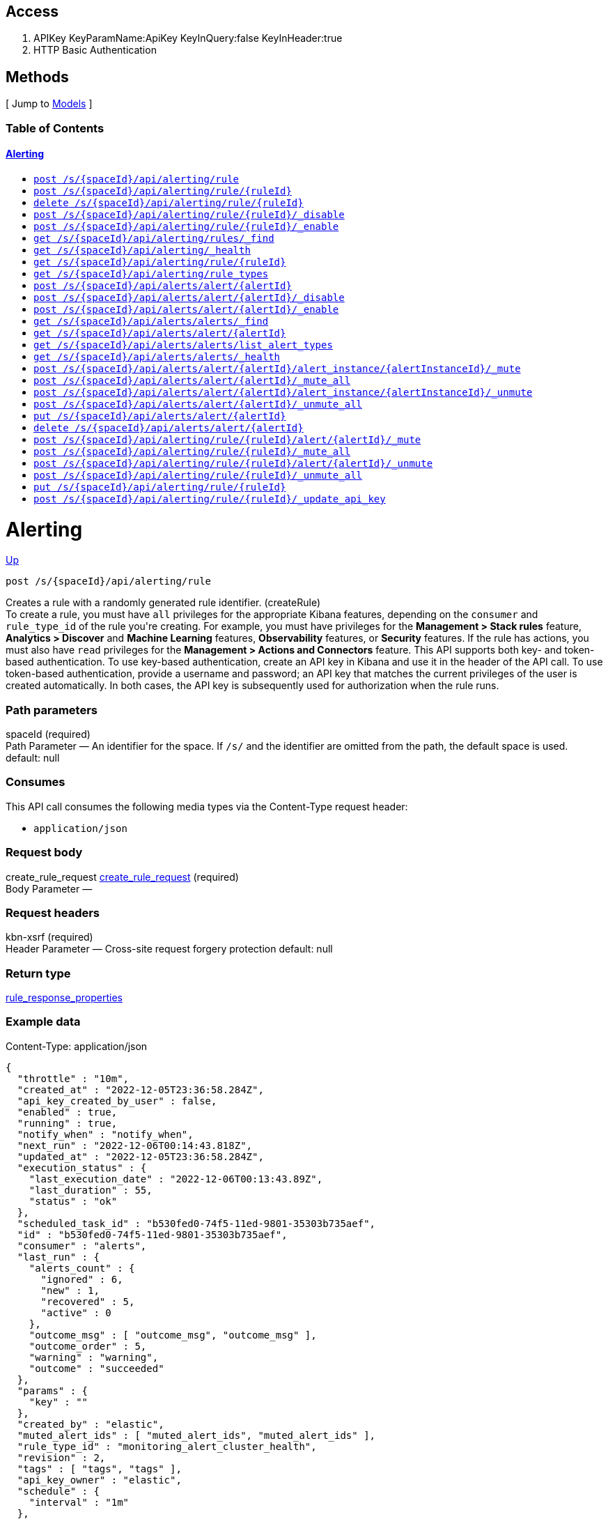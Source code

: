 ////
This content is generated from the open API specification.
Any modifications made to this file will be overwritten.
////

++++
<div class="openapi">
  <h2>Access</h2>
    <ol>
      <li>APIKey KeyParamName:ApiKey KeyInQuery:false KeyInHeader:true</li>
      <li>HTTP Basic Authentication</li>
    </ol>

  <h2><a name="__Methods">Methods</a></h2>
  [ Jump to <a href="#__Models">Models</a> ]

  <h3>Table of Contents </h3>
  <div class="method-summary"></div>
  <h4><a href="#Alerting">Alerting</a></h4>
  <ul>
  <li><a href="#createRule"><code><span class="http-method">post</span> /s/{spaceId}/api/alerting/rule</code></a></li>
  <li><a href="#createRuleId"><code><span class="http-method">post</span> /s/{spaceId}/api/alerting/rule/{ruleId}</code></a></li>
  <li><a href="#deleteRule"><code><span class="http-method">delete</span> /s/{spaceId}/api/alerting/rule/{ruleId}</code></a></li>
  <li><a href="#disableRule"><code><span class="http-method">post</span> /s/{spaceId}/api/alerting/rule/{ruleId}/_disable</code></a></li>
  <li><a href="#enableRule"><code><span class="http-method">post</span> /s/{spaceId}/api/alerting/rule/{ruleId}/_enable</code></a></li>
  <li><a href="#findRules"><code><span class="http-method">get</span> /s/{spaceId}/api/alerting/rules/_find</code></a></li>
  <li><a href="#getAlertingHealth"><code><span class="http-method">get</span> /s/{spaceId}/api/alerting/_health</code></a></li>
  <li><a href="#getRule"><code><span class="http-method">get</span> /s/{spaceId}/api/alerting/rule/{ruleId}</code></a></li>
  <li><a href="#getRuleTypes"><code><span class="http-method">get</span> /s/{spaceId}/api/alerting/rule_types</code></a></li>
  <li><a href="#legacyCreateAlert"><code><span class="http-method">post</span> /s/{spaceId}/api/alerts/alert/{alertId}</code></a></li>
  <li><a href="#legacyDisableAlert"><code><span class="http-method">post</span> /s/{spaceId}/api/alerts/alert/{alertId}/_disable</code></a></li>
  <li><a href="#legacyEnableAlert"><code><span class="http-method">post</span> /s/{spaceId}/api/alerts/alert/{alertId}/_enable</code></a></li>
  <li><a href="#legacyFindAlerts"><code><span class="http-method">get</span> /s/{spaceId}/api/alerts/alerts/_find</code></a></li>
  <li><a href="#legacyGetAlert"><code><span class="http-method">get</span> /s/{spaceId}/api/alerts/alert/{alertId}</code></a></li>
  <li><a href="#legacyGetAlertTypes"><code><span class="http-method">get</span> /s/{spaceId}/api/alerts/alerts/list_alert_types</code></a></li>
  <li><a href="#legacyGetAlertingHealth"><code><span class="http-method">get</span> /s/{spaceId}/api/alerts/alerts/_health</code></a></li>
  <li><a href="#legacyMuteAlertInstance"><code><span class="http-method">post</span> /s/{spaceId}/api/alerts/alert/{alertId}/alert_instance/{alertInstanceId}/_mute</code></a></li>
  <li><a href="#legacyMuteAllAlertInstances"><code><span class="http-method">post</span> /s/{spaceId}/api/alerts/alert/{alertId}/_mute_all</code></a></li>
  <li><a href="#legacyUnmuteAlertInstance"><code><span class="http-method">post</span> /s/{spaceId}/api/alerts/alert/{alertId}/alert_instance/{alertInstanceId}/_unmute</code></a></li>
  <li><a href="#legacyUnmuteAllAlertInstances"><code><span class="http-method">post</span> /s/{spaceId}/api/alerts/alert/{alertId}/_unmute_all</code></a></li>
  <li><a href="#legacyUpdateAlert"><code><span class="http-method">put</span> /s/{spaceId}/api/alerts/alert/{alertId}</code></a></li>
  <li><a href="#legaryDeleteAlert"><code><span class="http-method">delete</span> /s/{spaceId}/api/alerts/alert/{alertId}</code></a></li>
  <li><a href="#muteAlert"><code><span class="http-method">post</span> /s/{spaceId}/api/alerting/rule/{ruleId}/alert/{alertId}/_mute</code></a></li>
  <li><a href="#muteAllAlerts"><code><span class="http-method">post</span> /s/{spaceId}/api/alerting/rule/{ruleId}/_mute_all</code></a></li>
  <li><a href="#unmuteAlert"><code><span class="http-method">post</span> /s/{spaceId}/api/alerting/rule/{ruleId}/alert/{alertId}/_unmute</code></a></li>
  <li><a href="#unmuteAllAlerts"><code><span class="http-method">post</span> /s/{spaceId}/api/alerting/rule/{ruleId}/_unmute_all</code></a></li>
  <li><a href="#updateRule"><code><span class="http-method">put</span> /s/{spaceId}/api/alerting/rule/{ruleId}</code></a></li>
  <li><a href="#updateRuleAPIKey"><code><span class="http-method">post</span> /s/{spaceId}/api/alerting/rule/{ruleId}/_update_api_key</code></a></li>
  </ul>

  <h1><a name="Alerting">Alerting</a></h1>
  <div class="method"><a name="createRule"/>
    <div class="method-path">
    <a class="up" href="#__Methods">Up</a>
    <pre class="post"><code class="huge"><span class="http-method">post</span> /s/{spaceId}/api/alerting/rule</code></pre></div>
    <div class="method-summary">Creates a rule with a randomly generated rule identifier. (<span class="nickname">createRule</span>)</div>
    <div class="method-notes">To create a rule, you must have <code>all</code> privileges for the appropriate Kibana features, depending on the <code>consumer</code> and <code>rule_type_id</code> of the rule you're creating. For example, you must have privileges for the <strong>Management &gt; Stack rules</strong> feature, <strong>Analytics &gt; Discover</strong> and <strong>Machine Learning</strong> features, <strong>Observability</strong> features, or <strong>Security</strong> features. If the rule has actions, you must also have <code>read</code> privileges for the <strong>Management &gt; Actions and Connectors</strong> feature. This API supports both key- and token-based authentication. To use key-based authentication, create an API key in Kibana and use it in the header of the API call. To use token-based authentication, provide a username and password; an API key that matches the current privileges of the user is created automatically. In both cases, the API key is subsequently used for authorization when the rule runs.</div>

    <h3 class="field-label">Path parameters</h3>
    <div class="field-items">
      <div class="param">spaceId (required)</div>

      <div class="param-desc"><span class="param-type">Path Parameter</span> &mdash; An identifier for the space. If <code>/s/</code> and the identifier are omitted from the path, the default space is used. default: null </div>
    </div>  <!-- field-items -->

    <h3 class="field-label">Consumes</h3>
    This API call consumes the following media types via the <span class="header">Content-Type</span> request header:
    <ul>
      <li><code>application/json</code></li>
    </ul>

    <h3 class="field-label">Request body</h3>
    <div class="field-items">
      <div class="param">create_rule_request <a href="#create_rule_request">create_rule_request</a> (required)</div>

      <div class="param-desc"><span class="param-type">Body Parameter</span> &mdash;  </div>

    </div>  <!-- field-items -->

    <h3 class="field-label">Request headers</h3>
    <div class="field-items">
      <div class="param">kbn-xsrf (required)</div>

      <div class="param-desc"><span class="param-type">Header Parameter</span> &mdash; Cross-site request forgery protection default: null </div>

    </div>  <!-- field-items -->



    <h3 class="field-label">Return type</h3>
    <div class="return-type">
      <a href="#rule_response_properties">rule_response_properties</a>
      
    </div>

    <!--Todo: process Response Object and its headers, schema, examples -->

    <h3 class="field-label">Example data</h3>
    <div class="example-data-content-type">Content-Type: application/json</div>
    <pre class="example"><code>{
  "throttle" : "10m",
  "created_at" : "2022-12-05T23:36:58.284Z",
  "api_key_created_by_user" : false,
  "enabled" : true,
  "running" : true,
  "notify_when" : "notify_when",
  "next_run" : "2022-12-06T00:14:43.818Z",
  "updated_at" : "2022-12-05T23:36:58.284Z",
  "execution_status" : {
    "last_execution_date" : "2022-12-06T00:13:43.89Z",
    "last_duration" : 55,
    "status" : "ok"
  },
  "scheduled_task_id" : "b530fed0-74f5-11ed-9801-35303b735aef",
  "id" : "b530fed0-74f5-11ed-9801-35303b735aef",
  "consumer" : "alerts",
  "last_run" : {
    "alerts_count" : {
      "ignored" : 6,
      "new" : 1,
      "recovered" : 5,
      "active" : 0
    },
    "outcome_msg" : [ "outcome_msg", "outcome_msg" ],
    "outcome_order" : 5,
    "warning" : "warning",
    "outcome" : "succeeded"
  },
  "params" : {
    "key" : ""
  },
  "created_by" : "elastic",
  "muted_alert_ids" : [ "muted_alert_ids", "muted_alert_ids" ],
  "rule_type_id" : "monitoring_alert_cluster_health",
  "revision" : 2,
  "tags" : [ "tags", "tags" ],
  "api_key_owner" : "elastic",
  "schedule" : {
    "interval" : "1m"
  },
  "name" : "cluster_health_rule",
  "updated_by" : "elastic",
  "mute_all" : false,
  "actions" : [ {
    "alerts_filter" : {
      "timeframe" : {
        "hours" : {
          "start" : "08:00",
          "end" : "17:00"
        },
        "timezone" : "Europe/Madrid",
        "days" : [ 1, 2, 3, 4, 5 ]
      },
      "query" : {
        "kql" : "kql",
        "filters" : [ {
          "$state" : "{}",
          "meta" : {
            "field" : "field",
            "controlledBy" : "controlledBy",
            "negate" : true,
            "alias" : "alias",
            "index" : "index",
            "disabled" : true,
            "params" : "{}",
            "type" : "type",
            "value" : "value",
            "isMultiIndex" : true,
            "key" : "key",
            "group" : "group"
          },
          "query" : "{}"
        }, {
          "$state" : "{}",
          "meta" : {
            "field" : "field",
            "controlledBy" : "controlledBy",
            "negate" : true,
            "alias" : "alias",
            "index" : "index",
            "disabled" : true,
            "params" : "{}",
            "type" : "type",
            "value" : "value",
            "isMultiIndex" : true,
            "key" : "key",
            "group" : "group"
          },
          "query" : "{}"
        } ]
      }
    },
    "id" : "9dca3e00-74f5-11ed-9801-35303b735aef",
    "params" : {
      "key" : ""
    },
    "uuid" : "1c7a1280-f28c-4e06-96b2-e4e5f05d1d61",
    "connector_type_id" : ".server-log",
    "frequency" : {
      "summary" : true,
      "throttle" : "10m",
      "notify_when" : "onActiveAlert"
    },
    "group" : "default"
  }, {
    "alerts_filter" : {
      "timeframe" : {
        "hours" : {
          "start" : "08:00",
          "end" : "17:00"
        },
        "timezone" : "Europe/Madrid",
        "days" : [ 1, 2, 3, 4, 5 ]
      },
      "query" : {
        "kql" : "kql",
        "filters" : [ {
          "$state" : "{}",
          "meta" : {
            "field" : "field",
            "controlledBy" : "controlledBy",
            "negate" : true,
            "alias" : "alias",
            "index" : "index",
            "disabled" : true,
            "params" : "{}",
            "type" : "type",
            "value" : "value",
            "isMultiIndex" : true,
            "key" : "key",
            "group" : "group"
          },
          "query" : "{}"
        }, {
          "$state" : "{}",
          "meta" : {
            "field" : "field",
            "controlledBy" : "controlledBy",
            "negate" : true,
            "alias" : "alias",
            "index" : "index",
            "disabled" : true,
            "params" : "{}",
            "type" : "type",
            "value" : "value",
            "isMultiIndex" : true,
            "key" : "key",
            "group" : "group"
          },
          "query" : "{}"
        } ]
      }
    },
    "id" : "9dca3e00-74f5-11ed-9801-35303b735aef",
    "params" : {
      "key" : ""
    },
    "uuid" : "1c7a1280-f28c-4e06-96b2-e4e5f05d1d61",
    "connector_type_id" : ".server-log",
    "frequency" : {
      "summary" : true,
      "throttle" : "10m",
      "notify_when" : "onActiveAlert"
    },
    "group" : "default"
  } ]
}</code></pre>

    <h3 class="field-label">Produces</h3>
    This API call produces the following media types according to the <span class="header">Accept</span> request header;
    the media type will be conveyed by the <span class="header">Content-Type</span> response header.
    <ul>
      <li><code>application/json</code></li>
    </ul>

    <h3 class="field-label">Responses</h3>
    <h4 class="field-label">200</h4>
    Indicates a successful call.
        <a href="#rule_response_properties">rule_response_properties</a>
    <h4 class="field-label">401</h4>
    Authorization information is missing or invalid.
        <a href="#401_response">401_response</a>
    <h4 class="field-label">404</h4>
    Object is not found.
        <a href="#404_response">404_response</a>
  </div> <!-- method -->
  <hr/>
  <div class="method"><a name="createRuleId"/>
    <div class="method-path">
    <a class="up" href="#__Methods">Up</a>
    <pre class="post"><code class="huge"><span class="http-method">post</span> /s/{spaceId}/api/alerting/rule/{ruleId}</code></pre></div>
    <div class="method-summary">Creates a rule with a specific rule identifier. (<span class="nickname">createRuleId</span>)</div>
    <div class="method-notes">To create a rule, you must have <code>all</code> privileges for the appropriate Kibana features, depending on the <code>consumer</code> and <code>rule_type_id</code> of the rule you're creating. For example, you must have privileges for the <strong>Management &gt; Stack rules</strong> feature, <strong>Analytics &gt; Discover</strong> and <strong>Machine Learning</strong> features, <strong>Observability</strong> features, or <strong>Security</strong> features. If the rule has actions, you must also have <code>read</code> privileges for the <strong>Management &gt; Actions and Connectors</strong> feature. This API supports both key- and token-based authentication. To use key-based authentication, create an API key in Kibana and use it in the header of the API call. To use token-based authentication, provide a username and password; an API key that matches the current privileges of the user is created automatically. In both cases, the API key is subsequently used for authorization when the rule runs.</div>

    <h3 class="field-label">Path parameters</h3>
    <div class="field-items">
      <div class="param">spaceId (required)</div>

      <div class="param-desc"><span class="param-type">Path Parameter</span> &mdash; An identifier for the space. If <code>/s/</code> and the identifier are omitted from the path, the default space is used. default: null </div><div class="param">ruleId (required)</div>

      <div class="param-desc"><span class="param-type">Path Parameter</span> &mdash; An UUID v1 or v4 identifier for the rule. If you omit this parameter, an identifier is randomly generated. default: null </div>
    </div>  <!-- field-items -->

    <h3 class="field-label">Consumes</h3>
    This API call consumes the following media types via the <span class="header">Content-Type</span> request header:
    <ul>
      <li><code>application/json</code></li>
    </ul>

    <h3 class="field-label">Request body</h3>
    <div class="field-items">
      <div class="param">create_rule_request <a href="#create_rule_request">create_rule_request</a> (required)</div>

      <div class="param-desc"><span class="param-type">Body Parameter</span> &mdash;  </div>

    </div>  <!-- field-items -->

    <h3 class="field-label">Request headers</h3>
    <div class="field-items">
      <div class="param">kbn-xsrf (required)</div>

      <div class="param-desc"><span class="param-type">Header Parameter</span> &mdash; Cross-site request forgery protection default: null </div>

    </div>  <!-- field-items -->



    <h3 class="field-label">Return type</h3>
    <div class="return-type">
      <a href="#rule_response_properties">rule_response_properties</a>
      
    </div>

    <!--Todo: process Response Object and its headers, schema, examples -->

    <h3 class="field-label">Example data</h3>
    <div class="example-data-content-type">Content-Type: application/json</div>
    <pre class="example"><code>{
  "throttle" : "10m",
  "created_at" : "2022-12-05T23:36:58.284Z",
  "api_key_created_by_user" : false,
  "enabled" : true,
  "running" : true,
  "notify_when" : "notify_when",
  "next_run" : "2022-12-06T00:14:43.818Z",
  "updated_at" : "2022-12-05T23:36:58.284Z",
  "execution_status" : {
    "last_execution_date" : "2022-12-06T00:13:43.89Z",
    "last_duration" : 55,
    "status" : "ok"
  },
  "scheduled_task_id" : "b530fed0-74f5-11ed-9801-35303b735aef",
  "id" : "b530fed0-74f5-11ed-9801-35303b735aef",
  "consumer" : "alerts",
  "last_run" : {
    "alerts_count" : {
      "ignored" : 6,
      "new" : 1,
      "recovered" : 5,
      "active" : 0
    },
    "outcome_msg" : [ "outcome_msg", "outcome_msg" ],
    "outcome_order" : 5,
    "warning" : "warning",
    "outcome" : "succeeded"
  },
  "params" : {
    "key" : ""
  },
  "created_by" : "elastic",
  "muted_alert_ids" : [ "muted_alert_ids", "muted_alert_ids" ],
  "rule_type_id" : "monitoring_alert_cluster_health",
  "revision" : 2,
  "tags" : [ "tags", "tags" ],
  "api_key_owner" : "elastic",
  "schedule" : {
    "interval" : "1m"
  },
  "name" : "cluster_health_rule",
  "updated_by" : "elastic",
  "mute_all" : false,
  "actions" : [ {
    "alerts_filter" : {
      "timeframe" : {
        "hours" : {
          "start" : "08:00",
          "end" : "17:00"
        },
        "timezone" : "Europe/Madrid",
        "days" : [ 1, 2, 3, 4, 5 ]
      },
      "query" : {
        "kql" : "kql",
        "filters" : [ {
          "$state" : "{}",
          "meta" : {
            "field" : "field",
            "controlledBy" : "controlledBy",
            "negate" : true,
            "alias" : "alias",
            "index" : "index",
            "disabled" : true,
            "params" : "{}",
            "type" : "type",
            "value" : "value",
            "isMultiIndex" : true,
            "key" : "key",
            "group" : "group"
          },
          "query" : "{}"
        }, {
          "$state" : "{}",
          "meta" : {
            "field" : "field",
            "controlledBy" : "controlledBy",
            "negate" : true,
            "alias" : "alias",
            "index" : "index",
            "disabled" : true,
            "params" : "{}",
            "type" : "type",
            "value" : "value",
            "isMultiIndex" : true,
            "key" : "key",
            "group" : "group"
          },
          "query" : "{}"
        } ]
      }
    },
    "id" : "9dca3e00-74f5-11ed-9801-35303b735aef",
    "params" : {
      "key" : ""
    },
    "uuid" : "1c7a1280-f28c-4e06-96b2-e4e5f05d1d61",
    "connector_type_id" : ".server-log",
    "frequency" : {
      "summary" : true,
      "throttle" : "10m",
      "notify_when" : "onActiveAlert"
    },
    "group" : "default"
  }, {
    "alerts_filter" : {
      "timeframe" : {
        "hours" : {
          "start" : "08:00",
          "end" : "17:00"
        },
        "timezone" : "Europe/Madrid",
        "days" : [ 1, 2, 3, 4, 5 ]
      },
      "query" : {
        "kql" : "kql",
        "filters" : [ {
          "$state" : "{}",
          "meta" : {
            "field" : "field",
            "controlledBy" : "controlledBy",
            "negate" : true,
            "alias" : "alias",
            "index" : "index",
            "disabled" : true,
            "params" : "{}",
            "type" : "type",
            "value" : "value",
            "isMultiIndex" : true,
            "key" : "key",
            "group" : "group"
          },
          "query" : "{}"
        }, {
          "$state" : "{}",
          "meta" : {
            "field" : "field",
            "controlledBy" : "controlledBy",
            "negate" : true,
            "alias" : "alias",
            "index" : "index",
            "disabled" : true,
            "params" : "{}",
            "type" : "type",
            "value" : "value",
            "isMultiIndex" : true,
            "key" : "key",
            "group" : "group"
          },
          "query" : "{}"
        } ]
      }
    },
    "id" : "9dca3e00-74f5-11ed-9801-35303b735aef",
    "params" : {
      "key" : ""
    },
    "uuid" : "1c7a1280-f28c-4e06-96b2-e4e5f05d1d61",
    "connector_type_id" : ".server-log",
    "frequency" : {
      "summary" : true,
      "throttle" : "10m",
      "notify_when" : "onActiveAlert"
    },
    "group" : "default"
  } ]
}</code></pre>

    <h3 class="field-label">Produces</h3>
    This API call produces the following media types according to the <span class="header">Accept</span> request header;
    the media type will be conveyed by the <span class="header">Content-Type</span> response header.
    <ul>
      <li><code>application/json</code></li>
    </ul>

    <h3 class="field-label">Responses</h3>
    <h4 class="field-label">200</h4>
    Indicates a successful call.
        <a href="#rule_response_properties">rule_response_properties</a>
    <h4 class="field-label">401</h4>
    Authorization information is missing or invalid.
        <a href="#401_response">401_response</a>
    <h4 class="field-label">404</h4>
    Object is not found.
        <a href="#404_response">404_response</a>
  </div> <!-- method -->
  <hr/>
  <div class="method"><a name="deleteRule"/>
    <div class="method-path">
    <a class="up" href="#__Methods">Up</a>
    <pre class="delete"><code class="huge"><span class="http-method">delete</span> /s/{spaceId}/api/alerting/rule/{ruleId}</code></pre></div>
    <div class="method-summary">Deletes a rule. (<span class="nickname">deleteRule</span>)</div>
    <div class="method-notes">To delete a rule, you must have <code>all</code> privileges for the appropriate Kibana features, depending on the <code>consumer</code> and <code>rule_type_id</code> of the rule you're deleting. For example, the <strong>Management</strong> &gt; <strong>Stack Rules</strong> feature, <strong>Analytics</strong> &gt; <strong>Discover</strong> or <strong>Machine Learning</strong> features, <strong>Observability</strong>, or <strong>Security</strong> features. WARNING: After you delete a rule, you cannot recover it. If the API key that is used by the rule was created automatically, it is deleted.</div>

    <h3 class="field-label">Path parameters</h3>
    <div class="field-items">
      <div class="param">ruleId (required)</div>

      <div class="param-desc"><span class="param-type">Path Parameter</span> &mdash; An identifier for the rule. default: null </div><div class="param">spaceId (required)</div>

      <div class="param-desc"><span class="param-type">Path Parameter</span> &mdash; An identifier for the space. If <code>/s/</code> and the identifier are omitted from the path, the default space is used. default: null </div>
    </div>  <!-- field-items -->



    <h3 class="field-label">Request headers</h3>
    <div class="field-items">
      <div class="param">kbn-xsrf (required)</div>

      <div class="param-desc"><span class="param-type">Header Parameter</span> &mdash; Cross-site request forgery protection default: null </div>

    </div>  <!-- field-items -->




    <!--Todo: process Response Object and its headers, schema, examples -->


    <h3 class="field-label">Produces</h3>
    This API call produces the following media types according to the <span class="header">Accept</span> request header;
    the media type will be conveyed by the <span class="header">Content-Type</span> response header.
    <ul>
      <li><code>application/json</code></li>
    </ul>

    <h3 class="field-label">Responses</h3>
    <h4 class="field-label">204</h4>
    Indicates a successful call.
        <a href="#"></a>
    <h4 class="field-label">401</h4>
    Authorization information is missing or invalid.
        <a href="#401_response">401_response</a>
    <h4 class="field-label">404</h4>
    Object is not found.
        <a href="#404_response">404_response</a>
  </div> <!-- method -->
  <hr/>
  <div class="method"><a name="disableRule"/>
    <div class="method-path">
    <a class="up" href="#__Methods">Up</a>
    <pre class="post"><code class="huge"><span class="http-method">post</span> /s/{spaceId}/api/alerting/rule/{ruleId}/_disable</code></pre></div>
    <div class="method-summary">Disables a rule. (<span class="nickname">disableRule</span>)</div>
    <div class="method-notes">You must have <code>all</code> privileges for the appropriate Kibana features, depending on the <code>consumer</code> and <code>rule_type_id</code> of the rule. For example, the <strong>Management &gt; Stack Rules</strong> feature, <strong>Analytics &gt; Discover</strong> and <strong>Machine Learning</strong> features, <strong>Observability</strong>, and <strong>Security</strong> features.</div>

    <h3 class="field-label">Path parameters</h3>
    <div class="field-items">
      <div class="param">ruleId (required)</div>

      <div class="param-desc"><span class="param-type">Path Parameter</span> &mdash; An identifier for the rule. default: null </div><div class="param">spaceId (required)</div>

      <div class="param-desc"><span class="param-type">Path Parameter</span> &mdash; An identifier for the space. If <code>/s/</code> and the identifier are omitted from the path, the default space is used. default: null </div>
    </div>  <!-- field-items -->



    <h3 class="field-label">Request headers</h3>
    <div class="field-items">
      <div class="param">kbn-xsrf (required)</div>

      <div class="param-desc"><span class="param-type">Header Parameter</span> &mdash; Cross-site request forgery protection default: null </div>

    </div>  <!-- field-items -->




    <!--Todo: process Response Object and its headers, schema, examples -->


    <h3 class="field-label">Produces</h3>
    This API call produces the following media types according to the <span class="header">Accept</span> request header;
    the media type will be conveyed by the <span class="header">Content-Type</span> response header.
    <ul>
      <li><code>application/json</code></li>
    </ul>

    <h3 class="field-label">Responses</h3>
    <h4 class="field-label">204</h4>
    Indicates a successful call.
        <a href="#"></a>
    <h4 class="field-label">401</h4>
    Authorization information is missing or invalid.
        <a href="#401_response">401_response</a>
    <h4 class="field-label">404</h4>
    Object is not found.
        <a href="#404_response">404_response</a>
  </div> <!-- method -->
  <hr/>
  <div class="method"><a name="enableRule"/>
    <div class="method-path">
    <a class="up" href="#__Methods">Up</a>
    <pre class="post"><code class="huge"><span class="http-method">post</span> /s/{spaceId}/api/alerting/rule/{ruleId}/_enable</code></pre></div>
    <div class="method-summary">Enables a rule. (<span class="nickname">enableRule</span>)</div>
    <div class="method-notes">To enable a rule, you must have <code>all</code> privileges for the appropriate Kibana features, depending on the <code>consumer</code> and <code>rule_type_id</code> of the rule. For example, the <strong>Management &gt; Stack Rules</strong> feature, <strong>Analytics &gt; Discover</strong> and <strong>Machine Learning</strong> features, <strong>Observability</strong>, and <strong>Security</strong> features. This API supports both key- and token-based authentication. To use key-based authentication, create an API key in Kibana and use it in the header of the API call. To use token-based authentication, provide a username and password; an API key that matches the current privileges of the user is created automatically. In both cases, the API key is subsequently used for authorization when the rule runs.</div>

    <h3 class="field-label">Path parameters</h3>
    <div class="field-items">
      <div class="param">ruleId (required)</div>

      <div class="param-desc"><span class="param-type">Path Parameter</span> &mdash; An identifier for the rule. default: null </div><div class="param">spaceId (required)</div>

      <div class="param-desc"><span class="param-type">Path Parameter</span> &mdash; An identifier for the space. If <code>/s/</code> and the identifier are omitted from the path, the default space is used. default: null </div>
    </div>  <!-- field-items -->



    <h3 class="field-label">Request headers</h3>
    <div class="field-items">
      <div class="param">kbn-xsrf (required)</div>

      <div class="param-desc"><span class="param-type">Header Parameter</span> &mdash; Cross-site request forgery protection default: null </div>

    </div>  <!-- field-items -->




    <!--Todo: process Response Object and its headers, schema, examples -->


    <h3 class="field-label">Produces</h3>
    This API call produces the following media types according to the <span class="header">Accept</span> request header;
    the media type will be conveyed by the <span class="header">Content-Type</span> response header.
    <ul>
      <li><code>application/json</code></li>
    </ul>

    <h3 class="field-label">Responses</h3>
    <h4 class="field-label">204</h4>
    Indicates a successful call.
        <a href="#"></a>
    <h4 class="field-label">401</h4>
    Authorization information is missing or invalid.
        <a href="#401_response">401_response</a>
    <h4 class="field-label">404</h4>
    Object is not found.
        <a href="#401_response">401_response</a>
  </div> <!-- method -->
  <hr/>
  <div class="method"><a name="findRules"/>
    <div class="method-path">
    <a class="up" href="#__Methods">Up</a>
    <pre class="get"><code class="huge"><span class="http-method">get</span> /s/{spaceId}/api/alerting/rules/_find</code></pre></div>
    <div class="method-summary">Retrieves information about rules. (<span class="nickname">findRules</span>)</div>
    <div class="method-notes">You must have <code>read</code> privileges for the appropriate Kibana features, depending on the <code>consumer</code> and <code>rule_type_id</code> of the rules you're seeking. For example, you must have privileges for the <strong>Management &gt; Stack rules</strong> feature, <strong>Analytics &gt; Discover</strong> and <strong>Machine Learning</strong> features, <strong>Observability</strong> features, or <strong>Security</strong> features. To find rules associated with the <strong>Stack Monitoring</strong> feature, use the <code>monitoring_user</code> built-in role.</div>

    <h3 class="field-label">Path parameters</h3>
    <div class="field-items">
      <div class="param">spaceId (required)</div>

      <div class="param-desc"><span class="param-type">Path Parameter</span> &mdash; An identifier for the space. If <code>/s/</code> and the identifier are omitted from the path, the default space is used. default: null </div>
    </div>  <!-- field-items -->




    <h3 class="field-label">Query parameters</h3>
    <div class="field-items">
      <div class="param">default_search_operator (optional)</div>

      <div class="param-desc"><span class="param-type">Query Parameter</span> &mdash; The default operator to use for the simple_query_string. default: OR </div><div class="param">fields (optional)</div>

      <div class="param-desc"><span class="param-type">Query Parameter</span> &mdash; The fields to return in the <code>attributes</code> key of the response. default: null </div><div class="param">filter (optional)</div>

      <div class="param-desc"><span class="param-type">Query Parameter</span> &mdash; A KQL string that you filter with an attribute from your saved object. It should look like <code>savedObjectType.attributes.title: &quot;myTitle&quot;</code>. However, if you used a direct attribute of a saved object, such as <code>updatedAt</code>, you must define your filter, for example, <code>savedObjectType.updatedAt &gt; 2018-12-22</code>. default: null </div><div class="param">has_reference (optional)</div>

      <div class="param-desc"><span class="param-type">Query Parameter</span> &mdash; Filters the rules that have a relation with the reference objects with a specific type and identifier. default: null </div><div class="param">page (optional)</div>

      <div class="param-desc"><span class="param-type">Query Parameter</span> &mdash; The page number to return. default: 1 </div><div class="param">per_page (optional)</div>

      <div class="param-desc"><span class="param-type">Query Parameter</span> &mdash; The number of rules to return per page. default: 20 </div><div class="param">search (optional)</div>

      <div class="param-desc"><span class="param-type">Query Parameter</span> &mdash; An Elasticsearch simple_query_string query that filters the objects in the response. default: null </div><div class="param">search_fields (optional)</div>

      <div class="param-desc"><span class="param-type">Query Parameter</span> &mdash; The fields to perform the simple_query_string parsed query against. default: null </div><div class="param">sort_field (optional)</div>

      <div class="param-desc"><span class="param-type">Query Parameter</span> &mdash; Determines which field is used to sort the results. The field must exist in the <code>attributes</code> key of the response. default: null </div><div class="param">sort_order (optional)</div>

      <div class="param-desc"><span class="param-type">Query Parameter</span> &mdash; Determines the sort order. default: desc </div>
    </div>  <!-- field-items -->


    <h3 class="field-label">Return type</h3>
    <div class="return-type">
      <a href="#findRules_200_response">findRules_200_response</a>
      
    </div>

    <!--Todo: process Response Object and its headers, schema, examples -->

    <h3 class="field-label">Example data</h3>
    <div class="example-data-content-type">Content-Type: application/json</div>
    <pre class="example"><code>{
  "per_page" : 6,
  "total" : 1,
  "data" : [ {
    "throttle" : "10m",
    "created_at" : "2022-12-05T23:36:58.284Z",
    "api_key_created_by_user" : false,
    "enabled" : true,
    "running" : true,
    "notify_when" : "notify_when",
    "next_run" : "2022-12-06T00:14:43.818Z",
    "updated_at" : "2022-12-05T23:36:58.284Z",
    "execution_status" : {
      "last_execution_date" : "2022-12-06T00:13:43.89Z",
      "last_duration" : 55,
      "status" : "ok"
    },
    "scheduled_task_id" : "b530fed0-74f5-11ed-9801-35303b735aef",
    "id" : "b530fed0-74f5-11ed-9801-35303b735aef",
    "consumer" : "alerts",
    "last_run" : {
      "alerts_count" : {
        "ignored" : 6,
        "new" : 1,
        "recovered" : 5,
        "active" : 0
      },
      "outcome_msg" : [ "outcome_msg", "outcome_msg" ],
      "outcome_order" : 5,
      "warning" : "warning",
      "outcome" : "succeeded"
    },
    "params" : {
      "key" : ""
    },
    "created_by" : "elastic",
    "muted_alert_ids" : [ "muted_alert_ids", "muted_alert_ids" ],
    "rule_type_id" : "monitoring_alert_cluster_health",
    "revision" : 2,
    "tags" : [ "tags", "tags" ],
    "api_key_owner" : "elastic",
    "schedule" : {
      "interval" : "1m"
    },
    "name" : "cluster_health_rule",
    "updated_by" : "elastic",
    "mute_all" : false,
    "actions" : [ {
      "alerts_filter" : {
        "timeframe" : {
          "hours" : {
            "start" : "08:00",
            "end" : "17:00"
          },
          "timezone" : "Europe/Madrid",
          "days" : [ 1, 2, 3, 4, 5 ]
        },
        "query" : {
          "kql" : "kql",
          "filters" : [ {
            "$state" : "{}",
            "meta" : {
              "field" : "field",
              "controlledBy" : "controlledBy",
              "negate" : true,
              "alias" : "alias",
              "index" : "index",
              "disabled" : true,
              "params" : "{}",
              "type" : "type",
              "value" : "value",
              "isMultiIndex" : true,
              "key" : "key",
              "group" : "group"
            },
            "query" : "{}"
          }, {
            "$state" : "{}",
            "meta" : {
              "field" : "field",
              "controlledBy" : "controlledBy",
              "negate" : true,
              "alias" : "alias",
              "index" : "index",
              "disabled" : true,
              "params" : "{}",
              "type" : "type",
              "value" : "value",
              "isMultiIndex" : true,
              "key" : "key",
              "group" : "group"
            },
            "query" : "{}"
          } ]
        }
      },
      "id" : "9dca3e00-74f5-11ed-9801-35303b735aef",
      "params" : {
        "key" : ""
      },
      "uuid" : "1c7a1280-f28c-4e06-96b2-e4e5f05d1d61",
      "connector_type_id" : ".server-log",
      "frequency" : {
        "summary" : true,
        "throttle" : "10m",
        "notify_when" : "onActiveAlert"
      },
      "group" : "default"
    }, {
      "alerts_filter" : {
        "timeframe" : {
          "hours" : {
            "start" : "08:00",
            "end" : "17:00"
          },
          "timezone" : "Europe/Madrid",
          "days" : [ 1, 2, 3, 4, 5 ]
        },
        "query" : {
          "kql" : "kql",
          "filters" : [ {
            "$state" : "{}",
            "meta" : {
              "field" : "field",
              "controlledBy" : "controlledBy",
              "negate" : true,
              "alias" : "alias",
              "index" : "index",
              "disabled" : true,
              "params" : "{}",
              "type" : "type",
              "value" : "value",
              "isMultiIndex" : true,
              "key" : "key",
              "group" : "group"
            },
            "query" : "{}"
          }, {
            "$state" : "{}",
            "meta" : {
              "field" : "field",
              "controlledBy" : "controlledBy",
              "negate" : true,
              "alias" : "alias",
              "index" : "index",
              "disabled" : true,
              "params" : "{}",
              "type" : "type",
              "value" : "value",
              "isMultiIndex" : true,
              "key" : "key",
              "group" : "group"
            },
            "query" : "{}"
          } ]
        }
      },
      "id" : "9dca3e00-74f5-11ed-9801-35303b735aef",
      "params" : {
        "key" : ""
      },
      "uuid" : "1c7a1280-f28c-4e06-96b2-e4e5f05d1d61",
      "connector_type_id" : ".server-log",
      "frequency" : {
        "summary" : true,
        "throttle" : "10m",
        "notify_when" : "onActiveAlert"
      },
      "group" : "default"
    } ]
  }, {
    "throttle" : "10m",
    "created_at" : "2022-12-05T23:36:58.284Z",
    "api_key_created_by_user" : false,
    "enabled" : true,
    "running" : true,
    "notify_when" : "notify_when",
    "next_run" : "2022-12-06T00:14:43.818Z",
    "updated_at" : "2022-12-05T23:36:58.284Z",
    "execution_status" : {
      "last_execution_date" : "2022-12-06T00:13:43.89Z",
      "last_duration" : 55,
      "status" : "ok"
    },
    "scheduled_task_id" : "b530fed0-74f5-11ed-9801-35303b735aef",
    "id" : "b530fed0-74f5-11ed-9801-35303b735aef",
    "consumer" : "alerts",
    "last_run" : {
      "alerts_count" : {
        "ignored" : 6,
        "new" : 1,
        "recovered" : 5,
        "active" : 0
      },
      "outcome_msg" : [ "outcome_msg", "outcome_msg" ],
      "outcome_order" : 5,
      "warning" : "warning",
      "outcome" : "succeeded"
    },
    "params" : {
      "key" : ""
    },
    "created_by" : "elastic",
    "muted_alert_ids" : [ "muted_alert_ids", "muted_alert_ids" ],
    "rule_type_id" : "monitoring_alert_cluster_health",
    "revision" : 2,
    "tags" : [ "tags", "tags" ],
    "api_key_owner" : "elastic",
    "schedule" : {
      "interval" : "1m"
    },
    "name" : "cluster_health_rule",
    "updated_by" : "elastic",
    "mute_all" : false,
    "actions" : [ {
      "alerts_filter" : {
        "timeframe" : {
          "hours" : {
            "start" : "08:00",
            "end" : "17:00"
          },
          "timezone" : "Europe/Madrid",
          "days" : [ 1, 2, 3, 4, 5 ]
        },
        "query" : {
          "kql" : "kql",
          "filters" : [ {
            "$state" : "{}",
            "meta" : {
              "field" : "field",
              "controlledBy" : "controlledBy",
              "negate" : true,
              "alias" : "alias",
              "index" : "index",
              "disabled" : true,
              "params" : "{}",
              "type" : "type",
              "value" : "value",
              "isMultiIndex" : true,
              "key" : "key",
              "group" : "group"
            },
            "query" : "{}"
          }, {
            "$state" : "{}",
            "meta" : {
              "field" : "field",
              "controlledBy" : "controlledBy",
              "negate" : true,
              "alias" : "alias",
              "index" : "index",
              "disabled" : true,
              "params" : "{}",
              "type" : "type",
              "value" : "value",
              "isMultiIndex" : true,
              "key" : "key",
              "group" : "group"
            },
            "query" : "{}"
          } ]
        }
      },
      "id" : "9dca3e00-74f5-11ed-9801-35303b735aef",
      "params" : {
        "key" : ""
      },
      "uuid" : "1c7a1280-f28c-4e06-96b2-e4e5f05d1d61",
      "connector_type_id" : ".server-log",
      "frequency" : {
        "summary" : true,
        "throttle" : "10m",
        "notify_when" : "onActiveAlert"
      },
      "group" : "default"
    }, {
      "alerts_filter" : {
        "timeframe" : {
          "hours" : {
            "start" : "08:00",
            "end" : "17:00"
          },
          "timezone" : "Europe/Madrid",
          "days" : [ 1, 2, 3, 4, 5 ]
        },
        "query" : {
          "kql" : "kql",
          "filters" : [ {
            "$state" : "{}",
            "meta" : {
              "field" : "field",
              "controlledBy" : "controlledBy",
              "negate" : true,
              "alias" : "alias",
              "index" : "index",
              "disabled" : true,
              "params" : "{}",
              "type" : "type",
              "value" : "value",
              "isMultiIndex" : true,
              "key" : "key",
              "group" : "group"
            },
            "query" : "{}"
          }, {
            "$state" : "{}",
            "meta" : {
              "field" : "field",
              "controlledBy" : "controlledBy",
              "negate" : true,
              "alias" : "alias",
              "index" : "index",
              "disabled" : true,
              "params" : "{}",
              "type" : "type",
              "value" : "value",
              "isMultiIndex" : true,
              "key" : "key",
              "group" : "group"
            },
            "query" : "{}"
          } ]
        }
      },
      "id" : "9dca3e00-74f5-11ed-9801-35303b735aef",
      "params" : {
        "key" : ""
      },
      "uuid" : "1c7a1280-f28c-4e06-96b2-e4e5f05d1d61",
      "connector_type_id" : ".server-log",
      "frequency" : {
        "summary" : true,
        "throttle" : "10m",
        "notify_when" : "onActiveAlert"
      },
      "group" : "default"
    } ]
  } ],
  "page" : 0
}</code></pre>

    <h3 class="field-label">Produces</h3>
    This API call produces the following media types according to the <span class="header">Accept</span> request header;
    the media type will be conveyed by the <span class="header">Content-Type</span> response header.
    <ul>
      <li><code>application/json</code></li>
    </ul>

    <h3 class="field-label">Responses</h3>
    <h4 class="field-label">200</h4>
    Indicates a successful call.
        <a href="#findRules_200_response">findRules_200_response</a>
    <h4 class="field-label">401</h4>
    Authorization information is missing or invalid.
        <a href="#401_response">401_response</a>
  </div> <!-- method -->
  <hr/>
  <div class="method"><a name="getAlertingHealth"/>
    <div class="method-path">
    <a class="up" href="#__Methods">Up</a>
    <pre class="get"><code class="huge"><span class="http-method">get</span> /s/{spaceId}/api/alerting/_health</code></pre></div>
    <div class="method-summary">Retrieves the health status of the alerting framework. (<span class="nickname">getAlertingHealth</span>)</div>
    <div class="method-notes">You must have <code>read</code> privileges for the <strong>Management &gt; Stack Rules</strong> feature or for at least one of the <strong>Analytics &gt; Discover</strong>, <strong>Analytics &gt; Machine Learning</strong>, <strong>Observability</strong>, or <strong>Security</strong> features.</div>

    <h3 class="field-label">Path parameters</h3>
    <div class="field-items">
      <div class="param">spaceId (required)</div>

      <div class="param-desc"><span class="param-type">Path Parameter</span> &mdash; An identifier for the space. If <code>/s/</code> and the identifier are omitted from the path, the default space is used. default: null </div>
    </div>  <!-- field-items -->






    <h3 class="field-label">Return type</h3>
    <div class="return-type">
      <a href="#getAlertingHealth_200_response">getAlertingHealth_200_response</a>
      
    </div>

    <!--Todo: process Response Object and its headers, schema, examples -->

    <h3 class="field-label">Example data</h3>
    <div class="example-data-content-type">Content-Type: application/json</div>
    <pre class="example"><code>{
  "alerting_framework_health" : {
    "execution_health" : {
      "status" : "ok",
      "timestamp" : "2023-01-13T01:28:00.28Z"
    },
    "read_health" : {
      "status" : "ok",
      "timestamp" : "2023-01-13T01:28:00.28Z"
    },
    "decryption_health" : {
      "status" : "ok",
      "timestamp" : "2023-01-13T01:28:00.28Z"
    }
  },
  "has_permanent_encryption_key" : true,
  "is_sufficiently_secure" : true
}</code></pre>

    <h3 class="field-label">Produces</h3>
    This API call produces the following media types according to the <span class="header">Accept</span> request header;
    the media type will be conveyed by the <span class="header">Content-Type</span> response header.
    <ul>
      <li><code>application/json</code></li>
    </ul>

    <h3 class="field-label">Responses</h3>
    <h4 class="field-label">200</h4>
    Indicates a successful call.
        <a href="#getAlertingHealth_200_response">getAlertingHealth_200_response</a>
    <h4 class="field-label">401</h4>
    Authorization information is missing or invalid.
        <a href="#401_response">401_response</a>
  </div> <!-- method -->
  <hr/>
  <div class="method"><a name="getRule"/>
    <div class="method-path">
    <a class="up" href="#__Methods">Up</a>
    <pre class="get"><code class="huge"><span class="http-method">get</span> /s/{spaceId}/api/alerting/rule/{ruleId}</code></pre></div>
    <div class="method-summary">Retrieves a rule by its identifier. (<span class="nickname">getRule</span>)</div>
    <div class="method-notes">You must have <code>read</code> privileges for the appropriate Kibana features, depending on the <code>consumer</code> and <code>rule_type_id</code> of the rules you're seeking. For example, the <strong>Management &gt; Stack Rules</strong> feature, <strong>Analytics &gt; Discover</strong> and <strong>Machine Learning</strong> features, <strong>Observability</strong> features, or <strong>Security</strong> features. To get rules associated with the <strong>Stack Monitoring</strong> feature, use the <code>monitoring_user</code> built-in role.</div>

    <h3 class="field-label">Path parameters</h3>
    <div class="field-items">
      <div class="param">ruleId (required)</div>

      <div class="param-desc"><span class="param-type">Path Parameter</span> &mdash; An identifier for the rule. default: null </div><div class="param">spaceId (required)</div>

      <div class="param-desc"><span class="param-type">Path Parameter</span> &mdash; An identifier for the space. If <code>/s/</code> and the identifier are omitted from the path, the default space is used. default: null </div>
    </div>  <!-- field-items -->






    <h3 class="field-label">Return type</h3>
    <div class="return-type">
      <a href="#rule_response_properties">rule_response_properties</a>
      
    </div>

    <!--Todo: process Response Object and its headers, schema, examples -->

    <h3 class="field-label">Example data</h3>
    <div class="example-data-content-type">Content-Type: application/json</div>
    <pre class="example"><code>{
  "throttle" : "10m",
  "created_at" : "2022-12-05T23:36:58.284Z",
  "api_key_created_by_user" : false,
  "enabled" : true,
  "running" : true,
  "notify_when" : "notify_when",
  "next_run" : "2022-12-06T00:14:43.818Z",
  "updated_at" : "2022-12-05T23:36:58.284Z",
  "execution_status" : {
    "last_execution_date" : "2022-12-06T00:13:43.89Z",
    "last_duration" : 55,
    "status" : "ok"
  },
  "scheduled_task_id" : "b530fed0-74f5-11ed-9801-35303b735aef",
  "id" : "b530fed0-74f5-11ed-9801-35303b735aef",
  "consumer" : "alerts",
  "last_run" : {
    "alerts_count" : {
      "ignored" : 6,
      "new" : 1,
      "recovered" : 5,
      "active" : 0
    },
    "outcome_msg" : [ "outcome_msg", "outcome_msg" ],
    "outcome_order" : 5,
    "warning" : "warning",
    "outcome" : "succeeded"
  },
  "params" : {
    "key" : ""
  },
  "created_by" : "elastic",
  "muted_alert_ids" : [ "muted_alert_ids", "muted_alert_ids" ],
  "rule_type_id" : "monitoring_alert_cluster_health",
  "revision" : 2,
  "tags" : [ "tags", "tags" ],
  "api_key_owner" : "elastic",
  "schedule" : {
    "interval" : "1m"
  },
  "name" : "cluster_health_rule",
  "updated_by" : "elastic",
  "mute_all" : false,
  "actions" : [ {
    "alerts_filter" : {
      "timeframe" : {
        "hours" : {
          "start" : "08:00",
          "end" : "17:00"
        },
        "timezone" : "Europe/Madrid",
        "days" : [ 1, 2, 3, 4, 5 ]
      },
      "query" : {
        "kql" : "kql",
        "filters" : [ {
          "$state" : "{}",
          "meta" : {
            "field" : "field",
            "controlledBy" : "controlledBy",
            "negate" : true,
            "alias" : "alias",
            "index" : "index",
            "disabled" : true,
            "params" : "{}",
            "type" : "type",
            "value" : "value",
            "isMultiIndex" : true,
            "key" : "key",
            "group" : "group"
          },
          "query" : "{}"
        }, {
          "$state" : "{}",
          "meta" : {
            "field" : "field",
            "controlledBy" : "controlledBy",
            "negate" : true,
            "alias" : "alias",
            "index" : "index",
            "disabled" : true,
            "params" : "{}",
            "type" : "type",
            "value" : "value",
            "isMultiIndex" : true,
            "key" : "key",
            "group" : "group"
          },
          "query" : "{}"
        } ]
      }
    },
    "id" : "9dca3e00-74f5-11ed-9801-35303b735aef",
    "params" : {
      "key" : ""
    },
    "uuid" : "1c7a1280-f28c-4e06-96b2-e4e5f05d1d61",
    "connector_type_id" : ".server-log",
    "frequency" : {
      "summary" : true,
      "throttle" : "10m",
      "notify_when" : "onActiveAlert"
    },
    "group" : "default"
  }, {
    "alerts_filter" : {
      "timeframe" : {
        "hours" : {
          "start" : "08:00",
          "end" : "17:00"
        },
        "timezone" : "Europe/Madrid",
        "days" : [ 1, 2, 3, 4, 5 ]
      },
      "query" : {
        "kql" : "kql",
        "filters" : [ {
          "$state" : "{}",
          "meta" : {
            "field" : "field",
            "controlledBy" : "controlledBy",
            "negate" : true,
            "alias" : "alias",
            "index" : "index",
            "disabled" : true,
            "params" : "{}",
            "type" : "type",
            "value" : "value",
            "isMultiIndex" : true,
            "key" : "key",
            "group" : "group"
          },
          "query" : "{}"
        }, {
          "$state" : "{}",
          "meta" : {
            "field" : "field",
            "controlledBy" : "controlledBy",
            "negate" : true,
            "alias" : "alias",
            "index" : "index",
            "disabled" : true,
            "params" : "{}",
            "type" : "type",
            "value" : "value",
            "isMultiIndex" : true,
            "key" : "key",
            "group" : "group"
          },
          "query" : "{}"
        } ]
      }
    },
    "id" : "9dca3e00-74f5-11ed-9801-35303b735aef",
    "params" : {
      "key" : ""
    },
    "uuid" : "1c7a1280-f28c-4e06-96b2-e4e5f05d1d61",
    "connector_type_id" : ".server-log",
    "frequency" : {
      "summary" : true,
      "throttle" : "10m",
      "notify_when" : "onActiveAlert"
    },
    "group" : "default"
  } ]
}</code></pre>

    <h3 class="field-label">Produces</h3>
    This API call produces the following media types according to the <span class="header">Accept</span> request header;
    the media type will be conveyed by the <span class="header">Content-Type</span> response header.
    <ul>
      <li><code>application/json</code></li>
    </ul>

    <h3 class="field-label">Responses</h3>
    <h4 class="field-label">200</h4>
    Indicates a successful call.
        <a href="#rule_response_properties">rule_response_properties</a>
    <h4 class="field-label">401</h4>
    Authorization information is missing or invalid.
        <a href="#401_response">401_response</a>
    <h4 class="field-label">404</h4>
    Object is not found.
        <a href="#404_response">404_response</a>
  </div> <!-- method -->
  <hr/>
  <div class="method"><a name="getRuleTypes"/>
    <div class="method-path">
    <a class="up" href="#__Methods">Up</a>
    <pre class="get"><code class="huge"><span class="http-method">get</span> /s/{spaceId}/api/alerting/rule_types</code></pre></div>
    <div class="method-summary">Retrieves a list of rule types. (<span class="nickname">getRuleTypes</span>)</div>
    <div class="method-notes">If you have <code>read</code> privileges for one or more Kibana features, the API response contains information about the appropriate rule types. For example, there are rule types associated with the <strong>Management &gt; Stack Rules</strong> feature, <strong>Analytics &gt; Discover</strong> and <strong>Machine Learning</strong> features, <strong>Observability</strong> features, and <strong>Security</strong> features. To get rule types associated with the <strong>Stack Monitoring</strong> feature, use the <code>monitoring_user</code> built-in role.</div>

    <h3 class="field-label">Path parameters</h3>
    <div class="field-items">
      <div class="param">spaceId (required)</div>

      <div class="param-desc"><span class="param-type">Path Parameter</span> &mdash; An identifier for the space. If <code>/s/</code> and the identifier are omitted from the path, the default space is used. default: null </div>
    </div>  <!-- field-items -->






    <h3 class="field-label">Return type</h3>
    <div class="return-type">
      array[<a href="#getRuleTypes_200_response_inner">getRuleTypes_200_response_inner</a>]
      
    </div>

    <!--Todo: process Response Object and its headers, schema, examples -->

    <h3 class="field-label">Example data</h3>
    <div class="example-data-content-type">Content-Type: application/json</div>
    <pre class="example"><code>{
  "recovery_action_group" : {
    "name" : "name",
    "id" : "id"
  },
  "does_set_recovery_context" : true,
  "is_exportable" : true,
  "authorized_consumers" : {
    "alerts" : {
      "all" : true,
      "read" : true
    },
    "discover" : {
      "all" : true,
      "read" : true
    },
    "stackAlerts" : {
      "all" : true,
      "read" : true
    },
    "infrastructure" : {
      "all" : true,
      "read" : true
    },
    "siem" : {
      "all" : true,
      "read" : true
    },
    "monitoring" : {
      "all" : true,
      "read" : true
    },
    "logs" : {
      "all" : true,
      "read" : true
    },
    "apm" : {
      "all" : true,
      "read" : true
    },
    "ml" : {
      "all" : true,
      "read" : true
    },
    "uptime" : {
      "all" : true,
      "read" : true
    }
  },
  "action_groups" : [ {
    "name" : "name",
    "id" : "id"
  }, {
    "name" : "name",
    "id" : "id"
  } ],
  "minimum_license_required" : "basic",
  "action_variables" : {
    "context" : [ {
      "name" : "name",
      "description" : "description",
      "useWithTripleBracesInTemplates" : true
    }, {
      "name" : "name",
      "description" : "description",
      "useWithTripleBracesInTemplates" : true
    } ],
    "state" : [ {
      "name" : "name",
      "description" : "description"
    }, {
      "name" : "name",
      "description" : "description"
    } ],
    "params" : [ {
      "name" : "name",
      "description" : "description"
    }, {
      "name" : "name",
      "description" : "description"
    } ]
  },
  "rule_task_timeout" : "5m",
  "name" : "name",
  "enabled_in_license" : true,
  "producer" : "stackAlerts",
  "id" : "id",
  "default_action_group_id" : "default_action_group_id"
}</code></pre>

    <h3 class="field-label">Produces</h3>
    This API call produces the following media types according to the <span class="header">Accept</span> request header;
    the media type will be conveyed by the <span class="header">Content-Type</span> response header.
    <ul>
      <li><code>application/json</code></li>
    </ul>

    <h3 class="field-label">Responses</h3>
    <h4 class="field-label">200</h4>
    Indicates a successful call.
        
    <h4 class="field-label">401</h4>
    Authorization information is missing or invalid.
        <a href="#401_response">401_response</a>
  </div> <!-- method -->
  <hr/>
  <div class="method"><a name="legacyCreateAlert"/>
    <div class="method-path">
    <a class="up" href="#__Methods">Up</a>
    <pre class="post"><code class="huge"><span class="http-method">post</span> /s/{spaceId}/api/alerts/alert/{alertId}</code></pre></div>
    <div class="method-summary">Create an alert. (<span class="nickname">legacyCreateAlert</span>)</div>
    <div class="method-notes">Deprecated in 7.13.0. Use the create rule API instead.</div>

    <h3 class="field-label">Path parameters</h3>
    <div class="field-items">
      <div class="param">alertId (required)</div>

      <div class="param-desc"><span class="param-type">Path Parameter</span> &mdash; An UUID v1 or v4 identifier for the alert. If this parameter is omitted, the identifier is randomly generated. default: null </div><div class="param">spaceId (required)</div>

      <div class="param-desc"><span class="param-type">Path Parameter</span> &mdash; An identifier for the space. If <code>/s/</code> and the identifier are omitted from the path, the default space is used. default: null </div>
    </div>  <!-- field-items -->

    <h3 class="field-label">Consumes</h3>
    This API call consumes the following media types via the <span class="header">Content-Type</span> request header:
    <ul>
      <li><code>application/json</code></li>
    </ul>

    <h3 class="field-label">Request body</h3>
    <div class="field-items">
      <div class="param">Legacy_create_alert_request_properties <a href="#Legacy_create_alert_request_properties">Legacy_create_alert_request_properties</a> (required)</div>

      <div class="param-desc"><span class="param-type">Body Parameter</span> &mdash;  </div>

    </div>  <!-- field-items -->

    <h3 class="field-label">Request headers</h3>
    <div class="field-items">
      <div class="param">kbn-xsrf (required)</div>

      <div class="param-desc"><span class="param-type">Header Parameter</span> &mdash; Cross-site request forgery protection default: null </div>

    </div>  <!-- field-items -->



    <h3 class="field-label">Return type</h3>
    <div class="return-type">
      <a href="#alert_response_properties">alert_response_properties</a>
      
    </div>

    <!--Todo: process Response Object and its headers, schema, examples -->

    <h3 class="field-label">Example data</h3>
    <div class="example-data-content-type">Content-Type: application/json</div>
    <pre class="example"><code>{
  "alertTypeId" : ".index-threshold",
  "throttle" : "throttle",
  "updatedBy" : "elastic",
  "executionStatus" : {
    "lastExecutionDate" : "2022-12-06T00:13:43.89Z",
    "status" : "ok"
  },
  "params" : {
    "key" : ""
  },
  "enabled" : true,
  "mutedInstanceIds" : [ "mutedInstanceIds", "mutedInstanceIds" ],
  "tags" : [ "tags", "tags" ],
  "createdAt" : "2022-12-05T23:36:58.284Z",
  "schedule" : {
    "interval" : "interval"
  },
  "notifyWhen" : "onActionGroupChange",
  "createdBy" : "elastic",
  "muteAll" : false,
  "name" : "my alert",
  "scheduledTaskId" : "b530fed0-74f5-11ed-9801-35303b735aef",
  "id" : "b530fed0-74f5-11ed-9801-35303b735aef",
  "actions" : [ "{}", "{}" ],
  "apiKeyOwner" : "elastic",
  "updatedAt" : "2022-12-05T23:36:58.284Z"
}</code></pre>

    <h3 class="field-label">Produces</h3>
    This API call produces the following media types according to the <span class="header">Accept</span> request header;
    the media type will be conveyed by the <span class="header">Content-Type</span> response header.
    <ul>
      <li><code>application/json</code></li>
    </ul>

    <h3 class="field-label">Responses</h3>
    <h4 class="field-label">200</h4>
    Indicates a successful call.
        <a href="#alert_response_properties">alert_response_properties</a>
    <h4 class="field-label">401</h4>
    Authorization information is missing or invalid.
        <a href="#401_response">401_response</a>
  </div> <!-- method -->
  <hr/>
  <div class="method"><a name="legacyDisableAlert"/>
    <div class="method-path">
    <a class="up" href="#__Methods">Up</a>
    <pre class="post"><code class="huge"><span class="http-method">post</span> /s/{spaceId}/api/alerts/alert/{alertId}/_disable</code></pre></div>
    <div class="method-summary">Disables an alert. (<span class="nickname">legacyDisableAlert</span>)</div>
    <div class="method-notes">Deprecated in 7.13.0. Use the disable rule API instead.</div>

    <h3 class="field-label">Path parameters</h3>
    <div class="field-items">
      <div class="param">spaceId (required)</div>

      <div class="param-desc"><span class="param-type">Path Parameter</span> &mdash; An identifier for the space. If <code>/s/</code> and the identifier are omitted from the path, the default space is used. default: null </div><div class="param">alertId (required)</div>

      <div class="param-desc"><span class="param-type">Path Parameter</span> &mdash; The identifier for the alert. default: null </div>
    </div>  <!-- field-items -->



    <h3 class="field-label">Request headers</h3>
    <div class="field-items">
      <div class="param">kbn-xsrf (required)</div>

      <div class="param-desc"><span class="param-type">Header Parameter</span> &mdash; Cross-site request forgery protection default: null </div>

    </div>  <!-- field-items -->




    <!--Todo: process Response Object and its headers, schema, examples -->


    <h3 class="field-label">Produces</h3>
    This API call produces the following media types according to the <span class="header">Accept</span> request header;
    the media type will be conveyed by the <span class="header">Content-Type</span> response header.
    <ul>
      <li><code>application/json</code></li>
    </ul>

    <h3 class="field-label">Responses</h3>
    <h4 class="field-label">204</h4>
    Indicates a successful call.
        <a href="#"></a>
    <h4 class="field-label">401</h4>
    Authorization information is missing or invalid.
        <a href="#401_response">401_response</a>
  </div> <!-- method -->
  <hr/>
  <div class="method"><a name="legacyEnableAlert"/>
    <div class="method-path">
    <a class="up" href="#__Methods">Up</a>
    <pre class="post"><code class="huge"><span class="http-method">post</span> /s/{spaceId}/api/alerts/alert/{alertId}/_enable</code></pre></div>
    <div class="method-summary">Enables an alert. (<span class="nickname">legacyEnableAlert</span>)</div>
    <div class="method-notes">Deprecated in 7.13.0. Use the enable rule API instead.</div>

    <h3 class="field-label">Path parameters</h3>
    <div class="field-items">
      <div class="param">spaceId (required)</div>

      <div class="param-desc"><span class="param-type">Path Parameter</span> &mdash; An identifier for the space. If <code>/s/</code> and the identifier are omitted from the path, the default space is used. default: null </div><div class="param">alertId (required)</div>

      <div class="param-desc"><span class="param-type">Path Parameter</span> &mdash; The identifier for the alert. default: null </div>
    </div>  <!-- field-items -->



    <h3 class="field-label">Request headers</h3>
    <div class="field-items">
      <div class="param">kbn-xsrf (required)</div>

      <div class="param-desc"><span class="param-type">Header Parameter</span> &mdash; Cross-site request forgery protection default: null </div>

    </div>  <!-- field-items -->




    <!--Todo: process Response Object and its headers, schema, examples -->


    <h3 class="field-label">Produces</h3>
    This API call produces the following media types according to the <span class="header">Accept</span> request header;
    the media type will be conveyed by the <span class="header">Content-Type</span> response header.
    <ul>
      <li><code>application/json</code></li>
    </ul>

    <h3 class="field-label">Responses</h3>
    <h4 class="field-label">204</h4>
    Indicates a successful call.
        <a href="#"></a>
    <h4 class="field-label">401</h4>
    Authorization information is missing or invalid.
        <a href="#401_response">401_response</a>
  </div> <!-- method -->
  <hr/>
  <div class="method"><a name="legacyFindAlerts"/>
    <div class="method-path">
    <a class="up" href="#__Methods">Up</a>
    <pre class="get"><code class="huge"><span class="http-method">get</span> /s/{spaceId}/api/alerts/alerts/_find</code></pre></div>
    <div class="method-summary">Retrieves a paginated set of alerts. (<span class="nickname">legacyFindAlerts</span>)</div>
    <div class="method-notes">Deprecated in 7.13.0. Use the find rules API instead. NOTE: Alert <code>params</code> are stored as a flattened field type and analyzed as keywords. As alerts change in Kibana, the results on each page of the response also change. Use the find API for traditional paginated results, but avoid using it to export large amounts of data.</div>

    <h3 class="field-label">Path parameters</h3>
    <div class="field-items">
      <div class="param">spaceId (required)</div>

      <div class="param-desc"><span class="param-type">Path Parameter</span> &mdash; An identifier for the space. If <code>/s/</code> and the identifier are omitted from the path, the default space is used. default: null </div>
    </div>  <!-- field-items -->




    <h3 class="field-label">Query parameters</h3>
    <div class="field-items">
      <div class="param">default_search_operator (optional)</div>

      <div class="param-desc"><span class="param-type">Query Parameter</span> &mdash; The default operator to use for the <code>simple_query_string</code>. default: OR </div><div class="param">fields (optional)</div>

      <div class="param-desc"><span class="param-type">Query Parameter</span> &mdash; The fields to return in the <code>attributes</code> key of the response. default: null </div><div class="param">filter (optional)</div>

      <div class="param-desc"><span class="param-type">Query Parameter</span> &mdash; A KQL string that you filter with an attribute from your saved object. It should look like <code>savedObjectType.attributes.title: &quot;myTitle&quot;</code>. However, if you used a direct attribute of a saved object, such as <code>updatedAt</code>, you must define your filter, for example, <code>savedObjectType.updatedAt &gt; 2018-12-22</code>. default: null </div><div class="param">has_reference (optional)</div>

      <div class="param-desc"><span class="param-type">Query Parameter</span> &mdash; Filters the rules that have a relation with the reference objects with a specific type and identifier. default: null </div><div class="param">page (optional)</div>

      <div class="param-desc"><span class="param-type">Query Parameter</span> &mdash; The page number to return. default: 1 </div><div class="param">per_page (optional)</div>

      <div class="param-desc"><span class="param-type">Query Parameter</span> &mdash; The number of alerts to return per page. default: 20 </div><div class="param">search (optional)</div>

      <div class="param-desc"><span class="param-type">Query Parameter</span> &mdash; An Elasticsearch <code>simple_query_string</code> query that filters the alerts in the response. default: null </div><div class="param">search_fields (optional)</div>

      <div class="param-desc"><span class="param-type">Query Parameter</span> &mdash; The fields to perform the <code>simple_query_string</code> parsed query against. default: null </div><div class="param">sort_field (optional)</div>

      <div class="param-desc"><span class="param-type">Query Parameter</span> &mdash; Determines which field is used to sort the results. The field must exist in the <code>attributes</code> key of the response. default: null </div><div class="param">sort_order (optional)</div>

      <div class="param-desc"><span class="param-type">Query Parameter</span> &mdash; Determines the sort order. default: desc </div>
    </div>  <!-- field-items -->


    <h3 class="field-label">Return type</h3>
    <div class="return-type">
      <a href="#legacyFindAlerts_200_response">legacyFindAlerts_200_response</a>
      
    </div>

    <!--Todo: process Response Object and its headers, schema, examples -->

    <h3 class="field-label">Example data</h3>
    <div class="example-data-content-type">Content-Type: application/json</div>
    <pre class="example"><code>{
  "total" : 1,
  "perPage" : 6,
  "data" : [ {
    "alertTypeId" : ".index-threshold",
    "throttle" : "throttle",
    "updatedBy" : "elastic",
    "executionStatus" : {
      "lastExecutionDate" : "2022-12-06T00:13:43.89Z",
      "status" : "ok"
    },
    "params" : {
      "key" : ""
    },
    "enabled" : true,
    "mutedInstanceIds" : [ "mutedInstanceIds", "mutedInstanceIds" ],
    "tags" : [ "tags", "tags" ],
    "createdAt" : "2022-12-05T23:36:58.284Z",
    "schedule" : {
      "interval" : "interval"
    },
    "notifyWhen" : "onActionGroupChange",
    "createdBy" : "elastic",
    "muteAll" : false,
    "name" : "my alert",
    "scheduledTaskId" : "b530fed0-74f5-11ed-9801-35303b735aef",
    "id" : "b530fed0-74f5-11ed-9801-35303b735aef",
    "actions" : [ "{}", "{}" ],
    "apiKeyOwner" : "elastic",
    "updatedAt" : "2022-12-05T23:36:58.284Z"
  }, {
    "alertTypeId" : ".index-threshold",
    "throttle" : "throttle",
    "updatedBy" : "elastic",
    "executionStatus" : {
      "lastExecutionDate" : "2022-12-06T00:13:43.89Z",
      "status" : "ok"
    },
    "params" : {
      "key" : ""
    },
    "enabled" : true,
    "mutedInstanceIds" : [ "mutedInstanceIds", "mutedInstanceIds" ],
    "tags" : [ "tags", "tags" ],
    "createdAt" : "2022-12-05T23:36:58.284Z",
    "schedule" : {
      "interval" : "interval"
    },
    "notifyWhen" : "onActionGroupChange",
    "createdBy" : "elastic",
    "muteAll" : false,
    "name" : "my alert",
    "scheduledTaskId" : "b530fed0-74f5-11ed-9801-35303b735aef",
    "id" : "b530fed0-74f5-11ed-9801-35303b735aef",
    "actions" : [ "{}", "{}" ],
    "apiKeyOwner" : "elastic",
    "updatedAt" : "2022-12-05T23:36:58.284Z"
  } ],
  "page" : 0
}</code></pre>

    <h3 class="field-label">Produces</h3>
    This API call produces the following media types according to the <span class="header">Accept</span> request header;
    the media type will be conveyed by the <span class="header">Content-Type</span> response header.
    <ul>
      <li><code>application/json</code></li>
    </ul>

    <h3 class="field-label">Responses</h3>
    <h4 class="field-label">200</h4>
    Indicates a successful call.
        <a href="#legacyFindAlerts_200_response">legacyFindAlerts_200_response</a>
    <h4 class="field-label">401</h4>
    Authorization information is missing or invalid.
        <a href="#401_response">401_response</a>
  </div> <!-- method -->
  <hr/>
  <div class="method"><a name="legacyGetAlert"/>
    <div class="method-path">
    <a class="up" href="#__Methods">Up</a>
    <pre class="get"><code class="huge"><span class="http-method">get</span> /s/{spaceId}/api/alerts/alert/{alertId}</code></pre></div>
    <div class="method-summary">Retrieves an alert by its identifier. (<span class="nickname">legacyGetAlert</span>)</div>
    <div class="method-notes">Deprecated in 7.13.0. Use the get rule API instead.</div>

    <h3 class="field-label">Path parameters</h3>
    <div class="field-items">
      <div class="param">spaceId (required)</div>

      <div class="param-desc"><span class="param-type">Path Parameter</span> &mdash; An identifier for the space. If <code>/s/</code> and the identifier are omitted from the path, the default space is used. default: null </div><div class="param">alertId (required)</div>

      <div class="param-desc"><span class="param-type">Path Parameter</span> &mdash; The identifier for the alert. default: null </div>
    </div>  <!-- field-items -->






    <h3 class="field-label">Return type</h3>
    <div class="return-type">
      <a href="#alert_response_properties">alert_response_properties</a>
      
    </div>

    <!--Todo: process Response Object and its headers, schema, examples -->

    <h3 class="field-label">Example data</h3>
    <div class="example-data-content-type">Content-Type: application/json</div>
    <pre class="example"><code>{
  "alertTypeId" : ".index-threshold",
  "throttle" : "throttle",
  "updatedBy" : "elastic",
  "executionStatus" : {
    "lastExecutionDate" : "2022-12-06T00:13:43.89Z",
    "status" : "ok"
  },
  "params" : {
    "key" : ""
  },
  "enabled" : true,
  "mutedInstanceIds" : [ "mutedInstanceIds", "mutedInstanceIds" ],
  "tags" : [ "tags", "tags" ],
  "createdAt" : "2022-12-05T23:36:58.284Z",
  "schedule" : {
    "interval" : "interval"
  },
  "notifyWhen" : "onActionGroupChange",
  "createdBy" : "elastic",
  "muteAll" : false,
  "name" : "my alert",
  "scheduledTaskId" : "b530fed0-74f5-11ed-9801-35303b735aef",
  "id" : "b530fed0-74f5-11ed-9801-35303b735aef",
  "actions" : [ "{}", "{}" ],
  "apiKeyOwner" : "elastic",
  "updatedAt" : "2022-12-05T23:36:58.284Z"
}</code></pre>

    <h3 class="field-label">Produces</h3>
    This API call produces the following media types according to the <span class="header">Accept</span> request header;
    the media type will be conveyed by the <span class="header">Content-Type</span> response header.
    <ul>
      <li><code>application/json</code></li>
    </ul>

    <h3 class="field-label">Responses</h3>
    <h4 class="field-label">200</h4>
    Indicates a successful call.
        <a href="#alert_response_properties">alert_response_properties</a>
    <h4 class="field-label">401</h4>
    Authorization information is missing or invalid.
        <a href="#401_response">401_response</a>
  </div> <!-- method -->
  <hr/>
  <div class="method"><a name="legacyGetAlertTypes"/>
    <div class="method-path">
    <a class="up" href="#__Methods">Up</a>
    <pre class="get"><code class="huge"><span class="http-method">get</span> /s/{spaceId}/api/alerts/alerts/list_alert_types</code></pre></div>
    <div class="method-summary">Retrieves a list of alert types. (<span class="nickname">legacyGetAlertTypes</span>)</div>
    <div class="method-notes">Deprecated in 7.13.0. Use the get rule types API instead.</div>

    <h3 class="field-label">Path parameters</h3>
    <div class="field-items">
      <div class="param">spaceId (required)</div>

      <div class="param-desc"><span class="param-type">Path Parameter</span> &mdash; An identifier for the space. If <code>/s/</code> and the identifier are omitted from the path, the default space is used. default: null </div>
    </div>  <!-- field-items -->






    <h3 class="field-label">Return type</h3>
    <div class="return-type">
      array[<a href="#legacyGetAlertTypes_200_response_inner">legacyGetAlertTypes_200_response_inner</a>]
      
    </div>

    <!--Todo: process Response Object and its headers, schema, examples -->

    <h3 class="field-label">Example data</h3>
    <div class="example-data-content-type">Content-Type: application/json</div>
    <pre class="example"><code>{
  "defaultActionGroupId" : "defaultActionGroupId",
  "isExportable" : true,
  "actionVariables" : {
    "context" : [ {
      "name" : "name",
      "description" : "description"
    }, {
      "name" : "name",
      "description" : "description"
    } ],
    "state" : [ {
      "name" : "name",
      "description" : "description"
    }, {
      "name" : "name",
      "description" : "description"
    } ],
    "params" : [ {
      "name" : "name",
      "description" : "description"
    }, {
      "name" : "name",
      "description" : "description"
    } ]
  },
  "actionGroups" : [ {
    "name" : "name",
    "id" : "id"
  }, {
    "name" : "name",
    "id" : "id"
  } ],
  "name" : "name",
  "producer" : "producer",
  "authorizedConsumers" : "{}",
  "recoveryActionGroup" : {
    "name" : "name",
    "id" : "id"
  },
  "enabledInLicense" : true,
  "id" : "id",
  "minimumLicenseRequired" : "minimumLicenseRequired"
}</code></pre>

    <h3 class="field-label">Produces</h3>
    This API call produces the following media types according to the <span class="header">Accept</span> request header;
    the media type will be conveyed by the <span class="header">Content-Type</span> response header.
    <ul>
      <li><code>application/json</code></li>
    </ul>

    <h3 class="field-label">Responses</h3>
    <h4 class="field-label">200</h4>
    Indicates a successful call.
        
    <h4 class="field-label">401</h4>
    Authorization information is missing or invalid.
        <a href="#401_response">401_response</a>
  </div> <!-- method -->
  <hr/>
  <div class="method"><a name="legacyGetAlertingHealth"/>
    <div class="method-path">
    <a class="up" href="#__Methods">Up</a>
    <pre class="get"><code class="huge"><span class="http-method">get</span> /s/{spaceId}/api/alerts/alerts/_health</code></pre></div>
    <div class="method-summary">Retrieves the health status of the alerting framework. (<span class="nickname">legacyGetAlertingHealth</span>)</div>
    <div class="method-notes">Deprecated in 7.13.0. Use the get alerting framework health API instead.</div>

    <h3 class="field-label">Path parameters</h3>
    <div class="field-items">
      <div class="param">spaceId (required)</div>

      <div class="param-desc"><span class="param-type">Path Parameter</span> &mdash; An identifier for the space. If <code>/s/</code> and the identifier are omitted from the path, the default space is used. default: null </div>
    </div>  <!-- field-items -->






    <h3 class="field-label">Return type</h3>
    <div class="return-type">
      <a href="#legacyGetAlertingHealth_200_response">legacyGetAlertingHealth_200_response</a>
      
    </div>

    <!--Todo: process Response Object and its headers, schema, examples -->

    <h3 class="field-label">Example data</h3>
    <div class="example-data-content-type">Content-Type: application/json</div>
    <pre class="example"><code>{
  "hasPermanentEncryptionKey" : true,
  "alertingFrameworkHealth" : {
    "executionHealth" : {
      "status" : "ok",
      "timestamp" : "2023-01-13T01:28:00.28Z"
    },
    "decryptionHealth" : {
      "status" : "ok",
      "timestamp" : "2023-01-13T01:28:00.28Z"
    },
    "readHealth" : {
      "status" : "ok",
      "timestamp" : "2023-01-13T01:28:00.28Z"
    }
  },
  "isSufficientlySecure" : true
}</code></pre>

    <h3 class="field-label">Produces</h3>
    This API call produces the following media types according to the <span class="header">Accept</span> request header;
    the media type will be conveyed by the <span class="header">Content-Type</span> response header.
    <ul>
      <li><code>application/json</code></li>
    </ul>

    <h3 class="field-label">Responses</h3>
    <h4 class="field-label">200</h4>
    Indicates a successful call.
        <a href="#legacyGetAlertingHealth_200_response">legacyGetAlertingHealth_200_response</a>
    <h4 class="field-label">401</h4>
    Authorization information is missing or invalid.
        <a href="#401_response">401_response</a>
  </div> <!-- method -->
  <hr/>
  <div class="method"><a name="legacyMuteAlertInstance"/>
    <div class="method-path">
    <a class="up" href="#__Methods">Up</a>
    <pre class="post"><code class="huge"><span class="http-method">post</span> /s/{spaceId}/api/alerts/alert/{alertId}/alert_instance/{alertInstanceId}/_mute</code></pre></div>
    <div class="method-summary">Mutes an alert instance. (<span class="nickname">legacyMuteAlertInstance</span>)</div>
    <div class="method-notes">Deprecated in 7.13.0. Use the mute alert API instead.</div>

    <h3 class="field-label">Path parameters</h3>
    <div class="field-items">
      <div class="param">spaceId (required)</div>

      <div class="param-desc"><span class="param-type">Path Parameter</span> &mdash; An identifier for the space. If <code>/s/</code> and the identifier are omitted from the path, the default space is used. default: null </div><div class="param">alertId (required)</div>

      <div class="param-desc"><span class="param-type">Path Parameter</span> &mdash; An identifier for the alert. default: null </div><div class="param">alertInstanceId (required)</div>

      <div class="param-desc"><span class="param-type">Path Parameter</span> &mdash; An identifier for the alert instance. default: null </div>
    </div>  <!-- field-items -->



    <h3 class="field-label">Request headers</h3>
    <div class="field-items">
      <div class="param">kbn-xsrf (required)</div>

      <div class="param-desc"><span class="param-type">Header Parameter</span> &mdash; Cross-site request forgery protection default: null </div>

    </div>  <!-- field-items -->




    <!--Todo: process Response Object and its headers, schema, examples -->


    <h3 class="field-label">Produces</h3>
    This API call produces the following media types according to the <span class="header">Accept</span> request header;
    the media type will be conveyed by the <span class="header">Content-Type</span> response header.
    <ul>
      <li><code>application/json</code></li>
    </ul>

    <h3 class="field-label">Responses</h3>
    <h4 class="field-label">204</h4>
    Indicates a successful call.
        <a href="#"></a>
    <h4 class="field-label">401</h4>
    Authorization information is missing or invalid.
        <a href="#401_response">401_response</a>
  </div> <!-- method -->
  <hr/>
  <div class="method"><a name="legacyMuteAllAlertInstances"/>
    <div class="method-path">
    <a class="up" href="#__Methods">Up</a>
    <pre class="post"><code class="huge"><span class="http-method">post</span> /s/{spaceId}/api/alerts/alert/{alertId}/_mute_all</code></pre></div>
    <div class="method-summary">Mutes all alert instances. (<span class="nickname">legacyMuteAllAlertInstances</span>)</div>
    <div class="method-notes">Deprecated in 7.13.0. Use the mute all alerts API instead.</div>

    <h3 class="field-label">Path parameters</h3>
    <div class="field-items">
      <div class="param">spaceId (required)</div>

      <div class="param-desc"><span class="param-type">Path Parameter</span> &mdash; An identifier for the space. If <code>/s/</code> and the identifier are omitted from the path, the default space is used. default: null </div><div class="param">alertId (required)</div>

      <div class="param-desc"><span class="param-type">Path Parameter</span> &mdash; The identifier for the alert. default: null </div>
    </div>  <!-- field-items -->



    <h3 class="field-label">Request headers</h3>
    <div class="field-items">
      <div class="param">kbn-xsrf (required)</div>

      <div class="param-desc"><span class="param-type">Header Parameter</span> &mdash; Cross-site request forgery protection default: null </div>

    </div>  <!-- field-items -->




    <!--Todo: process Response Object and its headers, schema, examples -->


    <h3 class="field-label">Produces</h3>
    This API call produces the following media types according to the <span class="header">Accept</span> request header;
    the media type will be conveyed by the <span class="header">Content-Type</span> response header.
    <ul>
      <li><code>application/json</code></li>
    </ul>

    <h3 class="field-label">Responses</h3>
    <h4 class="field-label">204</h4>
    Indicates a successful call.
        <a href="#"></a>
    <h4 class="field-label">401</h4>
    Authorization information is missing or invalid.
        <a href="#401_response">401_response</a>
  </div> <!-- method -->
  <hr/>
  <div class="method"><a name="legacyUnmuteAlertInstance"/>
    <div class="method-path">
    <a class="up" href="#__Methods">Up</a>
    <pre class="post"><code class="huge"><span class="http-method">post</span> /s/{spaceId}/api/alerts/alert/{alertId}/alert_instance/{alertInstanceId}/_unmute</code></pre></div>
    <div class="method-summary">Unmutes an alert instance. (<span class="nickname">legacyUnmuteAlertInstance</span>)</div>
    <div class="method-notes">Deprecated in 7.13.0. Use the unmute alert API instead.</div>

    <h3 class="field-label">Path parameters</h3>
    <div class="field-items">
      <div class="param">spaceId (required)</div>

      <div class="param-desc"><span class="param-type">Path Parameter</span> &mdash; An identifier for the space. If <code>/s/</code> and the identifier are omitted from the path, the default space is used. default: null </div><div class="param">alertId (required)</div>

      <div class="param-desc"><span class="param-type">Path Parameter</span> &mdash; An identifier for the alert. default: null </div><div class="param">alertInstanceId (required)</div>

      <div class="param-desc"><span class="param-type">Path Parameter</span> &mdash; An identifier for the alert instance. default: null </div>
    </div>  <!-- field-items -->



    <h3 class="field-label">Request headers</h3>
    <div class="field-items">
      <div class="param">kbn-xsrf (required)</div>

      <div class="param-desc"><span class="param-type">Header Parameter</span> &mdash; Cross-site request forgery protection default: null </div>

    </div>  <!-- field-items -->




    <!--Todo: process Response Object and its headers, schema, examples -->


    <h3 class="field-label">Produces</h3>
    This API call produces the following media types according to the <span class="header">Accept</span> request header;
    the media type will be conveyed by the <span class="header">Content-Type</span> response header.
    <ul>
      <li><code>application/json</code></li>
    </ul>

    <h3 class="field-label">Responses</h3>
    <h4 class="field-label">204</h4>
    Indicates a successful call.
        <a href="#"></a>
    <h4 class="field-label">401</h4>
    Authorization information is missing or invalid.
        <a href="#401_response">401_response</a>
  </div> <!-- method -->
  <hr/>
  <div class="method"><a name="legacyUnmuteAllAlertInstances"/>
    <div class="method-path">
    <a class="up" href="#__Methods">Up</a>
    <pre class="post"><code class="huge"><span class="http-method">post</span> /s/{spaceId}/api/alerts/alert/{alertId}/_unmute_all</code></pre></div>
    <div class="method-summary">Unmutes all alert instances. (<span class="nickname">legacyUnmuteAllAlertInstances</span>)</div>
    <div class="method-notes">Deprecated in 7.13.0. Use the unmute all alerts API instead.</div>

    <h3 class="field-label">Path parameters</h3>
    <div class="field-items">
      <div class="param">spaceId (required)</div>

      <div class="param-desc"><span class="param-type">Path Parameter</span> &mdash; An identifier for the space. If <code>/s/</code> and the identifier are omitted from the path, the default space is used. default: null </div><div class="param">alertId (required)</div>

      <div class="param-desc"><span class="param-type">Path Parameter</span> &mdash; The identifier for the alert. default: null </div>
    </div>  <!-- field-items -->



    <h3 class="field-label">Request headers</h3>
    <div class="field-items">
      <div class="param">kbn-xsrf (required)</div>

      <div class="param-desc"><span class="param-type">Header Parameter</span> &mdash; Cross-site request forgery protection default: null </div>

    </div>  <!-- field-items -->




    <!--Todo: process Response Object and its headers, schema, examples -->


    <h3 class="field-label">Produces</h3>
    This API call produces the following media types according to the <span class="header">Accept</span> request header;
    the media type will be conveyed by the <span class="header">Content-Type</span> response header.
    <ul>
      <li><code>application/json</code></li>
    </ul>

    <h3 class="field-label">Responses</h3>
    <h4 class="field-label">204</h4>
    Indicates a successful call.
        <a href="#"></a>
    <h4 class="field-label">401</h4>
    Authorization information is missing or invalid.
        <a href="#401_response">401_response</a>
  </div> <!-- method -->
  <hr/>
  <div class="method"><a name="legacyUpdateAlert"/>
    <div class="method-path">
    <a class="up" href="#__Methods">Up</a>
    <pre class="put"><code class="huge"><span class="http-method">put</span> /s/{spaceId}/api/alerts/alert/{alertId}</code></pre></div>
    <div class="method-summary">Updates the attributes for an alert. (<span class="nickname">legacyUpdateAlert</span>)</div>
    <div class="method-notes">Deprecated in 7.13.0. Use the update rule API instead.</div>

    <h3 class="field-label">Path parameters</h3>
    <div class="field-items">
      <div class="param">spaceId (required)</div>

      <div class="param-desc"><span class="param-type">Path Parameter</span> &mdash; An identifier for the space. If <code>/s/</code> and the identifier are omitted from the path, the default space is used. default: null </div><div class="param">alertId (required)</div>

      <div class="param-desc"><span class="param-type">Path Parameter</span> &mdash; The identifier for the alert. default: null </div>
    </div>  <!-- field-items -->

    <h3 class="field-label">Consumes</h3>
    This API call consumes the following media types via the <span class="header">Content-Type</span> request header:
    <ul>
      <li><code>application/json</code></li>
    </ul>

    <h3 class="field-label">Request body</h3>
    <div class="field-items">
      <div class="param">Legacy_update_alert_request_properties <a href="#Legacy_update_alert_request_properties">Legacy_update_alert_request_properties</a> (required)</div>

      <div class="param-desc"><span class="param-type">Body Parameter</span> &mdash;  </div>

    </div>  <!-- field-items -->

    <h3 class="field-label">Request headers</h3>
    <div class="field-items">
      <div class="param">kbn-xsrf (required)</div>

      <div class="param-desc"><span class="param-type">Header Parameter</span> &mdash; Cross-site request forgery protection default: null </div>

    </div>  <!-- field-items -->



    <h3 class="field-label">Return type</h3>
    <div class="return-type">
      <a href="#alert_response_properties">alert_response_properties</a>
      
    </div>

    <!--Todo: process Response Object and its headers, schema, examples -->

    <h3 class="field-label">Example data</h3>
    <div class="example-data-content-type">Content-Type: application/json</div>
    <pre class="example"><code>{
  "alertTypeId" : ".index-threshold",
  "throttle" : "throttle",
  "updatedBy" : "elastic",
  "executionStatus" : {
    "lastExecutionDate" : "2022-12-06T00:13:43.89Z",
    "status" : "ok"
  },
  "params" : {
    "key" : ""
  },
  "enabled" : true,
  "mutedInstanceIds" : [ "mutedInstanceIds", "mutedInstanceIds" ],
  "tags" : [ "tags", "tags" ],
  "createdAt" : "2022-12-05T23:36:58.284Z",
  "schedule" : {
    "interval" : "interval"
  },
  "notifyWhen" : "onActionGroupChange",
  "createdBy" : "elastic",
  "muteAll" : false,
  "name" : "my alert",
  "scheduledTaskId" : "b530fed0-74f5-11ed-9801-35303b735aef",
  "id" : "b530fed0-74f5-11ed-9801-35303b735aef",
  "actions" : [ "{}", "{}" ],
  "apiKeyOwner" : "elastic",
  "updatedAt" : "2022-12-05T23:36:58.284Z"
}</code></pre>

    <h3 class="field-label">Produces</h3>
    This API call produces the following media types according to the <span class="header">Accept</span> request header;
    the media type will be conveyed by the <span class="header">Content-Type</span> response header.
    <ul>
      <li><code>application/json</code></li>
    </ul>

    <h3 class="field-label">Responses</h3>
    <h4 class="field-label">200</h4>
    Indicates a successful call.
        <a href="#alert_response_properties">alert_response_properties</a>
    <h4 class="field-label">401</h4>
    Authorization information is missing or invalid.
        <a href="#401_response">401_response</a>
  </div> <!-- method -->
  <hr/>
  <div class="method"><a name="legaryDeleteAlert"/>
    <div class="method-path">
    <a class="up" href="#__Methods">Up</a>
    <pre class="delete"><code class="huge"><span class="http-method">delete</span> /s/{spaceId}/api/alerts/alert/{alertId}</code></pre></div>
    <div class="method-summary">Permanently removes an alert. (<span class="nickname">legaryDeleteAlert</span>)</div>
    <div class="method-notes">Deprecated in 7.13.0. Use the delete rule API instead. WARNING: After you delete an alert, you cannot recover it.</div>

    <h3 class="field-label">Path parameters</h3>
    <div class="field-items">
      <div class="param">spaceId (required)</div>

      <div class="param-desc"><span class="param-type">Path Parameter</span> &mdash; An identifier for the space. If <code>/s/</code> and the identifier are omitted from the path, the default space is used. default: null </div><div class="param">alertId (required)</div>

      <div class="param-desc"><span class="param-type">Path Parameter</span> &mdash; The identifier for the alert. default: null </div>
    </div>  <!-- field-items -->



    <h3 class="field-label">Request headers</h3>
    <div class="field-items">
      <div class="param">kbn-xsrf (required)</div>

      <div class="param-desc"><span class="param-type">Header Parameter</span> &mdash; Cross-site request forgery protection default: null </div>

    </div>  <!-- field-items -->




    <!--Todo: process Response Object and its headers, schema, examples -->


    <h3 class="field-label">Produces</h3>
    This API call produces the following media types according to the <span class="header">Accept</span> request header;
    the media type will be conveyed by the <span class="header">Content-Type</span> response header.
    <ul>
      <li><code>application/json</code></li>
    </ul>

    <h3 class="field-label">Responses</h3>
    <h4 class="field-label">204</h4>
    Indicates a successful call.
        <a href="#"></a>
    <h4 class="field-label">401</h4>
    Authorization information is missing or invalid.
        <a href="#401_response">401_response</a>
  </div> <!-- method -->
  <hr/>
  <div class="method"><a name="muteAlert"/>
    <div class="method-path">
    <a class="up" href="#__Methods">Up</a>
    <pre class="post"><code class="huge"><span class="http-method">post</span> /s/{spaceId}/api/alerting/rule/{ruleId}/alert/{alertId}/_mute</code></pre></div>
    <div class="method-summary">Mutes an alert. (<span class="nickname">muteAlert</span>)</div>
    <div class="method-notes">You must have <code>all</code> privileges for the appropriate Kibana features, depending on the <code>consumer</code> and <code>rule_type_id</code> of the rule. For example, the <strong>Management &gt; Stack Rules</strong> feature, <strong>Analytics &gt; Discover</strong> and <strong>Machine Learning</strong> features, <strong>Observability</strong>, and <strong>Security</strong> features. If the rule has actions, you must also have <code>read</code> privileges for the <strong>Management &gt; Actions and Connectors</strong> feature.</div>

    <h3 class="field-label">Path parameters</h3>
    <div class="field-items">
      <div class="param">alertId (required)</div>

      <div class="param-desc"><span class="param-type">Path Parameter</span> &mdash; An identifier for the alert. The identifier is generated by the rule and might be any arbitrary string. default: null </div><div class="param">ruleId (required)</div>

      <div class="param-desc"><span class="param-type">Path Parameter</span> &mdash; An identifier for the rule. default: null </div><div class="param">spaceId (required)</div>

      <div class="param-desc"><span class="param-type">Path Parameter</span> &mdash; An identifier for the space. If <code>/s/</code> and the identifier are omitted from the path, the default space is used. default: null </div>
    </div>  <!-- field-items -->



    <h3 class="field-label">Request headers</h3>
    <div class="field-items">
      <div class="param">kbn-xsrf (required)</div>

      <div class="param-desc"><span class="param-type">Header Parameter</span> &mdash; Cross-site request forgery protection default: null </div>

    </div>  <!-- field-items -->




    <!--Todo: process Response Object and its headers, schema, examples -->


    <h3 class="field-label">Produces</h3>
    This API call produces the following media types according to the <span class="header">Accept</span> request header;
    the media type will be conveyed by the <span class="header">Content-Type</span> response header.
    <ul>
      <li><code>application/json</code></li>
    </ul>

    <h3 class="field-label">Responses</h3>
    <h4 class="field-label">204</h4>
    Indicates a successful call.
        <a href="#"></a>
    <h4 class="field-label">401</h4>
    Authorization information is missing or invalid.
        <a href="#401_response">401_response</a>
  </div> <!-- method -->
  <hr/>
  <div class="method"><a name="muteAllAlerts"/>
    <div class="method-path">
    <a class="up" href="#__Methods">Up</a>
    <pre class="post"><code class="huge"><span class="http-method">post</span> /s/{spaceId}/api/alerting/rule/{ruleId}/_mute_all</code></pre></div>
    <div class="method-summary">Mutes all alerts. (<span class="nickname">muteAllAlerts</span>)</div>
    <div class="method-notes">This API snoozes the notifications for the rule indefinitely. The rule checks continue to occur but alerts will not trigger any actions. You must have <code>all</code> privileges for the appropriate Kibana features, depending on the <code>consumer</code> and <code>rule_type_id</code> of the rule. For example, the <strong>Management &gt; Stack Rules</strong> feature, <strong>Analytics &gt; Discover</strong> and <strong>Machine Learning</strong> features, <strong>Observability</strong>, and <strong>Security</strong> features. If the rule has actions, you must also have <code>read</code> privileges for the <strong>Management &gt; Actions and Connectors</strong> feature.</div>

    <h3 class="field-label">Path parameters</h3>
    <div class="field-items">
      <div class="param">ruleId (required)</div>

      <div class="param-desc"><span class="param-type">Path Parameter</span> &mdash; An identifier for the rule. default: null </div><div class="param">spaceId (required)</div>

      <div class="param-desc"><span class="param-type">Path Parameter</span> &mdash; An identifier for the space. If <code>/s/</code> and the identifier are omitted from the path, the default space is used. default: null </div>
    </div>  <!-- field-items -->



    <h3 class="field-label">Request headers</h3>
    <div class="field-items">
      <div class="param">kbn-xsrf (required)</div>

      <div class="param-desc"><span class="param-type">Header Parameter</span> &mdash; Cross-site request forgery protection default: null </div>

    </div>  <!-- field-items -->




    <!--Todo: process Response Object and its headers, schema, examples -->


    <h3 class="field-label">Produces</h3>
    This API call produces the following media types according to the <span class="header">Accept</span> request header;
    the media type will be conveyed by the <span class="header">Content-Type</span> response header.
    <ul>
      <li><code>application/json</code></li>
    </ul>

    <h3 class="field-label">Responses</h3>
    <h4 class="field-label">204</h4>
    Indicates a successful call.
        <a href="#"></a>
    <h4 class="field-label">401</h4>
    Authorization information is missing or invalid.
        <a href="#401_response">401_response</a>
  </div> <!-- method -->
  <hr/>
  <div class="method"><a name="unmuteAlert"/>
    <div class="method-path">
    <a class="up" href="#__Methods">Up</a>
    <pre class="post"><code class="huge"><span class="http-method">post</span> /s/{spaceId}/api/alerting/rule/{ruleId}/alert/{alertId}/_unmute</code></pre></div>
    <div class="method-summary">Unmutes an alert. (<span class="nickname">unmuteAlert</span>)</div>
    <div class="method-notes">You must have <code>all</code> privileges for the appropriate Kibana features, depending on the <code>consumer</code> and <code>rule_type_id</code> of the rule. For example, the <strong>Management &gt; Stack Rules</strong> feature, <strong>Analytics &gt; Discover</strong> and <strong>Machine Learning</strong> features, <strong>Observability</strong>, and <strong>Security</strong> features. If the rule has actions, you must also have <code>read</code> privileges for the <strong>Management &gt; Actions and Connectors</strong> feature.</div>

    <h3 class="field-label">Path parameters</h3>
    <div class="field-items">
      <div class="param">alertId (required)</div>

      <div class="param-desc"><span class="param-type">Path Parameter</span> &mdash; An identifier for the alert. The identifier is generated by the rule and might be any arbitrary string. default: null </div><div class="param">ruleId (required)</div>

      <div class="param-desc"><span class="param-type">Path Parameter</span> &mdash; An identifier for the rule. default: null </div><div class="param">spaceId (required)</div>

      <div class="param-desc"><span class="param-type">Path Parameter</span> &mdash; An identifier for the space. If <code>/s/</code> and the identifier are omitted from the path, the default space is used. default: null </div>
    </div>  <!-- field-items -->



    <h3 class="field-label">Request headers</h3>
    <div class="field-items">
      <div class="param">kbn-xsrf (required)</div>

      <div class="param-desc"><span class="param-type">Header Parameter</span> &mdash; Cross-site request forgery protection default: null </div>

    </div>  <!-- field-items -->




    <!--Todo: process Response Object and its headers, schema, examples -->


    <h3 class="field-label">Produces</h3>
    This API call produces the following media types according to the <span class="header">Accept</span> request header;
    the media type will be conveyed by the <span class="header">Content-Type</span> response header.
    <ul>
      <li><code>application/json</code></li>
    </ul>

    <h3 class="field-label">Responses</h3>
    <h4 class="field-label">204</h4>
    Indicates a successful call.
        <a href="#"></a>
    <h4 class="field-label">401</h4>
    Authorization information is missing or invalid.
        <a href="#401_response">401_response</a>
  </div> <!-- method -->
  <hr/>
  <div class="method"><a name="unmuteAllAlerts"/>
    <div class="method-path">
    <a class="up" href="#__Methods">Up</a>
    <pre class="post"><code class="huge"><span class="http-method">post</span> /s/{spaceId}/api/alerting/rule/{ruleId}/_unmute_all</code></pre></div>
    <div class="method-summary">Unmutes all alerts. (<span class="nickname">unmuteAllAlerts</span>)</div>
    <div class="method-notes">If the rule has its notifications snoozed indefinitely, this API cancels the snooze. You must have <code>all</code> privileges for the appropriate Kibana features, depending on the <code>consumer</code> and <code>rule_type_id</code> of the rule. For example, the <strong>Management &gt; Stack Rules</strong> feature, <strong>Analytics &gt; Discover</strong> and <strong>Machine Learning</strong> features, <strong>Observability</strong>, and <strong>Security</strong> features. If the rule has actions, you must also have <code>read</code> privileges for the <strong>Management &gt; Actions and Connectors</strong> feature.</div>

    <h3 class="field-label">Path parameters</h3>
    <div class="field-items">
      <div class="param">ruleId (required)</div>

      <div class="param-desc"><span class="param-type">Path Parameter</span> &mdash; An identifier for the rule. default: null </div><div class="param">spaceId (required)</div>

      <div class="param-desc"><span class="param-type">Path Parameter</span> &mdash; An identifier for the space. If <code>/s/</code> and the identifier are omitted from the path, the default space is used. default: null </div>
    </div>  <!-- field-items -->



    <h3 class="field-label">Request headers</h3>
    <div class="field-items">
      <div class="param">kbn-xsrf (required)</div>

      <div class="param-desc"><span class="param-type">Header Parameter</span> &mdash; Cross-site request forgery protection default: null </div>

    </div>  <!-- field-items -->




    <!--Todo: process Response Object and its headers, schema, examples -->


    <h3 class="field-label">Produces</h3>
    This API call produces the following media types according to the <span class="header">Accept</span> request header;
    the media type will be conveyed by the <span class="header">Content-Type</span> response header.
    <ul>
      <li><code>application/json</code></li>
    </ul>

    <h3 class="field-label">Responses</h3>
    <h4 class="field-label">204</h4>
    Indicates a successful call.
        <a href="#"></a>
    <h4 class="field-label">401</h4>
    Authorization information is missing or invalid.
        <a href="#401_response">401_response</a>
  </div> <!-- method -->
  <hr/>
  <div class="method"><a name="updateRule"/>
    <div class="method-path">
    <a class="up" href="#__Methods">Up</a>
    <pre class="put"><code class="huge"><span class="http-method">put</span> /s/{spaceId}/api/alerting/rule/{ruleId}</code></pre></div>
    <div class="method-summary">Updates the attributes for a rule. (<span class="nickname">updateRule</span>)</div>
    <div class="method-notes">To update a rule, you must have <code>all</code> privileges for the appropriate Kibana features, depending on the <code>consumer</code> and <code>rule_type_id</code> of the rule you're updating. For example, you must have privileges for the <strong>Management &gt; Stack rules</strong> feature, <strong>Analytics &gt; Discover</strong> and <strong>Machine Learning</strong> features, <strong>Observability</strong> features, or <strong>Security</strong> features. If the rule has actions, you must also have <code>read</code> privileges for the <strong>Management &gt; Actions and Connectors</strong> feature. This API supports both key- and token-based authentication. To use key-based authentication, create an API key in Kibana and use it in the header of the API call. To use token-based authentication, provide a username and password; an API key that matches the current privileges of the user is created automatically. In both cases, the API key is subsequently used for authorization when the rule runs. NOTE: If the API key has different privileges than the key that created or most recently updated the rule, the rule behavior might change. Though some properties are optional, when you update the rule the existing property values are overwritten with default values. Therefore, it is recommended to explicitly set all property values.</div>

    <h3 class="field-label">Path parameters</h3>
    <div class="field-items">
      <div class="param">ruleId (required)</div>

      <div class="param-desc"><span class="param-type">Path Parameter</span> &mdash; An identifier for the rule. default: null </div><div class="param">spaceId (required)</div>

      <div class="param-desc"><span class="param-type">Path Parameter</span> &mdash; An identifier for the space. If <code>/s/</code> and the identifier are omitted from the path, the default space is used. default: null </div>
    </div>  <!-- field-items -->

    <h3 class="field-label">Consumes</h3>
    This API call consumes the following media types via the <span class="header">Content-Type</span> request header:
    <ul>
      <li><code>application/json</code></li>
    </ul>

    <h3 class="field-label">Request body</h3>
    <div class="field-items">
      <div class="param">update_rule_request <a href="#update_rule_request">update_rule_request</a> (required)</div>

      <div class="param-desc"><span class="param-type">Body Parameter</span> &mdash;  </div>

    </div>  <!-- field-items -->

    <h3 class="field-label">Request headers</h3>
    <div class="field-items">
      <div class="param">kbn-xsrf (required)</div>

      <div class="param-desc"><span class="param-type">Header Parameter</span> &mdash; Cross-site request forgery protection default: null </div>

    </div>  <!-- field-items -->



    <h3 class="field-label">Return type</h3>
    <div class="return-type">
      <a href="#rule_response_properties">rule_response_properties</a>
      
    </div>

    <!--Todo: process Response Object and its headers, schema, examples -->

    <h3 class="field-label">Example data</h3>
    <div class="example-data-content-type">Content-Type: application/json</div>
    <pre class="example"><code>{
  "throttle" : "10m",
  "created_at" : "2022-12-05T23:36:58.284Z",
  "api_key_created_by_user" : false,
  "enabled" : true,
  "running" : true,
  "notify_when" : "notify_when",
  "next_run" : "2022-12-06T00:14:43.818Z",
  "updated_at" : "2022-12-05T23:36:58.284Z",
  "execution_status" : {
    "last_execution_date" : "2022-12-06T00:13:43.89Z",
    "last_duration" : 55,
    "status" : "ok"
  },
  "scheduled_task_id" : "b530fed0-74f5-11ed-9801-35303b735aef",
  "id" : "b530fed0-74f5-11ed-9801-35303b735aef",
  "consumer" : "alerts",
  "last_run" : {
    "alerts_count" : {
      "ignored" : 6,
      "new" : 1,
      "recovered" : 5,
      "active" : 0
    },
    "outcome_msg" : [ "outcome_msg", "outcome_msg" ],
    "outcome_order" : 5,
    "warning" : "warning",
    "outcome" : "succeeded"
  },
  "params" : {
    "key" : ""
  },
  "created_by" : "elastic",
  "muted_alert_ids" : [ "muted_alert_ids", "muted_alert_ids" ],
  "rule_type_id" : "monitoring_alert_cluster_health",
  "revision" : 2,
  "tags" : [ "tags", "tags" ],
  "api_key_owner" : "elastic",
  "schedule" : {
    "interval" : "1m"
  },
  "name" : "cluster_health_rule",
  "updated_by" : "elastic",
  "mute_all" : false,
  "actions" : [ {
    "alerts_filter" : {
      "timeframe" : {
        "hours" : {
          "start" : "08:00",
          "end" : "17:00"
        },
        "timezone" : "Europe/Madrid",
        "days" : [ 1, 2, 3, 4, 5 ]
      },
      "query" : {
        "kql" : "kql",
        "filters" : [ {
          "$state" : "{}",
          "meta" : {
            "field" : "field",
            "controlledBy" : "controlledBy",
            "negate" : true,
            "alias" : "alias",
            "index" : "index",
            "disabled" : true,
            "params" : "{}",
            "type" : "type",
            "value" : "value",
            "isMultiIndex" : true,
            "key" : "key",
            "group" : "group"
          },
          "query" : "{}"
        }, {
          "$state" : "{}",
          "meta" : {
            "field" : "field",
            "controlledBy" : "controlledBy",
            "negate" : true,
            "alias" : "alias",
            "index" : "index",
            "disabled" : true,
            "params" : "{}",
            "type" : "type",
            "value" : "value",
            "isMultiIndex" : true,
            "key" : "key",
            "group" : "group"
          },
          "query" : "{}"
        } ]
      }
    },
    "id" : "9dca3e00-74f5-11ed-9801-35303b735aef",
    "params" : {
      "key" : ""
    },
    "uuid" : "1c7a1280-f28c-4e06-96b2-e4e5f05d1d61",
    "connector_type_id" : ".server-log",
    "frequency" : {
      "summary" : true,
      "throttle" : "10m",
      "notify_when" : "onActiveAlert"
    },
    "group" : "default"
  }, {
    "alerts_filter" : {
      "timeframe" : {
        "hours" : {
          "start" : "08:00",
          "end" : "17:00"
        },
        "timezone" : "Europe/Madrid",
        "days" : [ 1, 2, 3, 4, 5 ]
      },
      "query" : {
        "kql" : "kql",
        "filters" : [ {
          "$state" : "{}",
          "meta" : {
            "field" : "field",
            "controlledBy" : "controlledBy",
            "negate" : true,
            "alias" : "alias",
            "index" : "index",
            "disabled" : true,
            "params" : "{}",
            "type" : "type",
            "value" : "value",
            "isMultiIndex" : true,
            "key" : "key",
            "group" : "group"
          },
          "query" : "{}"
        }, {
          "$state" : "{}",
          "meta" : {
            "field" : "field",
            "controlledBy" : "controlledBy",
            "negate" : true,
            "alias" : "alias",
            "index" : "index",
            "disabled" : true,
            "params" : "{}",
            "type" : "type",
            "value" : "value",
            "isMultiIndex" : true,
            "key" : "key",
            "group" : "group"
          },
          "query" : "{}"
        } ]
      }
    },
    "id" : "9dca3e00-74f5-11ed-9801-35303b735aef",
    "params" : {
      "key" : ""
    },
    "uuid" : "1c7a1280-f28c-4e06-96b2-e4e5f05d1d61",
    "connector_type_id" : ".server-log",
    "frequency" : {
      "summary" : true,
      "throttle" : "10m",
      "notify_when" : "onActiveAlert"
    },
    "group" : "default"
  } ]
}</code></pre>

    <h3 class="field-label">Produces</h3>
    This API call produces the following media types according to the <span class="header">Accept</span> request header;
    the media type will be conveyed by the <span class="header">Content-Type</span> response header.
    <ul>
      <li><code>application/json</code></li>
    </ul>

    <h3 class="field-label">Responses</h3>
    <h4 class="field-label">200</h4>
    Indicates a successful call.
        <a href="#rule_response_properties">rule_response_properties</a>
    <h4 class="field-label">401</h4>
    Authorization information is missing or invalid.
        <a href="#401_response">401_response</a>
    <h4 class="field-label">404</h4>
    Object is not found.
        <a href="#404_response">404_response</a>
  </div> <!-- method -->
  <hr/>
  <div class="method"><a name="updateRuleAPIKey"/>
    <div class="method-path">
    <a class="up" href="#__Methods">Up</a>
    <pre class="post"><code class="huge"><span class="http-method">post</span> /s/{spaceId}/api/alerting/rule/{ruleId}/_update_api_key</code></pre></div>
    <div class="method-summary">Updates the API key for a rule. (<span class="nickname">updateRuleAPIKey</span>)</div>
    <div class="method-notes">The new API key has the credentials of the user that submits the request.</div>

    <h3 class="field-label">Path parameters</h3>
    <div class="field-items">
      <div class="param">ruleId (required)</div>

      <div class="param-desc"><span class="param-type">Path Parameter</span> &mdash; An identifier for the rule. default: null </div><div class="param">spaceId (required)</div>

      <div class="param-desc"><span class="param-type">Path Parameter</span> &mdash; An identifier for the space. If <code>/s/</code> and the identifier are omitted from the path, the default space is used. default: null </div>
    </div>  <!-- field-items -->



    <h3 class="field-label">Request headers</h3>
    <div class="field-items">
      <div class="param">kbn-xsrf (required)</div>

      <div class="param-desc"><span class="param-type">Header Parameter</span> &mdash; Cross-site request forgery protection default: null </div>

    </div>  <!-- field-items -->




    <!--Todo: process Response Object and its headers, schema, examples -->


    <h3 class="field-label">Produces</h3>
    This API call produces the following media types according to the <span class="header">Accept</span> request header;
    the media type will be conveyed by the <span class="header">Content-Type</span> response header.
    <ul>
      <li><code>application/json</code></li>
    </ul>

    <h3 class="field-label">Responses</h3>
    <h4 class="field-label">200</h4>
    Indicates a successful call.
        <a href="#"></a>
    <h4 class="field-label">400</h4>
    Bad request
        <a href="#400_response">400_response</a>
  </div> <!-- method -->
  <hr/>

  <h2><a name="__Models">Models</a></h2>
  [ Jump to <a href="#__Methods">Methods</a> ]

  <h3>Table of Contents</h3>
  <ol>
    <li><a href="#400_response"><code>400_response</code> - Bad request</a></li>
    <li><a href="#401_response"><code>401_response</code> - Unsuccessful rule API response</a></li>
    <li><a href="#404_response"><code>404_response</code> - </a></li>
    <li><a href="#Count"><code>Count</code> - Count</a></li>
    <li><a href="#Count_count"><code>Count_count</code> - </a></li>
    <li><a href="#Count_criteria"><code>Count_criteria</code> - </a></li>
    <li><a href="#Count_logView"><code>Count_logView</code> - </a></li>
    <li><a href="#Legacy_create_alert_request_properties"><code>Legacy_create_alert_request_properties</code> - Legacy create alert request properties</a></li>
    <li><a href="#Legacy_create_alert_request_properties_schedule"><code>Legacy_create_alert_request_properties_schedule</code> - </a></li>
    <li><a href="#Legacy_update_alert_request_properties"><code>Legacy_update_alert_request_properties</code> - Legacy update alert request properties</a></li>
    <li><a href="#Legacy_update_alert_request_properties_actions_inner"><code>Legacy_update_alert_request_properties_actions_inner</code> - </a></li>
    <li><a href="#Legacy_update_alert_request_properties_schedule"><code>Legacy_update_alert_request_properties_schedule</code> - </a></li>
    <li><a href="#Ratio"><code>Ratio</code> - Ratio</a></li>
    <li><a href="#actions_inner"><code>actions_inner</code> - </a></li>
    <li><a href="#actions_inner_alerts_filter"><code>actions_inner_alerts_filter</code> - </a></li>
    <li><a href="#actions_inner_alerts_filter_query"><code>actions_inner_alerts_filter_query</code> - </a></li>
    <li><a href="#actions_inner_alerts_filter_timeframe"><code>actions_inner_alerts_filter_timeframe</code> - </a></li>
    <li><a href="#actions_inner_alerts_filter_timeframe_hours"><code>actions_inner_alerts_filter_timeframe_hours</code> - </a></li>
    <li><a href="#actions_inner_frequency"><code>actions_inner_frequency</code> - </a></li>
    <li><a href="#aggtype"><code>aggtype</code> - </a></li>
    <li><a href="#alert_response_properties"><code>alert_response_properties</code> - Legacy alert response properties</a></li>
    <li><a href="#alert_response_properties_executionStatus"><code>alert_response_properties_executionStatus</code> - </a></li>
    <li><a href="#alert_response_properties_schedule"><code>alert_response_properties_schedule</code> - </a></li>
    <li><a href="#count_criterion"><code>count_criterion</code> - count criterion</a></li>
    <li><a href="#create_anomaly_detection_alert_rule_request"><code>create_anomaly_detection_alert_rule_request</code> - Create anomaly detection rule request</a></li>
    <li><a href="#create_anomaly_detection_jobs_health_rule_request"><code>create_anomaly_detection_jobs_health_rule_request</code> - Create anomaly detection jobs health rule request</a></li>
    <li><a href="#create_apm_anomaly_rule_request"><code>create_apm_anomaly_rule_request</code> - Create APM anomaly rule rule request</a></li>
    <li><a href="#create_apm_error_count_rule_request"><code>create_apm_error_count_rule_request</code> - Create APM error count rule request</a></li>
    <li><a href="#create_apm_transaction_duration_rule_request"><code>create_apm_transaction_duration_rule_request</code> - Create latency threshold rule request</a></li>
    <li><a href="#create_apm_transaction_error_rate_rule_request"><code>create_apm_transaction_error_rate_rule_request</code> - Create APM transaction error rate rule request</a></li>
    <li><a href="#create_es_query_rule_request"><code>create_es_query_rule_request</code> - Create Elasticsearch query rule request</a></li>
    <li><a href="#create_geo_containment_rule_request"><code>create_geo_containment_rule_request</code> - Create traacking containment rule request</a></li>
    <li><a href="#create_index_threshold_rule_request"><code>create_index_threshold_rule_request</code> - Create index threshold rule request</a></li>
    <li><a href="#create_infra_inventory_rule_request"><code>create_infra_inventory_rule_request</code> - Create infra inventory rule request</a></li>
    <li><a href="#create_infra_metric_anomaly_rule_request"><code>create_infra_metric_anomaly_rule_request</code> - Create infrastructure anomaly rule request</a></li>
    <li><a href="#create_infra_metric_threshold_rule_request"><code>create_infra_metric_threshold_rule_request</code> - Create infra metric threshold rule request</a></li>
    <li><a href="#create_log_threshold_rule_request"><code>create_log_threshold_rule_request</code> - Create log threshold rule request</a></li>
    <li><a href="#create_monitoring_ccr_exceptions_rule_request"><code>create_monitoring_ccr_exceptions_rule_request</code> - Create CCR read exceptions rule request</a></li>
    <li><a href="#create_monitoring_cluster_health_rule_request"><code>create_monitoring_cluster_health_rule_request</code> - Create cluster health rule request</a></li>
    <li><a href="#create_monitoring_cpu_usage_rule_request"><code>create_monitoring_cpu_usage_rule_request</code> - Create CPU usage rule request</a></li>
    <li><a href="#create_monitoring_disk_usage_rule_request"><code>create_monitoring_disk_usage_rule_request</code> - Create disk usage rule request</a></li>
    <li><a href="#create_monitoring_elasticsearch_version_mismatch_rule_request"><code>create_monitoring_elasticsearch_version_mismatch_rule_request</code> - Create Elasticsearch version mismatch rule request</a></li>
    <li><a href="#create_monitoring_jvm_memory_usage_rule_request"><code>create_monitoring_jvm_memory_usage_rule_request</code> - Create JVM memory usage rule request</a></li>
    <li><a href="#create_monitoring_kibana_version_mismatch_rule_request"><code>create_monitoring_kibana_version_mismatch_rule_request</code> - Create Kibana version mismatch rule request</a></li>
    <li><a href="#create_monitoring_license_expiration_rule_request"><code>create_monitoring_license_expiration_rule_request</code> - Create license expiration rule request</a></li>
    <li><a href="#create_monitoring_logstash_version_mismatch_rule_request"><code>create_monitoring_logstash_version_mismatch_rule_request</code> - Create Logstash version mismatch rule request</a></li>
    <li><a href="#create_monitoring_missing_data_rule_request"><code>create_monitoring_missing_data_rule_request</code> - Create missing monitoring data rule request</a></li>
    <li><a href="#create_monitoring_nodes_changed_rule_request"><code>create_monitoring_nodes_changed_rule_request</code> - Create nodes changed rule request</a></li>
    <li><a href="#create_monitoring_shard_size_rule_request"><code>create_monitoring_shard_size_rule_request</code> - Create shard size rule request</a></li>
    <li><a href="#create_monitoring_thread_pool_search_rejections_rule_request"><code>create_monitoring_thread_pool_search_rejections_rule_request</code> - Create thread pool search rejections rule request</a></li>
    <li><a href="#create_monitoring_thread_pool_write_rejections_rule_request"><code>create_monitoring_thread_pool_write_rejections_rule_request</code> - Create thread pool write rejections rule request</a></li>
    <li><a href="#create_rule_request"><code>create_rule_request</code> - Create rule request body properties</a></li>
    <li><a href="#create_siem_eql_rule_request"><code>create_siem_eql_rule_request</code> - Create event correlation rule request</a></li>
    <li><a href="#create_siem_indicator_rule_request"><code>create_siem_indicator_rule_request</code> - Create indicator match rule request</a></li>
    <li><a href="#create_siem_ml_rule_request"><code>create_siem_ml_rule_request</code> - Create machine learning rule request</a></li>
    <li><a href="#create_siem_new_terms_rule_request"><code>create_siem_new_terms_rule_request</code> - Create new terms rule request</a></li>
    <li><a href="#create_siem_notifications_rule_request"><code>create_siem_notifications_rule_request</code> - Create security solution notification (legacy) rule request</a></li>
    <li><a href="#create_siem_query_rule_request"><code>create_siem_query_rule_request</code> - Create custom query rule request</a></li>
    <li><a href="#create_siem_saved_query_rule_request"><code>create_siem_saved_query_rule_request</code> - Create saved query rule request</a></li>
    <li><a href="#create_siem_threshold_rule_request"><code>create_siem_threshold_rule_request</code> - Create threshold rule request</a></li>
    <li><a href="#create_slo_burn_rate_rule_request"><code>create_slo_burn_rate_rule_request</code> - Create slo burn rate rule request</a></li>
    <li><a href="#create_synthetics_monitor_status_rule_request"><code>create_synthetics_monitor_status_rule_request</code> - Create synthetics monitor status rule request</a></li>
    <li><a href="#create_synthetics_uptime_duration_anomaly_rule_request"><code>create_synthetics_uptime_duration_anomaly_rule_request</code> - Create synthetics uptime duration anomaly rule request</a></li>
    <li><a href="#create_synthetics_uptime_tls_certificate_rule_request"><code>create_synthetics_uptime_tls_certificate_rule_request</code> - Create TLS certificate rule request</a></li>
    <li><a href="#create_synthetics_uptime_tls_rule_request"><code>create_synthetics_uptime_tls_rule_request</code> - Create synthetics uptime TLS rule request</a></li>
    <li><a href="#create_transform_health_rule_request"><code>create_transform_health_rule_request</code> - Create transform health rule request</a></li>
    <li><a href="#create_uptime_monitor_status_rule_request"><code>create_uptime_monitor_status_rule_request</code> - Create uptime monitor status rule request</a></li>
    <li><a href="#custom_criterion"><code>custom_criterion</code> - custom criterion</a></li>
    <li><a href="#custom_criterion_customMetric_inner"><code>custom_criterion_customMetric_inner</code> - </a></li>
    <li><a href="#custom_criterion_customMetric_inner_oneOf"><code>custom_criterion_customMetric_inner_oneOf</code> - </a></li>
    <li><a href="#custom_criterion_customMetric_inner_oneOf_1"><code>custom_criterion_customMetric_inner_oneOf_1</code> - </a></li>
    <li><a href="#filter"><code>filter</code> - </a></li>
    <li><a href="#filter_meta"><code>filter_meta</code> - </a></li>
    <li><a href="#findRules_200_response"><code>findRules_200_response</code> - </a></li>
    <li><a href="#findRules_has_reference_parameter"><code>findRules_has_reference_parameter</code> - </a></li>
    <li><a href="#findRules_search_fields_parameter"><code>findRules_search_fields_parameter</code> - </a></li>
    <li><a href="#getAlertingHealth_200_response"><code>getAlertingHealth_200_response</code> - </a></li>
    <li><a href="#getAlertingHealth_200_response_alerting_framework_health"><code>getAlertingHealth_200_response_alerting_framework_health</code> - </a></li>
    <li><a href="#getAlertingHealth_200_response_alerting_framework_health_decryption_health"><code>getAlertingHealth_200_response_alerting_framework_health_decryption_health</code> - </a></li>
    <li><a href="#getAlertingHealth_200_response_alerting_framework_health_execution_health"><code>getAlertingHealth_200_response_alerting_framework_health_execution_health</code> - </a></li>
    <li><a href="#getAlertingHealth_200_response_alerting_framework_health_read_health"><code>getAlertingHealth_200_response_alerting_framework_health_read_health</code> - </a></li>
    <li><a href="#getRuleTypes_200_response_inner"><code>getRuleTypes_200_response_inner</code> - </a></li>
    <li><a href="#getRuleTypes_200_response_inner_action_groups_inner"><code>getRuleTypes_200_response_inner_action_groups_inner</code> - </a></li>
    <li><a href="#getRuleTypes_200_response_inner_action_variables"><code>getRuleTypes_200_response_inner_action_variables</code> - </a></li>
    <li><a href="#getRuleTypes_200_response_inner_action_variables_context_inner"><code>getRuleTypes_200_response_inner_action_variables_context_inner</code> - </a></li>
    <li><a href="#getRuleTypes_200_response_inner_action_variables_params_inner"><code>getRuleTypes_200_response_inner_action_variables_params_inner</code> - </a></li>
    <li><a href="#getRuleTypes_200_response_inner_authorized_consumers"><code>getRuleTypes_200_response_inner_authorized_consumers</code> - </a></li>
    <li><a href="#getRuleTypes_200_response_inner_authorized_consumers_alerts"><code>getRuleTypes_200_response_inner_authorized_consumers_alerts</code> - </a></li>
    <li><a href="#getRuleTypes_200_response_inner_recovery_action_group"><code>getRuleTypes_200_response_inner_recovery_action_group</code> - </a></li>
    <li><a href="#groupby"><code>groupby</code> - </a></li>
    <li><a href="#legacyFindAlerts_200_response"><code>legacyFindAlerts_200_response</code> - </a></li>
    <li><a href="#legacyGetAlertTypes_200_response_inner"><code>legacyGetAlertTypes_200_response_inner</code> - </a></li>
    <li><a href="#legacyGetAlertTypes_200_response_inner_actionVariables"><code>legacyGetAlertTypes_200_response_inner_actionVariables</code> - </a></li>
    <li><a href="#legacyGetAlertTypes_200_response_inner_actionVariables_context_inner"><code>legacyGetAlertTypes_200_response_inner_actionVariables_context_inner</code> - </a></li>
    <li><a href="#legacyGetAlertTypes_200_response_inner_recoveryActionGroup"><code>legacyGetAlertTypes_200_response_inner_recoveryActionGroup</code> - </a></li>
    <li><a href="#legacyGetAlertingHealth_200_response"><code>legacyGetAlertingHealth_200_response</code> - </a></li>
    <li><a href="#legacyGetAlertingHealth_200_response_alertingFrameworkHealth"><code>legacyGetAlertingHealth_200_response_alertingFrameworkHealth</code> - </a></li>
    <li><a href="#legacyGetAlertingHealth_200_response_alertingFrameworkHealth_decryptionHealth"><code>legacyGetAlertingHealth_200_response_alertingFrameworkHealth_decryptionHealth</code> - </a></li>
    <li><a href="#legacyGetAlertingHealth_200_response_alertingFrameworkHealth_executionHealth"><code>legacyGetAlertingHealth_200_response_alertingFrameworkHealth_executionHealth</code> - </a></li>
    <li><a href="#legacyGetAlertingHealth_200_response_alertingFrameworkHealth_readHealth"><code>legacyGetAlertingHealth_200_response_alertingFrameworkHealth_readHealth</code> - </a></li>
    <li><a href="#non_count_criterion"><code>non_count_criterion</code> - non count criterion</a></li>
    <li><a href="#notify_when"><code>notify_when</code> - </a></li>
    <li><a href="#params_es_query_rule"><code>params_es_query_rule</code> - </a></li>
    <li><a href="#params_es_query_rule_oneOf"><code>params_es_query_rule_oneOf</code> - </a></li>
    <li><a href="#params_es_query_rule_oneOf_1"><code>params_es_query_rule_oneOf_1</code> - </a></li>
    <li><a href="#params_es_query_rule_oneOf_searchConfiguration"><code>params_es_query_rule_oneOf_searchConfiguration</code> - </a></li>
    <li><a href="#params_es_query_rule_oneOf_searchConfiguration_query"><code>params_es_query_rule_oneOf_searchConfiguration_query</code> - </a></li>
    <li><a href="#params_index_threshold_rule"><code>params_index_threshold_rule</code> - </a></li>
    <li><a href="#params_property_apm_anomaly"><code>params_property_apm_anomaly</code> - </a></li>
    <li><a href="#params_property_apm_error_count"><code>params_property_apm_error_count</code> - </a></li>
    <li><a href="#params_property_apm_transaction_duration"><code>params_property_apm_transaction_duration</code> - </a></li>
    <li><a href="#params_property_apm_transaction_error_rate"><code>params_property_apm_transaction_error_rate</code> - </a></li>
    <li><a href="#params_property_infra_inventory"><code>params_property_infra_inventory</code> - </a></li>
    <li><a href="#params_property_infra_inventory_criteria_inner"><code>params_property_infra_inventory_criteria_inner</code> - </a></li>
    <li><a href="#params_property_infra_inventory_criteria_inner_customMetric"><code>params_property_infra_inventory_criteria_inner_customMetric</code> - </a></li>
    <li><a href="#params_property_infra_metric_threshold"><code>params_property_infra_metric_threshold</code> - </a></li>
    <li><a href="#params_property_infra_metric_threshold_criteria_inner"><code>params_property_infra_metric_threshold_criteria_inner</code> - </a></li>
    <li><a href="#params_property_log_threshold"><code>params_property_log_threshold</code> - </a></li>
    <li><a href="#params_property_slo_burn_rate"><code>params_property_slo_burn_rate</code> - </a></li>
    <li><a href="#params_property_slo_burn_rate_longWindow"><code>params_property_slo_burn_rate_longWindow</code> - </a></li>
    <li><a href="#params_property_slo_burn_rate_shortWindow"><code>params_property_slo_burn_rate_shortWindow</code> - </a></li>
    <li><a href="#params_property_synthetics_monitor_status"><code>params_property_synthetics_monitor_status</code> - </a></li>
    <li><a href="#params_property_synthetics_monitor_status_availability"><code>params_property_synthetics_monitor_status_availability</code> - </a></li>
    <li><a href="#params_property_synthetics_monitor_status_filters"><code>params_property_synthetics_monitor_status_filters</code> - </a></li>
    <li><a href="#params_property_synthetics_monitor_status_filters_oneOf"><code>params_property_synthetics_monitor_status_filters_oneOf</code> - </a></li>
    <li><a href="#params_property_synthetics_monitor_status_timerange"><code>params_property_synthetics_monitor_status_timerange</code> - </a></li>
    <li><a href="#params_property_synthetics_uptime_tls"><code>params_property_synthetics_uptime_tls</code> - </a></li>
    <li><a href="#rule_response_properties"><code>rule_response_properties</code> - Rule response properties</a></li>
    <li><a href="#rule_response_properties_execution_status"><code>rule_response_properties_execution_status</code> - </a></li>
    <li><a href="#rule_response_properties_last_run"><code>rule_response_properties_last_run</code> - </a></li>
    <li><a href="#rule_response_properties_last_run_alerts_count"><code>rule_response_properties_last_run_alerts_count</code> - </a></li>
    <li><a href="#schedule"><code>schedule</code> - </a></li>
    <li><a href="#thresholdcomparator"><code>thresholdcomparator</code> - </a></li>
    <li><a href="#timewindowunit"><code>timewindowunit</code> - </a></li>
    <li><a href="#update_rule_request"><code>update_rule_request</code> - Update rule request</a></li>
  </ol>

  <div class="model">
    <h3><a name="400_response"><code>400_response</code> - Bad request</a> <a class="up" href="#__Models">Up</a></h3>
    <div class='model-description'></div>
    <div class="field-items">
      <div class="param">error </div><div class="param-desc"><span class="param-type"><a href="#string">String</a></span>  </div>
        <div class="param-enum-header">Enum:</div>
        <div class="param-enum">Bad Request</div>
<div class="param">message </div><div class="param-desc"><span class="param-type"><a href="#string">String</a></span>  </div>
<div class="param">statusCode </div><div class="param-desc"><span class="param-type"><a href="#integer">Integer</a></span>  </div>
        <div class="param-enum-header">Enum:</div>
        <div class="param-enum">400</div>
    </div>  <!-- field-items -->
  </div>
  <div class="model">
    <h3><a name="401_response"><code>401_response</code> - Unsuccessful rule API response</a> <a class="up" href="#__Models">Up</a></h3>
    <div class='model-description'></div>
    <div class="field-items">
      <div class="param">error (optional)</div><div class="param-desc"><span class="param-type"><a href="#string">String</a></span>  </div>
        <div class="param-enum-header">Enum:</div>
        <div class="param-enum">Unauthorized</div>
<div class="param">message (optional)</div><div class="param-desc"><span class="param-type"><a href="#string">String</a></span>  </div>
<div class="param">statusCode (optional)</div><div class="param-desc"><span class="param-type"><a href="#integer">Integer</a></span>  </div>
        <div class="param-enum-header">Enum:</div>
        <div class="param-enum">401</div>
    </div>  <!-- field-items -->
  </div>
  <div class="model">
    <h3><a name="404_response"><code>404_response</code> - </a> <a class="up" href="#__Models">Up</a></h3>
    <div class='model-description'></div>
    <div class="field-items">
      <div class="param">error (optional)</div><div class="param-desc"><span class="param-type"><a href="#string">String</a></span>  </div>
        <div class="param-enum-header">Enum:</div>
        <div class="param-enum">Not Found</div>
<div class="param">message (optional)</div><div class="param-desc"><span class="param-type"><a href="#string">String</a></span>  </div>
<div class="param">statusCode (optional)</div><div class="param-desc"><span class="param-type"><a href="#integer">Integer</a></span>  </div>
        <div class="param-enum-header">Enum:</div>
        <div class="param-enum">404</div>
    </div>  <!-- field-items -->
  </div>
  <div class="model">
    <h3><a name="Count"><code>Count</code> - Count</a> <a class="up" href="#__Models">Up</a></h3>
    <div class='model-description'></div>
    <div class="field-items">
      <div class="param">criteria (optional)</div><div class="param-desc"><span class="param-type"><a href="#Count_criteria">array[Count_criteria]</a></span>  </div>
<div class="param">count </div><div class="param-desc"><span class="param-type"><a href="#Count_count">Count_count</a></span>  </div>
<div class="param">timeSize </div><div class="param-desc"><span class="param-type"><a href="#number">BigDecimal</a></span>  </div>
<div class="param">timeUnit </div><div class="param-desc"><span class="param-type"><a href="#string">String</a></span>  </div>
        <div class="param-enum-header">Enum:</div>
        <div class="param-enum">s</div><div class="param-enum">m</div><div class="param-enum">h</div><div class="param-enum">d</div>
<div class="param">logView </div><div class="param-desc"><span class="param-type"><a href="#Count_logView">Count_logView</a></span>  </div>
<div class="param">groupBy (optional)</div><div class="param-desc"><span class="param-type"><a href="#string">array[String]</a></span>  </div>
    </div>  <!-- field-items -->
  </div>
  <div class="model">
    <h3><a name="Count_count"><code>Count_count</code> - </a> <a class="up" href="#__Models">Up</a></h3>
    <div class='model-description'></div>
    <div class="field-items">
      <div class="param">comparator (optional)</div><div class="param-desc"><span class="param-type"><a href="#string">String</a></span>  </div>
        <div class="param-enum-header">Enum:</div>
        <div class="param-enum">more than</div><div class="param-enum">more than or equals</div><div class="param-enum">less than</div><div class="param-enum">less than or equals</div><div class="param-enum">equals</div><div class="param-enum">does not equal</div><div class="param-enum">matches</div><div class="param-enum">does not match</div><div class="param-enum">matches phrase</div><div class="param-enum">does not match phrase</div>
<div class="param">value (optional)</div><div class="param-desc"><span class="param-type"><a href="#number">BigDecimal</a></span>  </div>
    </div>  <!-- field-items -->
  </div>
  <div class="model">
    <h3><a name="Count_criteria"><code>Count_criteria</code> - </a> <a class="up" href="#__Models">Up</a></h3>
    <div class='model-description'></div>
    <div class="field-items">
      <div class="param">field (optional)</div><div class="param-desc"><span class="param-type"><a href="#string">String</a></span>  </div>
<div class="param">comparator (optional)</div><div class="param-desc"><span class="param-type"><a href="#string">String</a></span>  </div>
        <div class="param-enum-header">Enum:</div>
        <div class="param-enum">more than</div><div class="param-enum">more than or equals</div><div class="param-enum">less than</div><div class="param-enum">less than or equals</div><div class="param-enum">equals</div><div class="param-enum">does not equal</div><div class="param-enum">matches</div><div class="param-enum">does not match</div><div class="param-enum">matches phrase</div><div class="param-enum">does not match phrase</div>
<div class="param">value (optional)</div><div class="param-desc"><span class="param-type"><a href="#oneOf<number,string>">oneOf<number,string></a></span>  </div>
    </div>  <!-- field-items -->
  </div>
  <div class="model">
    <h3><a name="Count_logView"><code>Count_logView</code> - </a> <a class="up" href="#__Models">Up</a></h3>
    <div class='model-description'></div>
    <div class="field-items">
      <div class="param">logViewId (optional)</div><div class="param-desc"><span class="param-type"><a href="#string">String</a></span>  </div>
<div class="param">type (optional)</div><div class="param-desc"><span class="param-type"><a href="#string">String</a></span>  </div>
        <div class="param-enum-header">Enum:</div>
        <div class="param-enum">log-view-reference</div>
    </div>  <!-- field-items -->
  </div>
  <div class="model">
    <h3><a name="Legacy_create_alert_request_properties"><code>Legacy_create_alert_request_properties</code> - Legacy create alert request properties</a> <a class="up" href="#__Models">Up</a></h3>
    <div class='model-description'></div>
    <div class="field-items">
      <div class="param">actions (optional)</div><div class="param-desc"><span class="param-type"><a href="#Legacy_update_alert_request_properties_actions_inner">array[Legacy_update_alert_request_properties_actions_inner]</a></span>  </div>
<div class="param">alertTypeId </div><div class="param-desc"><span class="param-type"><a href="#string">String</a></span> The ID of the alert type that you want to call when the alert is scheduled to run. </div>
<div class="param">consumer </div><div class="param-desc"><span class="param-type"><a href="#string">String</a></span> The name of the application that owns the alert. This name has to match the Kibana feature name, as that dictates the required role-based access control privileges. </div>
<div class="param">enabled (optional)</div><div class="param-desc"><span class="param-type"><a href="#boolean">Boolean</a></span> Indicates if you want to run the alert on an interval basis after it is created. </div>
<div class="param">name </div><div class="param-desc"><span class="param-type"><a href="#string">String</a></span> A name to reference and search. </div>
<div class="param">notifyWhen </div><div class="param-desc"><span class="param-type"><a href="#string">String</a></span> The condition for throttling the notification. </div>
        <div class="param-enum-header">Enum:</div>
        <div class="param-enum">onActionGroupChange</div><div class="param-enum">onActiveAlert</div><div class="param-enum">onThrottleInterval</div>
<div class="param">params </div><div class="param-desc"><span class="param-type"><a href="#">Object</a></span> The parameters to pass to the alert type executor <code>params</code> value. This will also validate against the alert type params validator, if defined. </div>
<div class="param">schedule </div><div class="param-desc"><span class="param-type"><a href="#Legacy_create_alert_request_properties_schedule">Legacy_create_alert_request_properties_schedule</a></span>  </div>
<div class="param">tags (optional)</div><div class="param-desc"><span class="param-type"><a href="#string">array[String]</a></span> A list of keywords to reference and search. </div>
<div class="param">throttle (optional)</div><div class="param-desc"><span class="param-type"><a href="#string">String</a></span> How often this alert should fire the same actions. This will prevent the alert from sending out the same notification over and over. For example, if an alert with a schedule of 1 minute stays in a triggered state for 90 minutes, setting a throttle of <code>10m</code> or <code>1h</code> will prevent it from sending 90 notifications during this period. </div>
    </div>  <!-- field-items -->
  </div>
  <div class="model">
    <h3><a name="Legacy_create_alert_request_properties_schedule"><code>Legacy_create_alert_request_properties_schedule</code> - </a> <a class="up" href="#__Models">Up</a></h3>
    <div class='model-description'>The schedule specifying when this alert should be run. A schedule is structured such that the key specifies the format you wish to use and its value specifies the schedule.</div>
    <div class="field-items">
      <div class="param">interval (optional)</div><div class="param-desc"><span class="param-type"><a href="#string">String</a></span> The interval format specifies the interval in seconds, minutes, hours or days at which the alert should execute. </div>
    </div>  <!-- field-items -->
  </div>
  <div class="model">
    <h3><a name="Legacy_update_alert_request_properties"><code>Legacy_update_alert_request_properties</code> - Legacy update alert request properties</a> <a class="up" href="#__Models">Up</a></h3>
    <div class='model-description'></div>
    <div class="field-items">
      <div class="param">actions (optional)</div><div class="param-desc"><span class="param-type"><a href="#Legacy_update_alert_request_properties_actions_inner">array[Legacy_update_alert_request_properties_actions_inner]</a></span>  </div>
<div class="param">name </div><div class="param-desc"><span class="param-type"><a href="#string">String</a></span> A name to reference and search. </div>
<div class="param">notifyWhen </div><div class="param-desc"><span class="param-type"><a href="#string">String</a></span> The condition for throttling the notification. </div>
        <div class="param-enum-header">Enum:</div>
        <div class="param-enum">onActionGroupChange</div><div class="param-enum">onActiveAlert</div><div class="param-enum">onThrottleInterval</div>
<div class="param">params </div><div class="param-desc"><span class="param-type"><a href="#">Object</a></span> The parameters to pass to the alert type executor <code>params</code> value. This will also validate against the alert type params validator, if defined. </div>
<div class="param">schedule </div><div class="param-desc"><span class="param-type"><a href="#Legacy_update_alert_request_properties_schedule">Legacy_update_alert_request_properties_schedule</a></span>  </div>
<div class="param">tags (optional)</div><div class="param-desc"><span class="param-type"><a href="#string">array[String]</a></span> A list of keywords to reference and search. </div>
<div class="param">throttle (optional)</div><div class="param-desc"><span class="param-type"><a href="#string">String</a></span> How often this alert should fire the same actions. This will prevent the alert from sending out the same notification over and over. For example, if an alert with a schedule of 1 minute stays in a triggered state for 90 minutes, setting a throttle of <code>10m</code> or <code>1h</code> will prevent it from sending 90 notifications during this period. </div>
    </div>  <!-- field-items -->
  </div>
  <div class="model">
    <h3><a name="Legacy_update_alert_request_properties_actions_inner"><code>Legacy_update_alert_request_properties_actions_inner</code> - </a> <a class="up" href="#__Models">Up</a></h3>
    <div class='model-description'></div>
    <div class="field-items">
      <div class="param">actionTypeId </div><div class="param-desc"><span class="param-type"><a href="#string">String</a></span> The identifier for the action type. </div>
<div class="param">group </div><div class="param-desc"><span class="param-type"><a href="#string">String</a></span> Grouping actions is recommended for escalations for different types of alert instances. If you don't need this functionality, set it to <code>default</code>. </div>
<div class="param">id </div><div class="param-desc"><span class="param-type"><a href="#string">String</a></span> The ID of the action saved object to execute. </div>
<div class="param">params </div><div class="param-desc"><span class="param-type"><a href="#">Object</a></span> The map to the <code>params</code> that the action type will receive. <code>params</code> are handled as Mustache templates and passed a default set of context. </div>
    </div>  <!-- field-items -->
  </div>
  <div class="model">
    <h3><a name="Legacy_update_alert_request_properties_schedule"><code>Legacy_update_alert_request_properties_schedule</code> - </a> <a class="up" href="#__Models">Up</a></h3>
    <div class='model-description'>The schedule specifying when this alert should be run. A schedule is structured such that the key specifies the format you wish to use and its value specifies the schedule.</div>
    <div class="field-items">
      <div class="param">interval (optional)</div><div class="param-desc"><span class="param-type"><a href="#string">String</a></span> The interval format specifies the interval in seconds, minutes, hours or days at which the alert should execute. </div>
    </div>  <!-- field-items -->
  </div>
  <div class="model">
    <h3><a name="Ratio"><code>Ratio</code> - Ratio</a> <a class="up" href="#__Models">Up</a></h3>
    <div class='model-description'></div>
    <div class="field-items">
      <div class="param">criteria (optional)</div><div class="param-desc"><span class="param-type"><a href="#array">array[array[Object]]</a></span>  </div>
<div class="param">count </div><div class="param-desc"><span class="param-type"><a href="#Count_count">Count_count</a></span>  </div>
<div class="param">timeSize </div><div class="param-desc"><span class="param-type"><a href="#number">BigDecimal</a></span>  </div>
<div class="param">timeUnit </div><div class="param-desc"><span class="param-type"><a href="#string">String</a></span>  </div>
        <div class="param-enum-header">Enum:</div>
        <div class="param-enum">s</div><div class="param-enum">m</div><div class="param-enum">h</div><div class="param-enum">d</div>
<div class="param">logView </div><div class="param-desc"><span class="param-type"><a href="#Count_logView">Count_logView</a></span>  </div>
<div class="param">groupBy (optional)</div><div class="param-desc"><span class="param-type"><a href="#string">array[String]</a></span>  </div>
    </div>  <!-- field-items -->
  </div>
  <div class="model">
    <h3><a name="actions_inner"><code>actions_inner</code> - </a> <a class="up" href="#__Models">Up</a></h3>
    <div class='model-description'>An action that runs under defined conditions.</div>
    <div class="field-items">
      <div class="param">alerts_filter (optional)</div><div class="param-desc"><span class="param-type"><a href="#actions_inner_alerts_filter">actions_inner_alerts_filter</a></span>  </div>
<div class="param">connector_type_id (optional)</div><div class="param-desc"><span class="param-type"><a href="#string">String</a></span> The type of connector. This property appears in responses but cannot be set in requests. </div>
<div class="param">frequency (optional)</div><div class="param-desc"><span class="param-type"><a href="#actions_inner_frequency">actions_inner_frequency</a></span>  </div>
<div class="param">group </div><div class="param-desc"><span class="param-type"><a href="#string">String</a></span> The group name, which affects when the action runs (for example, when the threshold is met or when the alert is recovered). Each rule type has a list of valid action group names. If you don't need to group actions, set to <code>default</code>. </div>
<div class="param">id </div><div class="param-desc"><span class="param-type"><a href="#string">String</a></span> The identifier for the connector saved object. </div>
<div class="param">params </div><div class="param-desc"><span class="param-type"><a href="#AnyType">map[String, oas_any_type_not_mapped]</a></span> The parameters for the action, which are sent to the connector. The <code>params</code> are handled as Mustache templates and passed a default set of context. </div>
<div class="param">uuid (optional)</div><div class="param-desc"><span class="param-type"><a href="#string">String</a></span> A universally unique identifier (UUID) for the action. </div>
    </div>  <!-- field-items -->
  </div>
  <div class="model">
    <h3><a name="actions_inner_alerts_filter"><code>actions_inner_alerts_filter</code> - </a> <a class="up" href="#__Models">Up</a></h3>
    <div class='model-description'>Conditions that affect whether the action runs. If you specify multiple conditions, all conditions must be met for the action to run. For example, if an alert occurs within the specified time frame and matches the query, the action runs.</div>
    <div class="field-items">
      <div class="param">query (optional)</div><div class="param-desc"><span class="param-type"><a href="#actions_inner_alerts_filter_query">actions_inner_alerts_filter_query</a></span>  </div>
<div class="param">timeframe (optional)</div><div class="param-desc"><span class="param-type"><a href="#actions_inner_alerts_filter_timeframe">actions_inner_alerts_filter_timeframe</a></span>  </div>
    </div>  <!-- field-items -->
  </div>
  <div class="model">
    <h3><a name="actions_inner_alerts_filter_query"><code>actions_inner_alerts_filter_query</code> - </a> <a class="up" href="#__Models">Up</a></h3>
    <div class='model-description'>Defines a query filter that determines whether the action runs.</div>
    <div class="field-items">
      <div class="param">kql (optional)</div><div class="param-desc"><span class="param-type"><a href="#string">String</a></span> A filter written in Kibana Query Language (KQL). </div>
<div class="param">filters (optional)</div><div class="param-desc"><span class="param-type"><a href="#filter">array[filter]</a></span>  </div>
    </div>  <!-- field-items -->
  </div>
  <div class="model">
    <h3><a name="actions_inner_alerts_filter_timeframe"><code>actions_inner_alerts_filter_timeframe</code> - </a> <a class="up" href="#__Models">Up</a></h3>
    <div class='model-description'>Defines a period that limits whether the action runs.</div>
    <div class="field-items">
      <div class="param">days (optional)</div><div class="param-desc"><span class="param-type"><a href="#integer">array[Integer]</a></span> Defines the days of the week that the action can run, represented as an array of numbers. For example, <code>1</code> represents Monday. An empty array is equivalent to specifying all the days of the week. </div>
<div class="param">hours (optional)</div><div class="param-desc"><span class="param-type"><a href="#actions_inner_alerts_filter_timeframe_hours">actions_inner_alerts_filter_timeframe_hours</a></span>  </div>
<div class="param">timezone (optional)</div><div class="param-desc"><span class="param-type"><a href="#string">String</a></span> The ISO time zone for the <code>hours</code> values. Values such as <code>UTC</code> and <code>UTC+1</code> also work but lack built-in daylight savings time support and are not recommended. </div>
    </div>  <!-- field-items -->
  </div>
  <div class="model">
    <h3><a name="actions_inner_alerts_filter_timeframe_hours"><code>actions_inner_alerts_filter_timeframe_hours</code> - </a> <a class="up" href="#__Models">Up</a></h3>
    <div class='model-description'>Defines the range of time in a day that the action can run. If the <code>start</code> value is <code>00:00</code> and the <code>end</code> value is <code>24:00</code>, actions be generated all day.</div>
    <div class="field-items">
      <div class="param">end (optional)</div><div class="param-desc"><span class="param-type"><a href="#string">String</a></span> The end of the time frame in 24-hour notation (<code>hh:mm</code>). </div>
<div class="param">start (optional)</div><div class="param-desc"><span class="param-type"><a href="#string">String</a></span> The start of the time frame in 24-hour notation (<code>hh:mm</code>). </div>
    </div>  <!-- field-items -->
  </div>
  <div class="model">
    <h3><a name="actions_inner_frequency"><code>actions_inner_frequency</code> - </a> <a class="up" href="#__Models">Up</a></h3>
    <div class='model-description'>The properties that affect how often actions are generated. If the rule type supports setting <code>summary</code> to <code>true</code>, the action can be a summary of alerts at the specified notification interval. Otherwise, an action runs for each alert at the specified notification interval. NOTE: You cannot specify these parameters when <code>notify_when</code> or <code>throttle</code> are defined at the rule level.</div>
    <div class="field-items">
      <div class="param">notify_when </div><div class="param-desc"><span class="param-type"><a href="#notify_when">notify_when</a></span>  </div>
<div class="param">summary </div><div class="param-desc"><span class="param-type"><a href="#boolean">Boolean</a></span> Indicates whether the action is a summary. </div>
<div class="param">throttle (optional)</div><div class="param-desc"><span class="param-type"><a href="#string">String</a></span> The throttle interval, which defines how often an alert generates repeated actions. It is specified in seconds, minutes, hours, or days and is applicable only if <code>notify_when</code> is set to <code>onThrottleInterval</code>. NOTE: You cannot specify the throttle interval at both the rule and action level. The recommended method is to set it for each action. If you set it at the rule level then update the rule in Kibana, it is automatically changed to use action-specific values. </div>
    </div>  <!-- field-items -->
  </div>
  <div class="model">
    <h3><a name="aggtype"><code>aggtype</code> - </a> <a class="up" href="#__Models">Up</a></h3>
    <div class='model-description'>The type of aggregation to perform.</div>
    <div class="field-items">
          </div>  <!-- field-items -->
  </div>
  <div class="model">
    <h3><a name="alert_response_properties"><code>alert_response_properties</code> - Legacy alert response properties</a> <a class="up" href="#__Models">Up</a></h3>
    <div class='model-description'></div>
    <div class="field-items">
      <div class="param">actions (optional)</div><div class="param-desc"><span class="param-type"><a href="#object">array[Object]</a></span>  </div>
<div class="param">alertTypeId (optional)</div><div class="param-desc"><span class="param-type"><a href="#string">String</a></span>  </div>
<div class="param">apiKeyOwner (optional)</div><div class="param-desc"><span class="param-type"><a href="#string">String</a></span>  </div>
<div class="param">createdAt (optional)</div><div class="param-desc"><span class="param-type"><a href="#DateTime">Date</a></span> The date and time that the alert was created. format: date-time</div>
<div class="param">createdBy (optional)</div><div class="param-desc"><span class="param-type"><a href="#string">String</a></span> The identifier for the user that created the alert. </div>
<div class="param">enabled (optional)</div><div class="param-desc"><span class="param-type"><a href="#boolean">Boolean</a></span> Indicates whether the alert is currently enabled. </div>
<div class="param">executionStatus (optional)</div><div class="param-desc"><span class="param-type"><a href="#alert_response_properties_executionStatus">alert_response_properties_executionStatus</a></span>  </div>
<div class="param">id (optional)</div><div class="param-desc"><span class="param-type"><a href="#string">String</a></span> The identifier for the alert. </div>
<div class="param">muteAll (optional)</div><div class="param-desc"><span class="param-type"><a href="#boolean">Boolean</a></span>  </div>
<div class="param">mutedInstanceIds (optional)</div><div class="param-desc"><span class="param-type"><a href="#string">array[String]</a></span>  </div>
<div class="param">name (optional)</div><div class="param-desc"><span class="param-type"><a href="#string">String</a></span> The name of the alert. </div>
<div class="param">notifyWhen (optional)</div><div class="param-desc"><span class="param-type"><a href="#string">String</a></span>  </div>
<div class="param">params (optional)</div><div class="param-desc"><span class="param-type"><a href="#AnyType">map[String, oas_any_type_not_mapped]</a></span>  </div>
<div class="param">schedule (optional)</div><div class="param-desc"><span class="param-type"><a href="#alert_response_properties_schedule">alert_response_properties_schedule</a></span>  </div>
<div class="param">scheduledTaskId (optional)</div><div class="param-desc"><span class="param-type"><a href="#string">String</a></span>  </div>
<div class="param">tags (optional)</div><div class="param-desc"><span class="param-type"><a href="#string">array[String]</a></span>  </div>
<div class="param">throttle (optional)</div><div class="param-desc"><span class="param-type"><a href="#string">String</a></span>  </div>
<div class="param">updatedAt (optional)</div><div class="param-desc"><span class="param-type"><a href="#string">String</a></span>  </div>
<div class="param">updatedBy (optional)</div><div class="param-desc"><span class="param-type"><a href="#string">String</a></span> The identifier for the user that updated this alert most recently. </div>
    </div>  <!-- field-items -->
  </div>
  <div class="model">
    <h3><a name="alert_response_properties_executionStatus"><code>alert_response_properties_executionStatus</code> - </a> <a class="up" href="#__Models">Up</a></h3>
    <div class='model-description'></div>
    <div class="field-items">
      <div class="param">lastExecutionDate (optional)</div><div class="param-desc"><span class="param-type"><a href="#DateTime">Date</a></span>  format: date-time</div>
<div class="param">status (optional)</div><div class="param-desc"><span class="param-type"><a href="#string">String</a></span>  </div>
    </div>  <!-- field-items -->
  </div>
  <div class="model">
    <h3><a name="alert_response_properties_schedule"><code>alert_response_properties_schedule</code> - </a> <a class="up" href="#__Models">Up</a></h3>
    <div class='model-description'></div>
    <div class="field-items">
      <div class="param">interval (optional)</div><div class="param-desc"><span class="param-type"><a href="#string">String</a></span>  </div>
    </div>  <!-- field-items -->
  </div>
  <div class="model">
    <h3><a name="count_criterion"><code>count_criterion</code> - count criterion</a> <a class="up" href="#__Models">Up</a></h3>
    <div class='model-description'></div>
    <div class="field-items">
      <div class="param">threshold (optional)</div><div class="param-desc"><span class="param-type"><a href="#number">array[BigDecimal]</a></span>  </div>
<div class="param">comparator (optional)</div><div class="param-desc"><span class="param-type"><a href="#string">String</a></span>  </div>
        <div class="param-enum-header">Enum:</div>
        <div class="param-enum"><</div><div class="param-enum"><=</div><div class="param-enum">></div><div class="param-enum">>=</div><div class="param-enum">between</div><div class="param-enum">outside</div>
<div class="param">timeUnit (optional)</div><div class="param-desc"><span class="param-type"><a href="#string">String</a></span>  </div>
<div class="param">timeSize (optional)</div><div class="param-desc"><span class="param-type"><a href="#number">BigDecimal</a></span>  </div>
<div class="param">warningThreshold (optional)</div><div class="param-desc"><span class="param-type"><a href="#number">array[BigDecimal]</a></span>  </div>
<div class="param">warningComparator (optional)</div><div class="param-desc"><span class="param-type"><a href="#string">String</a></span>  </div>
        <div class="param-enum-header">Enum:</div>
        <div class="param-enum"><</div><div class="param-enum"><=</div><div class="param-enum">></div><div class="param-enum">>=</div><div class="param-enum">between</div><div class="param-enum">outside</div>
<div class="param">aggType (optional)</div><div class="param-desc"><span class="param-type"><a href="#string">String</a></span>  </div>
        <div class="param-enum-header">Enum:</div>
        <div class="param-enum">count</div>
    </div>  <!-- field-items -->
  </div>
  <div class="model">
    <h3><a name="create_anomaly_detection_alert_rule_request"><code>create_anomaly_detection_alert_rule_request</code> - Create anomaly detection rule request</a> <a class="up" href="#__Models">Up</a></h3>
    <div class='model-description'>A rule that checks if the anomaly detection job results contain anomalies that match the rule conditions.</div>
    <div class="field-items">
      <div class="param">actions (optional)</div><div class="param-desc"><span class="param-type"><a href="#actions_inner">array[actions_inner]</a></span>  </div>
<div class="param">consumer </div><div class="param-desc"><span class="param-type"><a href="#string">String</a></span> The name of the application or feature that owns the rule. For example: <code>alerts</code>, <code>apm</code>, <code>discover</code>, <code>infrastructure</code>, <code>logs</code>, <code>metrics</code>, <code>ml</code>, <code>monitoring</code>, <code>securitySolution</code>, <code>siem</code>, <code>stackAlerts</code>, or <code>uptime</code>. </div>
<div class="param">enabled (optional)</div><div class="param-desc"><span class="param-type"><a href="#boolean">Boolean</a></span> Indicates whether you want to run the rule on an interval basis after it is created. </div>
<div class="param">name </div><div class="param-desc"><span class="param-type"><a href="#string">String</a></span> The name of the rule. While this name does not have to be unique, a distinctive name can help you identify a rule. </div>
<div class="param">notify_when (optional)</div><div class="param-desc"><span class="param-type"><a href="#notify_when">notify_when</a></span>  </div>
<div class="param">params </div><div class="param-desc"><span class="param-type"><a href="#AnyType">map[String, oas_any_type_not_mapped]</a></span> The parameters for an anomaly detection rule. </div>
<div class="param">rule_type_id </div><div class="param-desc"><span class="param-type"><a href="#string">String</a></span> The ID of the rule type that you want to call when the rule is scheduled to run. </div>
        <div class="param-enum-header">Enum:</div>
        <div class="param-enum">xpack.ml.anomaly_detection_alert</div>
<div class="param">schedule </div><div class="param-desc"><span class="param-type"><a href="#schedule">schedule</a></span>  </div>
<div class="param">tags (optional)</div><div class="param-desc"><span class="param-type"><a href="#string">array[String]</a></span> The tags for the rule. </div>
<div class="param">throttle (optional)</div><div class="param-desc"><span class="param-type"><a href="#string">String</a></span> The throttle interval, which defines how often an alert generates repeated actions. It is specified in seconds, minutes, hours, or days and is applicable only if <code>notify_when</code> is set to <code>onThrottleInterval</code>. NOTE: You cannot specify the throttle interval at both the rule and action level. The recommended method is to set it for each action. If you set it at the rule level then update the rule in Kibana, it is automatically changed to use action-specific values. </div>
    </div>  <!-- field-items -->
  </div>
  <div class="model">
    <h3><a name="create_anomaly_detection_jobs_health_rule_request"><code>create_anomaly_detection_jobs_health_rule_request</code> - Create anomaly detection jobs health rule request</a> <a class="up" href="#__Models">Up</a></h3>
    <div class='model-description'>An rule that monitors job health and alerts if an operational issue occurred that may prevent the job from detecting anomalies.</div>
    <div class="field-items">
      <div class="param">actions (optional)</div><div class="param-desc"><span class="param-type"><a href="#actions_inner">array[actions_inner]</a></span>  </div>
<div class="param">consumer </div><div class="param-desc"><span class="param-type"><a href="#string">String</a></span> The name of the application or feature that owns the rule. For example: <code>alerts</code>, <code>apm</code>, <code>discover</code>, <code>infrastructure</code>, <code>logs</code>, <code>metrics</code>, <code>ml</code>, <code>monitoring</code>, <code>securitySolution</code>, <code>siem</code>, <code>stackAlerts</code>, or <code>uptime</code>. </div>
<div class="param">enabled (optional)</div><div class="param-desc"><span class="param-type"><a href="#boolean">Boolean</a></span> Indicates whether you want to run the rule on an interval basis after it is created. </div>
<div class="param">name </div><div class="param-desc"><span class="param-type"><a href="#string">String</a></span> The name of the rule. While this name does not have to be unique, a distinctive name can help you identify a rule. </div>
<div class="param">notify_when (optional)</div><div class="param-desc"><span class="param-type"><a href="#notify_when">notify_when</a></span>  </div>
<div class="param">params </div><div class="param-desc"><span class="param-type"><a href="#AnyType">map[String, oas_any_type_not_mapped]</a></span> The parameters for an anomaly detection jobs health rule. </div>
<div class="param">rule_type_id </div><div class="param-desc"><span class="param-type"><a href="#string">String</a></span> The ID of the rule type that you want to call when the rule is scheduled to run. </div>
        <div class="param-enum-header">Enum:</div>
        <div class="param-enum">xpack.ml.anomaly_detection_jobs_health</div>
<div class="param">schedule </div><div class="param-desc"><span class="param-type"><a href="#schedule">schedule</a></span>  </div>
<div class="param">tags (optional)</div><div class="param-desc"><span class="param-type"><a href="#string">array[String]</a></span> The tags for the rule. </div>
<div class="param">throttle (optional)</div><div class="param-desc"><span class="param-type"><a href="#string">String</a></span> The throttle interval, which defines how often an alert generates repeated actions. It is specified in seconds, minutes, hours, or days and is applicable only if <code>notify_when</code> is set to <code>onThrottleInterval</code>. NOTE: You cannot specify the throttle interval at both the rule and action level. The recommended method is to set it for each action. If you set it at the rule level then update the rule in Kibana, it is automatically changed to use action-specific values. </div>
    </div>  <!-- field-items -->
  </div>
  <div class="model">
    <h3><a name="create_apm_anomaly_rule_request"><code>create_apm_anomaly_rule_request</code> - Create APM anomaly rule rule request</a> <a class="up" href="#__Models">Up</a></h3>
    <div class='model-description'>A rule that detects when either the latency, throughput, or failed transaction rate of a service is anomalous.</div>
    <div class="field-items">
      <div class="param">actions (optional)</div><div class="param-desc"><span class="param-type"><a href="#actions_inner">array[actions_inner]</a></span>  </div>
<div class="param">consumer </div><div class="param-desc"><span class="param-type"><a href="#string">String</a></span> The name of the application or feature that owns the rule. For example: <code>alerts</code>, <code>apm</code>, <code>discover</code>, <code>infrastructure</code>, <code>logs</code>, <code>metrics</code>, <code>ml</code>, <code>monitoring</code>, <code>securitySolution</code>, <code>siem</code>, <code>stackAlerts</code>, or <code>uptime</code>. </div>
<div class="param">enabled (optional)</div><div class="param-desc"><span class="param-type"><a href="#boolean">Boolean</a></span> Indicates whether you want to run the rule on an interval basis after it is created. </div>
<div class="param">name </div><div class="param-desc"><span class="param-type"><a href="#string">String</a></span> The name of the rule. While this name does not have to be unique, a distinctive name can help you identify a rule. </div>
<div class="param">notify_when (optional)</div><div class="param-desc"><span class="param-type"><a href="#notify_when">notify_when</a></span>  </div>
<div class="param">params </div><div class="param-desc"><span class="param-type"><a href="#params_property_apm_anomaly">params_property_apm_anomaly</a></span>  </div>
<div class="param">rule_type_id </div><div class="param-desc"><span class="param-type"><a href="#string">String</a></span> The ID of the rule type that you want to call when the rule is scheduled to run. </div>
        <div class="param-enum-header">Enum:</div>
        <div class="param-enum">apm.anomaly</div>
<div class="param">schedule </div><div class="param-desc"><span class="param-type"><a href="#schedule">schedule</a></span>  </div>
<div class="param">tags (optional)</div><div class="param-desc"><span class="param-type"><a href="#string">array[String]</a></span> The tags for the rule. </div>
<div class="param">throttle (optional)</div><div class="param-desc"><span class="param-type"><a href="#string">String</a></span> The throttle interval, which defines how often an alert generates repeated actions. It is specified in seconds, minutes, hours, or days and is applicable only if <code>notify_when</code> is set to <code>onThrottleInterval</code>. NOTE: You cannot specify the throttle interval at both the rule and action level. The recommended method is to set it for each action. If you set it at the rule level then update the rule in Kibana, it is automatically changed to use action-specific values. </div>
    </div>  <!-- field-items -->
  </div>
  <div class="model">
    <h3><a name="create_apm_error_count_rule_request"><code>create_apm_error_count_rule_request</code> - Create APM error count rule request</a> <a class="up" href="#__Models">Up</a></h3>
    <div class='model-description'>A rule that detects when the number of errors in a service exceeds a defined threshold.</div>
    <div class="field-items">
      <div class="param">actions (optional)</div><div class="param-desc"><span class="param-type"><a href="#actions_inner">array[actions_inner]</a></span>  </div>
<div class="param">consumer </div><div class="param-desc"><span class="param-type"><a href="#string">String</a></span> The name of the application or feature that owns the rule. For example: <code>alerts</code>, <code>apm</code>, <code>discover</code>, <code>infrastructure</code>, <code>logs</code>, <code>metrics</code>, <code>ml</code>, <code>monitoring</code>, <code>securitySolution</code>, <code>siem</code>, <code>stackAlerts</code>, or <code>uptime</code>. </div>
<div class="param">enabled (optional)</div><div class="param-desc"><span class="param-type"><a href="#boolean">Boolean</a></span> Indicates whether you want to run the rule on an interval basis after it is created. </div>
<div class="param">name </div><div class="param-desc"><span class="param-type"><a href="#string">String</a></span> The name of the rule. While this name does not have to be unique, a distinctive name can help you identify a rule. </div>
<div class="param">notify_when (optional)</div><div class="param-desc"><span class="param-type"><a href="#notify_when">notify_when</a></span>  </div>
<div class="param">params </div><div class="param-desc"><span class="param-type"><a href="#params_property_apm_error_count">params_property_apm_error_count</a></span>  </div>
<div class="param">rule_type_id </div><div class="param-desc"><span class="param-type"><a href="#string">String</a></span> The ID of the rule type that you want to call when the rule is scheduled to run. </div>
        <div class="param-enum-header">Enum:</div>
        <div class="param-enum">apm.error_rate</div>
<div class="param">schedule </div><div class="param-desc"><span class="param-type"><a href="#schedule">schedule</a></span>  </div>
<div class="param">tags (optional)</div><div class="param-desc"><span class="param-type"><a href="#string">array[String]</a></span> The tags for the rule. </div>
<div class="param">throttle (optional)</div><div class="param-desc"><span class="param-type"><a href="#string">String</a></span> The throttle interval, which defines how often an alert generates repeated actions. It is specified in seconds, minutes, hours, or days and is applicable only if <code>notify_when</code> is set to <code>onThrottleInterval</code>. NOTE: You cannot specify the throttle interval at both the rule and action level. The recommended method is to set it for each action. If you set it at the rule level then update the rule in Kibana, it is automatically changed to use action-specific values. </div>
    </div>  <!-- field-items -->
  </div>
  <div class="model">
    <h3><a name="create_apm_transaction_duration_rule_request"><code>create_apm_transaction_duration_rule_request</code> - Create latency threshold rule request</a> <a class="up" href="#__Models">Up</a></h3>
    <div class='model-description'>A rule that detects when the latency of a specific transaction type in a service exceeds a threshold.</div>
    <div class="field-items">
      <div class="param">actions (optional)</div><div class="param-desc"><span class="param-type"><a href="#actions_inner">array[actions_inner]</a></span>  </div>
<div class="param">consumer </div><div class="param-desc"><span class="param-type"><a href="#string">String</a></span> The name of the application or feature that owns the rule. For example: <code>alerts</code>, <code>apm</code>, <code>discover</code>, <code>infrastructure</code>, <code>logs</code>, <code>metrics</code>, <code>ml</code>, <code>monitoring</code>, <code>securitySolution</code>, <code>siem</code>, <code>stackAlerts</code>, or <code>uptime</code>. </div>
<div class="param">enabled (optional)</div><div class="param-desc"><span class="param-type"><a href="#boolean">Boolean</a></span> Indicates whether you want to run the rule on an interval basis after it is created. </div>
<div class="param">name </div><div class="param-desc"><span class="param-type"><a href="#string">String</a></span> The name of the rule. While this name does not have to be unique, a distinctive name can help you identify a rule. </div>
<div class="param">notify_when (optional)</div><div class="param-desc"><span class="param-type"><a href="#notify_when">notify_when</a></span>  </div>
<div class="param">params </div><div class="param-desc"><span class="param-type"><a href="#params_property_apm_transaction_duration">params_property_apm_transaction_duration</a></span>  </div>
<div class="param">rule_type_id </div><div class="param-desc"><span class="param-type"><a href="#string">String</a></span> The ID of the rule type that you want to call when the rule is scheduled to run. </div>
        <div class="param-enum-header">Enum:</div>
        <div class="param-enum">apm.transaction_duration</div>
<div class="param">schedule </div><div class="param-desc"><span class="param-type"><a href="#schedule">schedule</a></span>  </div>
<div class="param">tags (optional)</div><div class="param-desc"><span class="param-type"><a href="#string">array[String]</a></span> The tags for the rule. </div>
<div class="param">throttle (optional)</div><div class="param-desc"><span class="param-type"><a href="#string">String</a></span> The throttle interval, which defines how often an alert generates repeated actions. It is specified in seconds, minutes, hours, or days and is applicable only if <code>notify_when</code> is set to <code>onThrottleInterval</code>. NOTE: You cannot specify the throttle interval at both the rule and action level. The recommended method is to set it for each action. If you set it at the rule level then update the rule in Kibana, it is automatically changed to use action-specific values. </div>
    </div>  <!-- field-items -->
  </div>
  <div class="model">
    <h3><a name="create_apm_transaction_error_rate_rule_request"><code>create_apm_transaction_error_rate_rule_request</code> - Create APM transaction error rate rule request</a> <a class="up" href="#__Models">Up</a></h3>
    <div class='model-description'>A rule that sends notifications when the rate of transaction errors in a service exceeds a threshold.</div>
    <div class="field-items">
      <div class="param">actions (optional)</div><div class="param-desc"><span class="param-type"><a href="#actions_inner">array[actions_inner]</a></span>  </div>
<div class="param">consumer </div><div class="param-desc"><span class="param-type"><a href="#string">String</a></span> The name of the application or feature that owns the rule. For example: <code>alerts</code>, <code>apm</code>, <code>discover</code>, <code>infrastructure</code>, <code>logs</code>, <code>metrics</code>, <code>ml</code>, <code>monitoring</code>, <code>securitySolution</code>, <code>siem</code>, <code>stackAlerts</code>, or <code>uptime</code>. </div>
<div class="param">enabled (optional)</div><div class="param-desc"><span class="param-type"><a href="#boolean">Boolean</a></span> Indicates whether you want to run the rule on an interval basis after it is created. </div>
<div class="param">name </div><div class="param-desc"><span class="param-type"><a href="#string">String</a></span> The name of the rule. While this name does not have to be unique, a distinctive name can help you identify a rule. </div>
<div class="param">notify_when (optional)</div><div class="param-desc"><span class="param-type"><a href="#notify_when">notify_when</a></span>  </div>
<div class="param">params </div><div class="param-desc"><span class="param-type"><a href="#params_property_apm_transaction_error_rate">params_property_apm_transaction_error_rate</a></span>  </div>
<div class="param">rule_type_id </div><div class="param-desc"><span class="param-type"><a href="#string">String</a></span> The ID of the rule type that you want to call when the rule is scheduled to run. </div>
        <div class="param-enum-header">Enum:</div>
        <div class="param-enum">apm.transaction_error_rate</div>
<div class="param">schedule </div><div class="param-desc"><span class="param-type"><a href="#schedule">schedule</a></span>  </div>
<div class="param">tags (optional)</div><div class="param-desc"><span class="param-type"><a href="#string">array[String]</a></span> The tags for the rule. </div>
<div class="param">throttle (optional)</div><div class="param-desc"><span class="param-type"><a href="#string">String</a></span> The throttle interval, which defines how often an alert generates repeated actions. It is specified in seconds, minutes, hours, or days and is applicable only if <code>notify_when</code> is set to <code>onThrottleInterval</code>. NOTE: You cannot specify the throttle interval at both the rule and action level. The recommended method is to set it for each action. If you set it at the rule level then update the rule in Kibana, it is automatically changed to use action-specific values. </div>
    </div>  <!-- field-items -->
  </div>
  <div class="model">
    <h3><a name="create_es_query_rule_request"><code>create_es_query_rule_request</code> - Create Elasticsearch query rule request</a> <a class="up" href="#__Models">Up</a></h3>
    <div class='model-description'>A rule that runs a user-configured query, compares the number of matches to a configured threshold, and schedules actions to run when the threshold condition is met.</div>
    <div class="field-items">
      <div class="param">actions (optional)</div><div class="param-desc"><span class="param-type"><a href="#actions_inner">array[actions_inner]</a></span>  </div>
<div class="param">consumer </div><div class="param-desc"><span class="param-type"><a href="#string">String</a></span> The name of the application or feature that owns the rule. For example: <code>alerts</code>, <code>apm</code>, <code>discover</code>, <code>infrastructure</code>, <code>logs</code>, <code>metrics</code>, <code>ml</code>, <code>monitoring</code>, <code>securitySolution</code>, <code>siem</code>, <code>stackAlerts</code>, or <code>uptime</code>. </div>
<div class="param">enabled (optional)</div><div class="param-desc"><span class="param-type"><a href="#boolean">Boolean</a></span> Indicates whether you want to run the rule on an interval basis after it is created. </div>
<div class="param">name </div><div class="param-desc"><span class="param-type"><a href="#string">String</a></span> The name of the rule. While this name does not have to be unique, a distinctive name can help you identify a rule. </div>
<div class="param">notify_when (optional)</div><div class="param-desc"><span class="param-type"><a href="#notify_when">notify_when</a></span>  </div>
<div class="param">params </div><div class="param-desc"><span class="param-type"><a href="#params_es_query_rule">params_es_query_rule</a></span>  </div>
<div class="param">rule_type_id </div><div class="param-desc"><span class="param-type"><a href="#string">String</a></span> The ID of the rule type that you want to call when the rule is scheduled to run. </div>
        <div class="param-enum-header">Enum:</div>
        <div class="param-enum">.es-query</div>
<div class="param">schedule </div><div class="param-desc"><span class="param-type"><a href="#schedule">schedule</a></span>  </div>
<div class="param">tags (optional)</div><div class="param-desc"><span class="param-type"><a href="#string">array[String]</a></span> The tags for the rule. </div>
<div class="param">throttle (optional)</div><div class="param-desc"><span class="param-type"><a href="#string">String</a></span> The throttle interval, which defines how often an alert generates repeated actions. It is specified in seconds, minutes, hours, or days and is applicable only if <code>notify_when</code> is set to <code>onThrottleInterval</code>. NOTE: You cannot specify the throttle interval at both the rule and action level. The recommended method is to set it for each action. If you set it at the rule level then update the rule in Kibana, it is automatically changed to use action-specific values. </div>
    </div>  <!-- field-items -->
  </div>
  <div class="model">
    <h3><a name="create_geo_containment_rule_request"><code>create_geo_containment_rule_request</code> - Create traacking containment rule request</a> <a class="up" href="#__Models">Up</a></h3>
    <div class='model-description'>A rule that runs an Elasticsearch query over indices to determine whether any documents are currently contained within any boundaries from the specified boundary index. In the event that an entity is contained within a boundary, an alert may be generated.</div>
    <div class="field-items">
      <div class="param">actions (optional)</div><div class="param-desc"><span class="param-type"><a href="#actions_inner">array[actions_inner]</a></span>  </div>
<div class="param">consumer </div><div class="param-desc"><span class="param-type"><a href="#string">String</a></span> The name of the application or feature that owns the rule. For example: <code>alerts</code>, <code>apm</code>, <code>discover</code>, <code>infrastructure</code>, <code>logs</code>, <code>metrics</code>, <code>ml</code>, <code>monitoring</code>, <code>securitySolution</code>, <code>siem</code>, <code>stackAlerts</code>, or <code>uptime</code>. </div>
<div class="param">enabled (optional)</div><div class="param-desc"><span class="param-type"><a href="#boolean">Boolean</a></span> Indicates whether you want to run the rule on an interval basis after it is created. </div>
<div class="param">name </div><div class="param-desc"><span class="param-type"><a href="#string">String</a></span> The name of the rule. While this name does not have to be unique, a distinctive name can help you identify a rule. </div>
<div class="param">notify_when (optional)</div><div class="param-desc"><span class="param-type"><a href="#notify_when">notify_when</a></span>  </div>
<div class="param">params </div><div class="param-desc"><span class="param-type"><a href="#AnyType">map[String, oas_any_type_not_mapped]</a></span> The parameters for an tracking containment rule. </div>
<div class="param">rule_type_id </div><div class="param-desc"><span class="param-type"><a href="#string">String</a></span> The ID of the rule type that you want to call when the rule is scheduled to run. </div>
        <div class="param-enum-header">Enum:</div>
        <div class="param-enum">.geo-containment</div>
<div class="param">schedule </div><div class="param-desc"><span class="param-type"><a href="#schedule">schedule</a></span>  </div>
<div class="param">tags (optional)</div><div class="param-desc"><span class="param-type"><a href="#string">array[String]</a></span> The tags for the rule. </div>
<div class="param">throttle (optional)</div><div class="param-desc"><span class="param-type"><a href="#string">String</a></span> The throttle interval, which defines how often an alert generates repeated actions. It is specified in seconds, minutes, hours, or days and is applicable only if <code>notify_when</code> is set to <code>onThrottleInterval</code>. NOTE: You cannot specify the throttle interval at both the rule and action level. The recommended method is to set it for each action. If you set it at the rule level then update the rule in Kibana, it is automatically changed to use action-specific values. </div>
    </div>  <!-- field-items -->
  </div>
  <div class="model">
    <h3><a name="create_index_threshold_rule_request"><code>create_index_threshold_rule_request</code> - Create index threshold rule request</a> <a class="up" href="#__Models">Up</a></h3>
    <div class='model-description'>A rule that runs an Elasticsearch query, aggregates field values from documents, compares them to threshold values, and schedules actions to run when the thresholds are met.</div>
    <div class="field-items">
      <div class="param">actions (optional)</div><div class="param-desc"><span class="param-type"><a href="#actions_inner">array[actions_inner]</a></span>  </div>
<div class="param">consumer </div><div class="param-desc"><span class="param-type"><a href="#string">String</a></span> The name of the application or feature that owns the rule. For example: <code>alerts</code>, <code>apm</code>, <code>discover</code>, <code>infrastructure</code>, <code>logs</code>, <code>metrics</code>, <code>ml</code>, <code>monitoring</code>, <code>securitySolution</code>, <code>siem</code>, <code>stackAlerts</code>, or <code>uptime</code>. </div>
<div class="param">enabled (optional)</div><div class="param-desc"><span class="param-type"><a href="#boolean">Boolean</a></span> Indicates whether you want to run the rule on an interval basis after it is created. </div>
<div class="param">name </div><div class="param-desc"><span class="param-type"><a href="#string">String</a></span> The name of the rule. While this name does not have to be unique, a distinctive name can help you identify a rule. </div>
<div class="param">notify_when (optional)</div><div class="param-desc"><span class="param-type"><a href="#notify_when">notify_when</a></span>  </div>
<div class="param">params </div><div class="param-desc"><span class="param-type"><a href="#params_index_threshold_rule">params_index_threshold_rule</a></span>  </div>
<div class="param">rule_type_id </div><div class="param-desc"><span class="param-type"><a href="#string">String</a></span> The ID of the rule type that you want to call when the rule is scheduled to run. </div>
        <div class="param-enum-header">Enum:</div>
        <div class="param-enum">.index-threshold</div>
<div class="param">schedule </div><div class="param-desc"><span class="param-type"><a href="#schedule">schedule</a></span>  </div>
<div class="param">tags (optional)</div><div class="param-desc"><span class="param-type"><a href="#string">array[String]</a></span> The tags for the rule. </div>
<div class="param">throttle (optional)</div><div class="param-desc"><span class="param-type"><a href="#string">String</a></span> The throttle interval, which defines how often an alert generates repeated actions. It is specified in seconds, minutes, hours, or days and is applicable only if <code>notify_when</code> is set to <code>onThrottleInterval</code>. NOTE: You cannot specify the throttle interval at both the rule and action level. The recommended method is to set it for each action. If you set it at the rule level then update the rule in Kibana, it is automatically changed to use action-specific values. </div>
    </div>  <!-- field-items -->
  </div>
  <div class="model">
    <h3><a name="create_infra_inventory_rule_request"><code>create_infra_inventory_rule_request</code> - Create infra inventory rule request</a> <a class="up" href="#__Models">Up</a></h3>
    <div class='model-description'>A rule that sends notifications when a metric has reached or exceeded a value for a specific resource or a group of resources within your infrastructure.</div>
    <div class="field-items">
      <div class="param">actions (optional)</div><div class="param-desc"><span class="param-type"><a href="#actions_inner">array[actions_inner]</a></span>  </div>
<div class="param">consumer </div><div class="param-desc"><span class="param-type"><a href="#string">String</a></span> The name of the application or feature that owns the rule. For example: <code>alerts</code>, <code>apm</code>, <code>discover</code>, <code>infrastructure</code>, <code>logs</code>, <code>metrics</code>, <code>ml</code>, <code>monitoring</code>, <code>securitySolution</code>, <code>siem</code>, <code>stackAlerts</code>, or <code>uptime</code>. </div>
<div class="param">enabled (optional)</div><div class="param-desc"><span class="param-type"><a href="#boolean">Boolean</a></span> Indicates whether you want to run the rule on an interval basis after it is created. </div>
<div class="param">name </div><div class="param-desc"><span class="param-type"><a href="#string">String</a></span> The name of the rule. While this name does not have to be unique, a distinctive name can help you identify a rule. </div>
<div class="param">notify_when (optional)</div><div class="param-desc"><span class="param-type"><a href="#notify_when">notify_when</a></span>  </div>
<div class="param">params </div><div class="param-desc"><span class="param-type"><a href="#params_property_infra_inventory">params_property_infra_inventory</a></span>  </div>
<div class="param">rule_type_id </div><div class="param-desc"><span class="param-type"><a href="#string">String</a></span> The ID of the rule type that you want to call when the rule is scheduled to run. </div>
        <div class="param-enum-header">Enum:</div>
        <div class="param-enum">metrics.alert.inventory.threshold</div>
<div class="param">schedule </div><div class="param-desc"><span class="param-type"><a href="#schedule">schedule</a></span>  </div>
<div class="param">tags (optional)</div><div class="param-desc"><span class="param-type"><a href="#string">array[String]</a></span> The tags for the rule. </div>
<div class="param">throttle (optional)</div><div class="param-desc"><span class="param-type"><a href="#string">String</a></span> The throttle interval, which defines how often an alert generates repeated actions. It is specified in seconds, minutes, hours, or days and is applicable only if <code>notify_when</code> is set to <code>onThrottleInterval</code>. NOTE: You cannot specify the throttle interval at both the rule and action level. The recommended method is to set it for each action. If you set it at the rule level then update the rule in Kibana, it is automatically changed to use action-specific values. </div>
    </div>  <!-- field-items -->
  </div>
  <div class="model">
    <h3><a name="create_infra_metric_anomaly_rule_request"><code>create_infra_metric_anomaly_rule_request</code> - Create infrastructure anomaly rule request</a> <a class="up" href="#__Models">Up</a></h3>
    <div class='model-description'></div>
    <div class="field-items">
      <div class="param">actions (optional)</div><div class="param-desc"><span class="param-type"><a href="#actions_inner">array[actions_inner]</a></span>  </div>
<div class="param">consumer </div><div class="param-desc"><span class="param-type"><a href="#string">String</a></span> The name of the application or feature that owns the rule. For example: <code>alerts</code>, <code>apm</code>, <code>discover</code>, <code>infrastructure</code>, <code>logs</code>, <code>metrics</code>, <code>ml</code>, <code>monitoring</code>, <code>securitySolution</code>, <code>siem</code>, <code>stackAlerts</code>, or <code>uptime</code>. </div>
<div class="param">enabled (optional)</div><div class="param-desc"><span class="param-type"><a href="#boolean">Boolean</a></span> Indicates whether you want to run the rule on an interval basis after it is created. </div>
<div class="param">name </div><div class="param-desc"><span class="param-type"><a href="#string">String</a></span> The name of the rule. While this name does not have to be unique, a distinctive name can help you identify a rule. </div>
<div class="param">notify_when (optional)</div><div class="param-desc"><span class="param-type"><a href="#notify_when">notify_when</a></span>  </div>
<div class="param">params </div><div class="param-desc"><span class="param-type"><a href="#AnyType">map[String, oas_any_type_not_mapped]</a></span> The parameters for an infrastructure anomaly rule. </div>
<div class="param">rule_type_id </div><div class="param-desc"><span class="param-type"><a href="#string">String</a></span> The ID of the rule type that you want to call when the rule is scheduled to run. </div>
        <div class="param-enum-header">Enum:</div>
        <div class="param-enum">metrics.alert.anomaly</div>
<div class="param">schedule </div><div class="param-desc"><span class="param-type"><a href="#schedule">schedule</a></span>  </div>
<div class="param">tags (optional)</div><div class="param-desc"><span class="param-type"><a href="#string">array[String]</a></span> The tags for the rule. </div>
<div class="param">throttle (optional)</div><div class="param-desc"><span class="param-type"><a href="#string">String</a></span> The throttle interval, which defines how often an alert generates repeated actions. It is specified in seconds, minutes, hours, or days and is applicable only if <code>notify_when</code> is set to <code>onThrottleInterval</code>. NOTE: You cannot specify the throttle interval at both the rule and action level. The recommended method is to set it for each action. If you set it at the rule level then update the rule in Kibana, it is automatically changed to use action-specific values. </div>
    </div>  <!-- field-items -->
  </div>
  <div class="model">
    <h3><a name="create_infra_metric_threshold_rule_request"><code>create_infra_metric_threshold_rule_request</code> - Create infra metric threshold rule request</a> <a class="up" href="#__Models">Up</a></h3>
    <div class='model-description'>A rule that sends notifications when a metric has reached or exceeded a value for a specific time period.</div>
    <div class="field-items">
      <div class="param">actions (optional)</div><div class="param-desc"><span class="param-type"><a href="#actions_inner">array[actions_inner]</a></span>  </div>
<div class="param">consumer </div><div class="param-desc"><span class="param-type"><a href="#string">String</a></span> The name of the application or feature that owns the rule. For example: <code>alerts</code>, <code>apm</code>, <code>discover</code>, <code>infrastructure</code>, <code>logs</code>, <code>metrics</code>, <code>ml</code>, <code>monitoring</code>, <code>securitySolution</code>, <code>siem</code>, <code>stackAlerts</code>, or <code>uptime</code>. </div>
<div class="param">enabled (optional)</div><div class="param-desc"><span class="param-type"><a href="#boolean">Boolean</a></span> Indicates whether you want to run the rule on an interval basis after it is created. </div>
<div class="param">name </div><div class="param-desc"><span class="param-type"><a href="#string">String</a></span> The name of the rule. While this name does not have to be unique, a distinctive name can help you identify a rule. </div>
<div class="param">notify_when (optional)</div><div class="param-desc"><span class="param-type"><a href="#notify_when">notify_when</a></span>  </div>
<div class="param">params </div><div class="param-desc"><span class="param-type"><a href="#params_property_infra_metric_threshold">params_property_infra_metric_threshold</a></span>  </div>
<div class="param">rule_type_id </div><div class="param-desc"><span class="param-type"><a href="#string">String</a></span> The ID of the rule type that you want to call when the rule is scheduled to run. </div>
        <div class="param-enum-header">Enum:</div>
        <div class="param-enum">metrics.alert.threshold</div>
<div class="param">schedule </div><div class="param-desc"><span class="param-type"><a href="#schedule">schedule</a></span>  </div>
<div class="param">tags (optional)</div><div class="param-desc"><span class="param-type"><a href="#string">array[String]</a></span> The tags for the rule. </div>
<div class="param">throttle (optional)</div><div class="param-desc"><span class="param-type"><a href="#string">String</a></span> The throttle interval, which defines how often an alert generates repeated actions. It is specified in seconds, minutes, hours, or days and is applicable only if <code>notify_when</code> is set to <code>onThrottleInterval</code>. NOTE: You cannot specify the throttle interval at both the rule and action level. The recommended method is to set it for each action. If you set it at the rule level then update the rule in Kibana, it is automatically changed to use action-specific values. </div>
    </div>  <!-- field-items -->
  </div>
  <div class="model">
    <h3><a name="create_log_threshold_rule_request"><code>create_log_threshold_rule_request</code> - Create log threshold rule request</a> <a class="up" href="#__Models">Up</a></h3>
    <div class='model-description'>A rule that detects when a log aggregation exceeds a threshold.</div>
    <div class="field-items">
      <div class="param">actions (optional)</div><div class="param-desc"><span class="param-type"><a href="#actions_inner">array[actions_inner]</a></span>  </div>
<div class="param">consumer </div><div class="param-desc"><span class="param-type"><a href="#string">String</a></span> The name of the application or feature that owns the rule. For example: <code>alerts</code>, <code>apm</code>, <code>discover</code>, <code>infrastructure</code>, <code>logs</code>, <code>metrics</code>, <code>ml</code>, <code>monitoring</code>, <code>securitySolution</code>, <code>siem</code>, <code>stackAlerts</code>, or <code>uptime</code>. </div>
<div class="param">enabled (optional)</div><div class="param-desc"><span class="param-type"><a href="#boolean">Boolean</a></span> Indicates whether you want to run the rule on an interval basis after it is created. </div>
<div class="param">name </div><div class="param-desc"><span class="param-type"><a href="#string">String</a></span> The name of the rule. While this name does not have to be unique, a distinctive name can help you identify a rule. </div>
<div class="param">notify_when (optional)</div><div class="param-desc"><span class="param-type"><a href="#notify_when">notify_when</a></span>  </div>
<div class="param">params </div><div class="param-desc"><span class="param-type"><a href="#params_property_log_threshold">params_property_log_threshold</a></span>  </div>
<div class="param">rule_type_id </div><div class="param-desc"><span class="param-type"><a href="#string">String</a></span> The ID of the rule type that you want to call when the rule is scheduled to run. </div>
        <div class="param-enum-header">Enum:</div>
        <div class="param-enum">logs.alert.document.count</div>
<div class="param">schedule </div><div class="param-desc"><span class="param-type"><a href="#schedule">schedule</a></span>  </div>
<div class="param">tags (optional)</div><div class="param-desc"><span class="param-type"><a href="#string">array[String]</a></span> The tags for the rule. </div>
<div class="param">throttle (optional)</div><div class="param-desc"><span class="param-type"><a href="#string">String</a></span> The throttle interval, which defines how often an alert generates repeated actions. It is specified in seconds, minutes, hours, or days and is applicable only if <code>notify_when</code> is set to <code>onThrottleInterval</code>. NOTE: You cannot specify the throttle interval at both the rule and action level. The recommended method is to set it for each action. If you set it at the rule level then update the rule in Kibana, it is automatically changed to use action-specific values. </div>
    </div>  <!-- field-items -->
  </div>
  <div class="model">
    <h3><a name="create_monitoring_ccr_exceptions_rule_request"><code>create_monitoring_ccr_exceptions_rule_request</code> - Create CCR read exceptions rule request</a> <a class="up" href="#__Models">Up</a></h3>
    <div class='model-description'>A rule that detects cross-cluster replication (CCR) read exceptions.</div>
    <div class="field-items">
      <div class="param">actions (optional)</div><div class="param-desc"><span class="param-type"><a href="#actions_inner">array[actions_inner]</a></span>  </div>
<div class="param">consumer </div><div class="param-desc"><span class="param-type"><a href="#string">String</a></span> The name of the application or feature that owns the rule. For example: <code>alerts</code>, <code>apm</code>, <code>discover</code>, <code>infrastructure</code>, <code>logs</code>, <code>metrics</code>, <code>ml</code>, <code>monitoring</code>, <code>securitySolution</code>, <code>siem</code>, <code>stackAlerts</code>, or <code>uptime</code>. </div>
<div class="param">enabled (optional)</div><div class="param-desc"><span class="param-type"><a href="#boolean">Boolean</a></span> Indicates whether you want to run the rule on an interval basis after it is created. </div>
<div class="param">name </div><div class="param-desc"><span class="param-type"><a href="#string">String</a></span> The name of the rule. While this name does not have to be unique, a distinctive name can help you identify a rule. </div>
<div class="param">notify_when (optional)</div><div class="param-desc"><span class="param-type"><a href="#notify_when">notify_when</a></span>  </div>
<div class="param">params </div><div class="param-desc"><span class="param-type"><a href="#AnyType">map[String, oas_any_type_not_mapped]</a></span> The parameters for a CCR read exceptions rule. </div>
<div class="param">rule_type_id </div><div class="param-desc"><span class="param-type"><a href="#string">String</a></span> The ID of the rule type that you want to call when the rule is scheduled to run. </div>
        <div class="param-enum-header">Enum:</div>
        <div class="param-enum">monitoring_ccr_read_exceptions</div>
<div class="param">schedule </div><div class="param-desc"><span class="param-type"><a href="#schedule">schedule</a></span>  </div>
<div class="param">tags (optional)</div><div class="param-desc"><span class="param-type"><a href="#string">array[String]</a></span> The tags for the rule. </div>
<div class="param">throttle (optional)</div><div class="param-desc"><span class="param-type"><a href="#string">String</a></span> The throttle interval, which defines how often an alert generates repeated actions. It is specified in seconds, minutes, hours, or days and is applicable only if <code>notify_when</code> is set to <code>onThrottleInterval</code>. NOTE: You cannot specify the throttle interval at both the rule and action level. The recommended method is to set it for each action. If you set it at the rule level then update the rule in Kibana, it is automatically changed to use action-specific values. </div>
    </div>  <!-- field-items -->
  </div>
  <div class="model">
    <h3><a name="create_monitoring_cluster_health_rule_request"><code>create_monitoring_cluster_health_rule_request</code> - Create cluster health rule request</a> <a class="up" href="#__Models">Up</a></h3>
    <div class='model-description'>A rule that detects when the health of the cluster changes.</div>
    <div class="field-items">
      <div class="param">actions (optional)</div><div class="param-desc"><span class="param-type"><a href="#actions_inner">array[actions_inner]</a></span>  </div>
<div class="param">consumer </div><div class="param-desc"><span class="param-type"><a href="#string">String</a></span> The name of the application or feature that owns the rule. For example: <code>alerts</code>, <code>apm</code>, <code>discover</code>, <code>infrastructure</code>, <code>logs</code>, <code>metrics</code>, <code>ml</code>, <code>monitoring</code>, <code>securitySolution</code>, <code>siem</code>, <code>stackAlerts</code>, or <code>uptime</code>. </div>
<div class="param">enabled (optional)</div><div class="param-desc"><span class="param-type"><a href="#boolean">Boolean</a></span> Indicates whether you want to run the rule on an interval basis after it is created. </div>
<div class="param">name </div><div class="param-desc"><span class="param-type"><a href="#string">String</a></span> The name of the rule. While this name does not have to be unique, a distinctive name can help you identify a rule. </div>
<div class="param">notify_when (optional)</div><div class="param-desc"><span class="param-type"><a href="#notify_when">notify_when</a></span>  </div>
<div class="param">params </div><div class="param-desc"><span class="param-type"><a href="#AnyType">map[String, oas_any_type_not_mapped]</a></span> The parameters for a cluster health rule. </div>
<div class="param">rule_type_id </div><div class="param-desc"><span class="param-type"><a href="#string">String</a></span> The ID of the rule type that you want to call when the rule is scheduled to run. </div>
        <div class="param-enum-header">Enum:</div>
        <div class="param-enum">monitoring_alert_cluster_health</div>
<div class="param">schedule </div><div class="param-desc"><span class="param-type"><a href="#schedule">schedule</a></span>  </div>
<div class="param">tags (optional)</div><div class="param-desc"><span class="param-type"><a href="#string">array[String]</a></span> The tags for the rule. </div>
<div class="param">throttle (optional)</div><div class="param-desc"><span class="param-type"><a href="#string">String</a></span> The throttle interval, which defines how often an alert generates repeated actions. It is specified in seconds, minutes, hours, or days and is applicable only if <code>notify_when</code> is set to <code>onThrottleInterval</code>. NOTE: You cannot specify the throttle interval at both the rule and action level. The recommended method is to set it for each action. If you set it at the rule level then update the rule in Kibana, it is automatically changed to use action-specific values. </div>
    </div>  <!-- field-items -->
  </div>
  <div class="model">
    <h3><a name="create_monitoring_cpu_usage_rule_request"><code>create_monitoring_cpu_usage_rule_request</code> - Create CPU usage rule request</a> <a class="up" href="#__Models">Up</a></h3>
    <div class='model-description'>A rule that detects when the CPU load for a node is consistently high.</div>
    <div class="field-items">
      <div class="param">actions (optional)</div><div class="param-desc"><span class="param-type"><a href="#actions_inner">array[actions_inner]</a></span>  </div>
<div class="param">consumer </div><div class="param-desc"><span class="param-type"><a href="#string">String</a></span> The name of the application or feature that owns the rule. For example: <code>alerts</code>, <code>apm</code>, <code>discover</code>, <code>infrastructure</code>, <code>logs</code>, <code>metrics</code>, <code>ml</code>, <code>monitoring</code>, <code>securitySolution</code>, <code>siem</code>, <code>stackAlerts</code>, or <code>uptime</code>. </div>
<div class="param">enabled (optional)</div><div class="param-desc"><span class="param-type"><a href="#boolean">Boolean</a></span> Indicates whether you want to run the rule on an interval basis after it is created. </div>
<div class="param">name </div><div class="param-desc"><span class="param-type"><a href="#string">String</a></span> The name of the rule. While this name does not have to be unique, a distinctive name can help you identify a rule. </div>
<div class="param">notify_when (optional)</div><div class="param-desc"><span class="param-type"><a href="#notify_when">notify_when</a></span>  </div>
<div class="param">params </div><div class="param-desc"><span class="param-type"><a href="#AnyType">map[String, oas_any_type_not_mapped]</a></span> The parameters for a CPU usage rule. </div>
<div class="param">rule_type_id </div><div class="param-desc"><span class="param-type"><a href="#string">String</a></span> The ID of the rule type that you want to call when the rule is scheduled to run. </div>
        <div class="param-enum-header">Enum:</div>
        <div class="param-enum">monitoring_alert_cpu_usage</div>
<div class="param">schedule </div><div class="param-desc"><span class="param-type"><a href="#schedule">schedule</a></span>  </div>
<div class="param">tags (optional)</div><div class="param-desc"><span class="param-type"><a href="#string">array[String]</a></span> The tags for the rule. </div>
<div class="param">throttle (optional)</div><div class="param-desc"><span class="param-type"><a href="#string">String</a></span> The throttle interval, which defines how often an alert generates repeated actions. It is specified in seconds, minutes, hours, or days and is applicable only if <code>notify_when</code> is set to <code>onThrottleInterval</code>. NOTE: You cannot specify the throttle interval at both the rule and action level. The recommended method is to set it for each action. If you set it at the rule level then update the rule in Kibana, it is automatically changed to use action-specific values. </div>
    </div>  <!-- field-items -->
  </div>
  <div class="model">
    <h3><a name="create_monitoring_disk_usage_rule_request"><code>create_monitoring_disk_usage_rule_request</code> - Create disk usage rule request</a> <a class="up" href="#__Models">Up</a></h3>
    <div class='model-description'>A rule that detects when the disk usage for a node is consistently high.</div>
    <div class="field-items">
      <div class="param">actions (optional)</div><div class="param-desc"><span class="param-type"><a href="#actions_inner">array[actions_inner]</a></span>  </div>
<div class="param">consumer </div><div class="param-desc"><span class="param-type"><a href="#string">String</a></span> The name of the application or feature that owns the rule. For example: <code>alerts</code>, <code>apm</code>, <code>discover</code>, <code>infrastructure</code>, <code>logs</code>, <code>metrics</code>, <code>ml</code>, <code>monitoring</code>, <code>securitySolution</code>, <code>siem</code>, <code>stackAlerts</code>, or <code>uptime</code>. </div>
<div class="param">enabled (optional)</div><div class="param-desc"><span class="param-type"><a href="#boolean">Boolean</a></span> Indicates whether you want to run the rule on an interval basis after it is created. </div>
<div class="param">name </div><div class="param-desc"><span class="param-type"><a href="#string">String</a></span> The name of the rule. While this name does not have to be unique, a distinctive name can help you identify a rule. </div>
<div class="param">notify_when (optional)</div><div class="param-desc"><span class="param-type"><a href="#notify_when">notify_when</a></span>  </div>
<div class="param">params </div><div class="param-desc"><span class="param-type"><a href="#AnyType">map[String, oas_any_type_not_mapped]</a></span> The parameters for a disk usage rule. </div>
<div class="param">rule_type_id </div><div class="param-desc"><span class="param-type"><a href="#string">String</a></span> The ID of the rule type that you want to call when the rule is scheduled to run. </div>
        <div class="param-enum-header">Enum:</div>
        <div class="param-enum">monitoring_alert_disk_usage</div>
<div class="param">schedule </div><div class="param-desc"><span class="param-type"><a href="#schedule">schedule</a></span>  </div>
<div class="param">tags (optional)</div><div class="param-desc"><span class="param-type"><a href="#string">array[String]</a></span> The tags for the rule. </div>
<div class="param">throttle (optional)</div><div class="param-desc"><span class="param-type"><a href="#string">String</a></span> The throttle interval, which defines how often an alert generates repeated actions. It is specified in seconds, minutes, hours, or days and is applicable only if <code>notify_when</code> is set to <code>onThrottleInterval</code>. NOTE: You cannot specify the throttle interval at both the rule and action level. The recommended method is to set it for each action. If you set it at the rule level then update the rule in Kibana, it is automatically changed to use action-specific values. </div>
    </div>  <!-- field-items -->
  </div>
  <div class="model">
    <h3><a name="create_monitoring_elasticsearch_version_mismatch_rule_request"><code>create_monitoring_elasticsearch_version_mismatch_rule_request</code> - Create Elasticsearch version mismatch rule request</a> <a class="up" href="#__Models">Up</a></h3>
    <div class='model-description'>A rule that detects when the cluster has multipe versions of Elasticsearch.</div>
    <div class="field-items">
      <div class="param">actions (optional)</div><div class="param-desc"><span class="param-type"><a href="#actions_inner">array[actions_inner]</a></span>  </div>
<div class="param">consumer </div><div class="param-desc"><span class="param-type"><a href="#string">String</a></span> The name of the application or feature that owns the rule. For example: <code>alerts</code>, <code>apm</code>, <code>discover</code>, <code>infrastructure</code>, <code>logs</code>, <code>metrics</code>, <code>ml</code>, <code>monitoring</code>, <code>securitySolution</code>, <code>siem</code>, <code>stackAlerts</code>, or <code>uptime</code>. </div>
<div class="param">enabled (optional)</div><div class="param-desc"><span class="param-type"><a href="#boolean">Boolean</a></span> Indicates whether you want to run the rule on an interval basis after it is created. </div>
<div class="param">name </div><div class="param-desc"><span class="param-type"><a href="#string">String</a></span> The name of the rule. While this name does not have to be unique, a distinctive name can help you identify a rule. </div>
<div class="param">notify_when (optional)</div><div class="param-desc"><span class="param-type"><a href="#notify_when">notify_when</a></span>  </div>
<div class="param">params </div><div class="param-desc"><span class="param-type"><a href="#AnyType">map[String, oas_any_type_not_mapped]</a></span> The parameters for a Elasticsearch version mismatch rule. </div>
<div class="param">rule_type_id </div><div class="param-desc"><span class="param-type"><a href="#string">String</a></span> The ID of the rule type that you want to call when the rule is scheduled to run. </div>
        <div class="param-enum-header">Enum:</div>
        <div class="param-enum">monitoring_alert_elasticsearch_version_mismatch</div>
<div class="param">schedule </div><div class="param-desc"><span class="param-type"><a href="#schedule">schedule</a></span>  </div>
<div class="param">tags (optional)</div><div class="param-desc"><span class="param-type"><a href="#string">array[String]</a></span> The tags for the rule. </div>
<div class="param">throttle (optional)</div><div class="param-desc"><span class="param-type"><a href="#string">String</a></span> The throttle interval, which defines how often an alert generates repeated actions. It is specified in seconds, minutes, hours, or days and is applicable only if <code>notify_when</code> is set to <code>onThrottleInterval</code>. NOTE: You cannot specify the throttle interval at both the rule and action level. The recommended method is to set it for each action. If you set it at the rule level then update the rule in Kibana, it is automatically changed to use action-specific values. </div>
    </div>  <!-- field-items -->
  </div>
  <div class="model">
    <h3><a name="create_monitoring_jvm_memory_usage_rule_request"><code>create_monitoring_jvm_memory_usage_rule_request</code> - Create JVM memory usage rule request</a> <a class="up" href="#__Models">Up</a></h3>
    <div class='model-description'>A rule that detects when a node reports high memory usage.</div>
    <div class="field-items">
      <div class="param">actions (optional)</div><div class="param-desc"><span class="param-type"><a href="#actions_inner">array[actions_inner]</a></span>  </div>
<div class="param">consumer </div><div class="param-desc"><span class="param-type"><a href="#string">String</a></span> The name of the application or feature that owns the rule. For example: <code>alerts</code>, <code>apm</code>, <code>discover</code>, <code>infrastructure</code>, <code>logs</code>, <code>metrics</code>, <code>ml</code>, <code>monitoring</code>, <code>securitySolution</code>, <code>siem</code>, <code>stackAlerts</code>, or <code>uptime</code>. </div>
<div class="param">enabled (optional)</div><div class="param-desc"><span class="param-type"><a href="#boolean">Boolean</a></span> Indicates whether you want to run the rule on an interval basis after it is created. </div>
<div class="param">name </div><div class="param-desc"><span class="param-type"><a href="#string">String</a></span> The name of the rule. While this name does not have to be unique, a distinctive name can help you identify a rule. </div>
<div class="param">notify_when (optional)</div><div class="param-desc"><span class="param-type"><a href="#notify_when">notify_when</a></span>  </div>
<div class="param">params </div><div class="param-desc"><span class="param-type"><a href="#AnyType">map[String, oas_any_type_not_mapped]</a></span> The parameters for a JVM memory usage rule. </div>
<div class="param">rule_type_id </div><div class="param-desc"><span class="param-type"><a href="#string">String</a></span> The ID of the rule type that you want to call when the rule is scheduled to run. </div>
        <div class="param-enum-header">Enum:</div>
        <div class="param-enum">monitoring_alert_jvm_memory_usage</div>
<div class="param">schedule </div><div class="param-desc"><span class="param-type"><a href="#schedule">schedule</a></span>  </div>
<div class="param">tags (optional)</div><div class="param-desc"><span class="param-type"><a href="#string">array[String]</a></span> The tags for the rule. </div>
<div class="param">throttle (optional)</div><div class="param-desc"><span class="param-type"><a href="#string">String</a></span> The throttle interval, which defines how often an alert generates repeated actions. It is specified in seconds, minutes, hours, or days and is applicable only if <code>notify_when</code> is set to <code>onThrottleInterval</code>. NOTE: You cannot specify the throttle interval at both the rule and action level. The recommended method is to set it for each action. If you set it at the rule level then update the rule in Kibana, it is automatically changed to use action-specific values. </div>
    </div>  <!-- field-items -->
  </div>
  <div class="model">
    <h3><a name="create_monitoring_kibana_version_mismatch_rule_request"><code>create_monitoring_kibana_version_mismatch_rule_request</code> - Create Kibana version mismatch rule request</a> <a class="up" href="#__Models">Up</a></h3>
    <div class='model-description'>A rule that detects when the cluster has multiple versions of Kibana.</div>
    <div class="field-items">
      <div class="param">actions (optional)</div><div class="param-desc"><span class="param-type"><a href="#actions_inner">array[actions_inner]</a></span>  </div>
<div class="param">consumer </div><div class="param-desc"><span class="param-type"><a href="#string">String</a></span> The name of the application or feature that owns the rule. For example: <code>alerts</code>, <code>apm</code>, <code>discover</code>, <code>infrastructure</code>, <code>logs</code>, <code>metrics</code>, <code>ml</code>, <code>monitoring</code>, <code>securitySolution</code>, <code>siem</code>, <code>stackAlerts</code>, or <code>uptime</code>. </div>
<div class="param">enabled (optional)</div><div class="param-desc"><span class="param-type"><a href="#boolean">Boolean</a></span> Indicates whether you want to run the rule on an interval basis after it is created. </div>
<div class="param">name </div><div class="param-desc"><span class="param-type"><a href="#string">String</a></span> The name of the rule. While this name does not have to be unique, a distinctive name can help you identify a rule. </div>
<div class="param">notify_when (optional)</div><div class="param-desc"><span class="param-type"><a href="#notify_when">notify_when</a></span>  </div>
<div class="param">params </div><div class="param-desc"><span class="param-type"><a href="#AnyType">map[String, oas_any_type_not_mapped]</a></span> The parameters for a Kibana version mismatch rule. </div>
<div class="param">rule_type_id </div><div class="param-desc"><span class="param-type"><a href="#string">String</a></span> The ID of the rule type that you want to call when the rule is scheduled to run. </div>
        <div class="param-enum-header">Enum:</div>
        <div class="param-enum">monitoring_alert_kibana_version_mismatch</div>
<div class="param">schedule </div><div class="param-desc"><span class="param-type"><a href="#schedule">schedule</a></span>  </div>
<div class="param">tags (optional)</div><div class="param-desc"><span class="param-type"><a href="#string">array[String]</a></span> The tags for the rule. </div>
<div class="param">throttle (optional)</div><div class="param-desc"><span class="param-type"><a href="#string">String</a></span> The throttle interval, which defines how often an alert generates repeated actions. It is specified in seconds, minutes, hours, or days and is applicable only if <code>notify_when</code> is set to <code>onThrottleInterval</code>. NOTE: You cannot specify the throttle interval at both the rule and action level. The recommended method is to set it for each action. If you set it at the rule level then update the rule in Kibana, it is automatically changed to use action-specific values. </div>
    </div>  <!-- field-items -->
  </div>
  <div class="model">
    <h3><a name="create_monitoring_license_expiration_rule_request"><code>create_monitoring_license_expiration_rule_request</code> - Create license expiration rule request</a> <a class="up" href="#__Models">Up</a></h3>
    <div class='model-description'>A rule that detects when the cluster license is about to expire.</div>
    <div class="field-items">
      <div class="param">actions (optional)</div><div class="param-desc"><span class="param-type"><a href="#actions_inner">array[actions_inner]</a></span>  </div>
<div class="param">consumer </div><div class="param-desc"><span class="param-type"><a href="#string">String</a></span> The name of the application or feature that owns the rule. For example: <code>alerts</code>, <code>apm</code>, <code>discover</code>, <code>infrastructure</code>, <code>logs</code>, <code>metrics</code>, <code>ml</code>, <code>monitoring</code>, <code>securitySolution</code>, <code>siem</code>, <code>stackAlerts</code>, or <code>uptime</code>. </div>
<div class="param">enabled (optional)</div><div class="param-desc"><span class="param-type"><a href="#boolean">Boolean</a></span> Indicates whether you want to run the rule on an interval basis after it is created. </div>
<div class="param">name </div><div class="param-desc"><span class="param-type"><a href="#string">String</a></span> The name of the rule. While this name does not have to be unique, a distinctive name can help you identify a rule. </div>
<div class="param">notify_when (optional)</div><div class="param-desc"><span class="param-type"><a href="#notify_when">notify_when</a></span>  </div>
<div class="param">params </div><div class="param-desc"><span class="param-type"><a href="#AnyType">map[String, oas_any_type_not_mapped]</a></span> The parameters for a license expiration rule. </div>
<div class="param">rule_type_id </div><div class="param-desc"><span class="param-type"><a href="#string">String</a></span> The ID of the rule type that you want to call when the rule is scheduled to run. </div>
        <div class="param-enum-header">Enum:</div>
        <div class="param-enum">monitoring_alert_license_expiration</div>
<div class="param">schedule </div><div class="param-desc"><span class="param-type"><a href="#schedule">schedule</a></span>  </div>
<div class="param">tags (optional)</div><div class="param-desc"><span class="param-type"><a href="#string">array[String]</a></span> The tags for the rule. </div>
<div class="param">throttle (optional)</div><div class="param-desc"><span class="param-type"><a href="#string">String</a></span> The throttle interval, which defines how often an alert generates repeated actions. It is specified in seconds, minutes, hours, or days and is applicable only if <code>notify_when</code> is set to <code>onThrottleInterval</code>. NOTE: You cannot specify the throttle interval at both the rule and action level. The recommended method is to set it for each action. If you set it at the rule level then update the rule in Kibana, it is automatically changed to use action-specific values. </div>
    </div>  <!-- field-items -->
  </div>
  <div class="model">
    <h3><a name="create_monitoring_logstash_version_mismatch_rule_request"><code>create_monitoring_logstash_version_mismatch_rule_request</code> - Create Logstash version mismatch rule request</a> <a class="up" href="#__Models">Up</a></h3>
    <div class='model-description'>A rule that detects when the cluster has multiple versions of Logstash.</div>
    <div class="field-items">
      <div class="param">actions (optional)</div><div class="param-desc"><span class="param-type"><a href="#actions_inner">array[actions_inner]</a></span>  </div>
<div class="param">consumer </div><div class="param-desc"><span class="param-type"><a href="#string">String</a></span> The name of the application or feature that owns the rule. For example: <code>alerts</code>, <code>apm</code>, <code>discover</code>, <code>infrastructure</code>, <code>logs</code>, <code>metrics</code>, <code>ml</code>, <code>monitoring</code>, <code>securitySolution</code>, <code>siem</code>, <code>stackAlerts</code>, or <code>uptime</code>. </div>
<div class="param">enabled (optional)</div><div class="param-desc"><span class="param-type"><a href="#boolean">Boolean</a></span> Indicates whether you want to run the rule on an interval basis after it is created. </div>
<div class="param">name </div><div class="param-desc"><span class="param-type"><a href="#string">String</a></span> The name of the rule. While this name does not have to be unique, a distinctive name can help you identify a rule. </div>
<div class="param">notify_when (optional)</div><div class="param-desc"><span class="param-type"><a href="#notify_when">notify_when</a></span>  </div>
<div class="param">params </div><div class="param-desc"><span class="param-type"><a href="#AnyType">map[String, oas_any_type_not_mapped]</a></span> The parameters for a Logstash version mismatch rule. </div>
<div class="param">rule_type_id </div><div class="param-desc"><span class="param-type"><a href="#string">String</a></span> The ID of the rule type that you want to call when the rule is scheduled to run. </div>
        <div class="param-enum-header">Enum:</div>
        <div class="param-enum">monitoring_alert_logstash_version_mismatch</div>
<div class="param">schedule </div><div class="param-desc"><span class="param-type"><a href="#schedule">schedule</a></span>  </div>
<div class="param">tags (optional)</div><div class="param-desc"><span class="param-type"><a href="#string">array[String]</a></span> The tags for the rule. </div>
<div class="param">throttle (optional)</div><div class="param-desc"><span class="param-type"><a href="#string">String</a></span> The throttle interval, which defines how often an alert generates repeated actions. It is specified in seconds, minutes, hours, or days and is applicable only if <code>notify_when</code> is set to <code>onThrottleInterval</code>. NOTE: You cannot specify the throttle interval at both the rule and action level. The recommended method is to set it for each action. If you set it at the rule level then update the rule in Kibana, it is automatically changed to use action-specific values. </div>
    </div>  <!-- field-items -->
  </div>
  <div class="model">
    <h3><a name="create_monitoring_missing_data_rule_request"><code>create_monitoring_missing_data_rule_request</code> - Create missing monitoring data rule request</a> <a class="up" href="#__Models">Up</a></h3>
    <div class='model-description'>A rule that detects when monitoring data is missing.</div>
    <div class="field-items">
      <div class="param">actions (optional)</div><div class="param-desc"><span class="param-type"><a href="#actions_inner">array[actions_inner]</a></span>  </div>
<div class="param">consumer </div><div class="param-desc"><span class="param-type"><a href="#string">String</a></span> The name of the application or feature that owns the rule. For example: <code>alerts</code>, <code>apm</code>, <code>discover</code>, <code>infrastructure</code>, <code>logs</code>, <code>metrics</code>, <code>ml</code>, <code>monitoring</code>, <code>securitySolution</code>, <code>siem</code>, <code>stackAlerts</code>, or <code>uptime</code>. </div>
<div class="param">enabled (optional)</div><div class="param-desc"><span class="param-type"><a href="#boolean">Boolean</a></span> Indicates whether you want to run the rule on an interval basis after it is created. </div>
<div class="param">name </div><div class="param-desc"><span class="param-type"><a href="#string">String</a></span> The name of the rule. While this name does not have to be unique, a distinctive name can help you identify a rule. </div>
<div class="param">notify_when (optional)</div><div class="param-desc"><span class="param-type"><a href="#notify_when">notify_when</a></span>  </div>
<div class="param">params </div><div class="param-desc"><span class="param-type"><a href="#AnyType">map[String, oas_any_type_not_mapped]</a></span> The parameters for a missing monitoring data rule. </div>
<div class="param">rule_type_id </div><div class="param-desc"><span class="param-type"><a href="#string">String</a></span> The ID of the rule type that you want to call when the rule is scheduled to run. </div>
        <div class="param-enum-header">Enum:</div>
        <div class="param-enum">monitoring_alert_missing_monitoring_data</div>
<div class="param">schedule </div><div class="param-desc"><span class="param-type"><a href="#schedule">schedule</a></span>  </div>
<div class="param">tags (optional)</div><div class="param-desc"><span class="param-type"><a href="#string">array[String]</a></span> The tags for the rule. </div>
<div class="param">throttle (optional)</div><div class="param-desc"><span class="param-type"><a href="#string">String</a></span> The throttle interval, which defines how often an alert generates repeated actions. It is specified in seconds, minutes, hours, or days and is applicable only if <code>notify_when</code> is set to <code>onThrottleInterval</code>. NOTE: You cannot specify the throttle interval at both the rule and action level. The recommended method is to set it for each action. If you set it at the rule level then update the rule in Kibana, it is automatically changed to use action-specific values. </div>
    </div>  <!-- field-items -->
  </div>
  <div class="model">
    <h3><a name="create_monitoring_nodes_changed_rule_request"><code>create_monitoring_nodes_changed_rule_request</code> - Create nodes changed rule request</a> <a class="up" href="#__Models">Up</a></h3>
    <div class='model-description'>A rule that detects when nodes are added, removed, or restarted.</div>
    <div class="field-items">
      <div class="param">actions (optional)</div><div class="param-desc"><span class="param-type"><a href="#actions_inner">array[actions_inner]</a></span>  </div>
<div class="param">consumer </div><div class="param-desc"><span class="param-type"><a href="#string">String</a></span> The name of the application or feature that owns the rule. For example: <code>alerts</code>, <code>apm</code>, <code>discover</code>, <code>infrastructure</code>, <code>logs</code>, <code>metrics</code>, <code>ml</code>, <code>monitoring</code>, <code>securitySolution</code>, <code>siem</code>, <code>stackAlerts</code>, or <code>uptime</code>. </div>
<div class="param">enabled (optional)</div><div class="param-desc"><span class="param-type"><a href="#boolean">Boolean</a></span> Indicates whether you want to run the rule on an interval basis after it is created. </div>
<div class="param">name </div><div class="param-desc"><span class="param-type"><a href="#string">String</a></span> The name of the rule. While this name does not have to be unique, a distinctive name can help you identify a rule. </div>
<div class="param">notify_when (optional)</div><div class="param-desc"><span class="param-type"><a href="#notify_when">notify_when</a></span>  </div>
<div class="param">params </div><div class="param-desc"><span class="param-type"><a href="#AnyType">map[String, oas_any_type_not_mapped]</a></span> The parameters for a nodes changed rule. </div>
<div class="param">rule_type_id </div><div class="param-desc"><span class="param-type"><a href="#string">String</a></span> The ID of the rule type that you want to call when the rule is scheduled to run. </div>
        <div class="param-enum-header">Enum:</div>
        <div class="param-enum">monitoring_alert_nodes_changed</div>
<div class="param">schedule </div><div class="param-desc"><span class="param-type"><a href="#schedule">schedule</a></span>  </div>
<div class="param">tags (optional)</div><div class="param-desc"><span class="param-type"><a href="#string">array[String]</a></span> The tags for the rule. </div>
<div class="param">throttle (optional)</div><div class="param-desc"><span class="param-type"><a href="#string">String</a></span> The throttle interval, which defines how often an alert generates repeated actions. It is specified in seconds, minutes, hours, or days and is applicable only if <code>notify_when</code> is set to <code>onThrottleInterval</code>. NOTE: You cannot specify the throttle interval at both the rule and action level. The recommended method is to set it for each action. If you set it at the rule level then update the rule in Kibana, it is automatically changed to use action-specific values. </div>
    </div>  <!-- field-items -->
  </div>
  <div class="model">
    <h3><a name="create_monitoring_shard_size_rule_request"><code>create_monitoring_shard_size_rule_request</code> - Create shard size rule request</a> <a class="up" href="#__Models">Up</a></h3>
    <div class='model-description'>A rule that detects when the average shard size is larger than a threshold.</div>
    <div class="field-items">
      <div class="param">actions (optional)</div><div class="param-desc"><span class="param-type"><a href="#actions_inner">array[actions_inner]</a></span>  </div>
<div class="param">consumer </div><div class="param-desc"><span class="param-type"><a href="#string">String</a></span> The name of the application or feature that owns the rule. For example: <code>alerts</code>, <code>apm</code>, <code>discover</code>, <code>infrastructure</code>, <code>logs</code>, <code>metrics</code>, <code>ml</code>, <code>monitoring</code>, <code>securitySolution</code>, <code>siem</code>, <code>stackAlerts</code>, or <code>uptime</code>. </div>
<div class="param">enabled (optional)</div><div class="param-desc"><span class="param-type"><a href="#boolean">Boolean</a></span> Indicates whether you want to run the rule on an interval basis after it is created. </div>
<div class="param">name </div><div class="param-desc"><span class="param-type"><a href="#string">String</a></span> The name of the rule. While this name does not have to be unique, a distinctive name can help you identify a rule. </div>
<div class="param">notify_when (optional)</div><div class="param-desc"><span class="param-type"><a href="#notify_when">notify_when</a></span>  </div>
<div class="param">params </div><div class="param-desc"><span class="param-type"><a href="#AnyType">map[String, oas_any_type_not_mapped]</a></span> The parameters for a shard size rule. </div>
<div class="param">rule_type_id </div><div class="param-desc"><span class="param-type"><a href="#string">String</a></span> The ID of the rule type that you want to call when the rule is scheduled to run. </div>
        <div class="param-enum-header">Enum:</div>
        <div class="param-enum">monitoring_shard_size</div>
<div class="param">schedule </div><div class="param-desc"><span class="param-type"><a href="#schedule">schedule</a></span>  </div>
<div class="param">tags (optional)</div><div class="param-desc"><span class="param-type"><a href="#string">array[String]</a></span> The tags for the rule. </div>
<div class="param">throttle (optional)</div><div class="param-desc"><span class="param-type"><a href="#string">String</a></span> The throttle interval, which defines how often an alert generates repeated actions. It is specified in seconds, minutes, hours, or days and is applicable only if <code>notify_when</code> is set to <code>onThrottleInterval</code>. NOTE: You cannot specify the throttle interval at both the rule and action level. The recommended method is to set it for each action. If you set it at the rule level then update the rule in Kibana, it is automatically changed to use action-specific values. </div>
    </div>  <!-- field-items -->
  </div>
  <div class="model">
    <h3><a name="create_monitoring_thread_pool_search_rejections_rule_request"><code>create_monitoring_thread_pool_search_rejections_rule_request</code> - Create thread pool search rejections rule request</a> <a class="up" href="#__Models">Up</a></h3>
    <div class='model-description'>A rule that detects when the number of rejections in the thread pool exceeds a threshold.</div>
    <div class="field-items">
      <div class="param">actions (optional)</div><div class="param-desc"><span class="param-type"><a href="#actions_inner">array[actions_inner]</a></span>  </div>
<div class="param">consumer </div><div class="param-desc"><span class="param-type"><a href="#string">String</a></span> The name of the application or feature that owns the rule. For example: <code>alerts</code>, <code>apm</code>, <code>discover</code>, <code>infrastructure</code>, <code>logs</code>, <code>metrics</code>, <code>ml</code>, <code>monitoring</code>, <code>securitySolution</code>, <code>siem</code>, <code>stackAlerts</code>, or <code>uptime</code>. </div>
<div class="param">enabled (optional)</div><div class="param-desc"><span class="param-type"><a href="#boolean">Boolean</a></span> Indicates whether you want to run the rule on an interval basis after it is created. </div>
<div class="param">name </div><div class="param-desc"><span class="param-type"><a href="#string">String</a></span> The name of the rule. While this name does not have to be unique, a distinctive name can help you identify a rule. </div>
<div class="param">notify_when (optional)</div><div class="param-desc"><span class="param-type"><a href="#notify_when">notify_when</a></span>  </div>
<div class="param">params </div><div class="param-desc"><span class="param-type"><a href="#AnyType">map[String, oas_any_type_not_mapped]</a></span> The parameters for a thread pool search rejections rule. </div>
<div class="param">rule_type_id </div><div class="param-desc"><span class="param-type"><a href="#string">String</a></span> The ID of the rule type that you want to call when the rule is scheduled to run. </div>
        <div class="param-enum-header">Enum:</div>
        <div class="param-enum">monitoring_alert_thread_pool_search_rejections</div>
<div class="param">schedule </div><div class="param-desc"><span class="param-type"><a href="#schedule">schedule</a></span>  </div>
<div class="param">tags (optional)</div><div class="param-desc"><span class="param-type"><a href="#string">array[String]</a></span> The tags for the rule. </div>
<div class="param">throttle (optional)</div><div class="param-desc"><span class="param-type"><a href="#string">String</a></span> The throttle interval, which defines how often an alert generates repeated actions. It is specified in seconds, minutes, hours, or days and is applicable only if <code>notify_when</code> is set to <code>onThrottleInterval</code>. NOTE: You cannot specify the throttle interval at both the rule and action level. The recommended method is to set it for each action. If you set it at the rule level then update the rule in Kibana, it is automatically changed to use action-specific values. </div>
    </div>  <!-- field-items -->
  </div>
  <div class="model">
    <h3><a name="create_monitoring_thread_pool_write_rejections_rule_request"><code>create_monitoring_thread_pool_write_rejections_rule_request</code> - Create thread pool write rejections rule request</a> <a class="up" href="#__Models">Up</a></h3>
    <div class='model-description'>A rule that detects when the number of rejections in the write thread pool exceeds a threshold.</div>
    <div class="field-items">
      <div class="param">actions (optional)</div><div class="param-desc"><span class="param-type"><a href="#actions_inner">array[actions_inner]</a></span>  </div>
<div class="param">consumer </div><div class="param-desc"><span class="param-type"><a href="#string">String</a></span> The name of the application or feature that owns the rule. For example: <code>alerts</code>, <code>apm</code>, <code>discover</code>, <code>infrastructure</code>, <code>logs</code>, <code>metrics</code>, <code>ml</code>, <code>monitoring</code>, <code>securitySolution</code>, <code>siem</code>, <code>stackAlerts</code>, or <code>uptime</code>. </div>
<div class="param">enabled (optional)</div><div class="param-desc"><span class="param-type"><a href="#boolean">Boolean</a></span> Indicates whether you want to run the rule on an interval basis after it is created. </div>
<div class="param">name </div><div class="param-desc"><span class="param-type"><a href="#string">String</a></span> The name of the rule. While this name does not have to be unique, a distinctive name can help you identify a rule. </div>
<div class="param">notify_when (optional)</div><div class="param-desc"><span class="param-type"><a href="#notify_when">notify_when</a></span>  </div>
<div class="param">params </div><div class="param-desc"><span class="param-type"><a href="#AnyType">map[String, oas_any_type_not_mapped]</a></span> The parameters for a thread pool write rejections rule. </div>
<div class="param">rule_type_id </div><div class="param-desc"><span class="param-type"><a href="#string">String</a></span> The ID of the rule type that you want to call when the rule is scheduled to run. </div>
        <div class="param-enum-header">Enum:</div>
        <div class="param-enum">monitoring_alert_thread_pool_write_rejections</div>
<div class="param">schedule </div><div class="param-desc"><span class="param-type"><a href="#schedule">schedule</a></span>  </div>
<div class="param">tags (optional)</div><div class="param-desc"><span class="param-type"><a href="#string">array[String]</a></span> The tags for the rule. </div>
<div class="param">throttle (optional)</div><div class="param-desc"><span class="param-type"><a href="#string">String</a></span> The throttle interval, which defines how often an alert generates repeated actions. It is specified in seconds, minutes, hours, or days and is applicable only if <code>notify_when</code> is set to <code>onThrottleInterval</code>. NOTE: You cannot specify the throttle interval at both the rule and action level. The recommended method is to set it for each action. If you set it at the rule level then update the rule in Kibana, it is automatically changed to use action-specific values. </div>
    </div>  <!-- field-items -->
  </div>
  <div class="model">
    <h3><a name="create_rule_request"><code>create_rule_request</code> - Create rule request body properties</a> <a class="up" href="#__Models">Up</a></h3>
    <div class='model-description'>The properties vary depending on the rule type.</div>
    <div class="field-items">
      <div class="param">actions (optional)</div><div class="param-desc"><span class="param-type"><a href="#actions_inner">array[actions_inner]</a></span>  </div>
<div class="param">consumer </div><div class="param-desc"><span class="param-type"><a href="#string">String</a></span> The name of the application or feature that owns the rule. For example: <code>alerts</code>, <code>apm</code>, <code>discover</code>, <code>infrastructure</code>, <code>logs</code>, <code>metrics</code>, <code>ml</code>, <code>monitoring</code>, <code>securitySolution</code>, <code>siem</code>, <code>stackAlerts</code>, or <code>uptime</code>. </div>
<div class="param">enabled (optional)</div><div class="param-desc"><span class="param-type"><a href="#boolean">Boolean</a></span> Indicates whether you want to run the rule on an interval basis after it is created. </div>
<div class="param">name </div><div class="param-desc"><span class="param-type"><a href="#string">String</a></span> The name of the rule. While this name does not have to be unique, a distinctive name can help you identify a rule. </div>
<div class="param">notify_when (optional)</div><div class="param-desc"><span class="param-type"><a href="#notify_when">notify_when</a></span>  </div>
<div class="param">params </div><div class="param-desc"><span class="param-type"><a href="#params_property_synthetics_monitor_status">params_property_synthetics_monitor_status</a></span>  </div>
<div class="param">rule_type_id </div><div class="param-desc"><span class="param-type"><a href="#string">String</a></span> The ID of the rule type that you want to call when the rule is scheduled to run. </div>
        <div class="param-enum-header">Enum:</div>
        <div class="param-enum">xpack.uptime.alerts.monitorStatus</div>
<div class="param">schedule </div><div class="param-desc"><span class="param-type"><a href="#schedule">schedule</a></span>  </div>
<div class="param">tags (optional)</div><div class="param-desc"><span class="param-type"><a href="#string">array[String]</a></span> The tags for the rule. </div>
<div class="param">throttle (optional)</div><div class="param-desc"><span class="param-type"><a href="#string">String</a></span> The throttle interval, which defines how often an alert generates repeated actions. It is specified in seconds, minutes, hours, or days and is applicable only if <code>notify_when</code> is set to <code>onThrottleInterval</code>. NOTE: You cannot specify the throttle interval at both the rule and action level. The recommended method is to set it for each action. If you set it at the rule level then update the rule in Kibana, it is automatically changed to use action-specific values. </div>
    </div>  <!-- field-items -->
  </div>
  <div class="model">
    <h3><a name="create_siem_eql_rule_request"><code>create_siem_eql_rule_request</code> - Create event correlation rule request</a> <a class="up" href="#__Models">Up</a></h3>
    <div class='model-description'>A rule that uses Event Query Language (EQL) to match events, generate sequences, and stack data.</div>
    <div class="field-items">
      <div class="param">actions (optional)</div><div class="param-desc"><span class="param-type"><a href="#actions_inner">array[actions_inner]</a></span>  </div>
<div class="param">consumer </div><div class="param-desc"><span class="param-type"><a href="#string">String</a></span> The name of the application or feature that owns the rule. For example: <code>alerts</code>, <code>apm</code>, <code>discover</code>, <code>infrastructure</code>, <code>logs</code>, <code>metrics</code>, <code>ml</code>, <code>monitoring</code>, <code>securitySolution</code>, <code>siem</code>, <code>stackAlerts</code>, or <code>uptime</code>. </div>
<div class="param">enabled (optional)</div><div class="param-desc"><span class="param-type"><a href="#boolean">Boolean</a></span> Indicates whether you want to run the rule on an interval basis after it is created. </div>
<div class="param">name </div><div class="param-desc"><span class="param-type"><a href="#string">String</a></span> The name of the rule. While this name does not have to be unique, a distinctive name can help you identify a rule. </div>
<div class="param">notify_when (optional)</div><div class="param-desc"><span class="param-type"><a href="#notify_when">notify_when</a></span>  </div>
<div class="param">params </div><div class="param-desc"><span class="param-type"><a href="#AnyType">map[String, oas_any_type_not_mapped]</a></span> The parameters for an event correlation rule. </div>
<div class="param">rule_type_id </div><div class="param-desc"><span class="param-type"><a href="#string">String</a></span> The ID of the rule type that you want to call when the rule is scheduled to run. </div>
        <div class="param-enum-header">Enum:</div>
        <div class="param-enum">siem.eqlRule</div>
<div class="param">schedule </div><div class="param-desc"><span class="param-type"><a href="#schedule">schedule</a></span>  </div>
<div class="param">tags (optional)</div><div class="param-desc"><span class="param-type"><a href="#string">array[String]</a></span> The tags for the rule. </div>
<div class="param">throttle (optional)</div><div class="param-desc"><span class="param-type"><a href="#string">String</a></span> The throttle interval, which defines how often an alert generates repeated actions. It is specified in seconds, minutes, hours, or days and is applicable only if <code>notify_when</code> is set to <code>onThrottleInterval</code>. NOTE: You cannot specify the throttle interval at both the rule and action level. The recommended method is to set it for each action. If you set it at the rule level then update the rule in Kibana, it is automatically changed to use action-specific values. </div>
    </div>  <!-- field-items -->
  </div>
  <div class="model">
    <h3><a name="create_siem_indicator_rule_request"><code>create_siem_indicator_rule_request</code> - Create indicator match rule request</a> <a class="up" href="#__Models">Up</a></h3>
    <div class='model-description'>A rule that uses indicators from intelligence sources to detect matching events and alerts.</div>
    <div class="field-items">
      <div class="param">actions (optional)</div><div class="param-desc"><span class="param-type"><a href="#actions_inner">array[actions_inner]</a></span>  </div>
<div class="param">consumer </div><div class="param-desc"><span class="param-type"><a href="#string">String</a></span> The name of the application or feature that owns the rule. For example: <code>alerts</code>, <code>apm</code>, <code>discover</code>, <code>infrastructure</code>, <code>logs</code>, <code>metrics</code>, <code>ml</code>, <code>monitoring</code>, <code>securitySolution</code>, <code>siem</code>, <code>stackAlerts</code>, or <code>uptime</code>. </div>
<div class="param">enabled (optional)</div><div class="param-desc"><span class="param-type"><a href="#boolean">Boolean</a></span> Indicates whether you want to run the rule on an interval basis after it is created. </div>
<div class="param">name </div><div class="param-desc"><span class="param-type"><a href="#string">String</a></span> The name of the rule. While this name does not have to be unique, a distinctive name can help you identify a rule. </div>
<div class="param">notify_when (optional)</div><div class="param-desc"><span class="param-type"><a href="#notify_when">notify_when</a></span>  </div>
<div class="param">params </div><div class="param-desc"><span class="param-type"><a href="#AnyType">map[String, oas_any_type_not_mapped]</a></span> The parameters for an indicator match rule. </div>
<div class="param">rule_type_id </div><div class="param-desc"><span class="param-type"><a href="#string">String</a></span> The ID of the rule type that you want to call when the rule is scheduled to run. </div>
        <div class="param-enum-header">Enum:</div>
        <div class="param-enum">siem.indicatorRule</div>
<div class="param">schedule </div><div class="param-desc"><span class="param-type"><a href="#schedule">schedule</a></span>  </div>
<div class="param">tags (optional)</div><div class="param-desc"><span class="param-type"><a href="#string">array[String]</a></span> The tags for the rule. </div>
<div class="param">throttle (optional)</div><div class="param-desc"><span class="param-type"><a href="#string">String</a></span> The throttle interval, which defines how often an alert generates repeated actions. It is specified in seconds, minutes, hours, or days and is applicable only if <code>notify_when</code> is set to <code>onThrottleInterval</code>. NOTE: You cannot specify the throttle interval at both the rule and action level. The recommended method is to set it for each action. If you set it at the rule level then update the rule in Kibana, it is automatically changed to use action-specific values. </div>
    </div>  <!-- field-items -->
  </div>
  <div class="model">
    <h3><a name="create_siem_ml_rule_request"><code>create_siem_ml_rule_request</code> - Create machine learning rule request</a> <a class="up" href="#__Models">Up</a></h3>
    <div class='model-description'>A rule that detects when a machine learning job discovers an anomaly above the defined threshold.</div>
    <div class="field-items">
      <div class="param">actions (optional)</div><div class="param-desc"><span class="param-type"><a href="#actions_inner">array[actions_inner]</a></span>  </div>
<div class="param">consumer </div><div class="param-desc"><span class="param-type"><a href="#string">String</a></span> The name of the application or feature that owns the rule. For example: <code>alerts</code>, <code>apm</code>, <code>discover</code>, <code>infrastructure</code>, <code>logs</code>, <code>metrics</code>, <code>ml</code>, <code>monitoring</code>, <code>securitySolution</code>, <code>siem</code>, <code>stackAlerts</code>, or <code>uptime</code>. </div>
<div class="param">enabled (optional)</div><div class="param-desc"><span class="param-type"><a href="#boolean">Boolean</a></span> Indicates whether you want to run the rule on an interval basis after it is created. </div>
<div class="param">name </div><div class="param-desc"><span class="param-type"><a href="#string">String</a></span> The name of the rule. While this name does not have to be unique, a distinctive name can help you identify a rule. </div>
<div class="param">notify_when (optional)</div><div class="param-desc"><span class="param-type"><a href="#notify_when">notify_when</a></span>  </div>
<div class="param">params </div><div class="param-desc"><span class="param-type"><a href="#AnyType">map[String, oas_any_type_not_mapped]</a></span> The parameters for a machine learning rule. </div>
<div class="param">rule_type_id </div><div class="param-desc"><span class="param-type"><a href="#string">String</a></span> The ID of the rule type that you want to call when the rule is scheduled to run. </div>
        <div class="param-enum-header">Enum:</div>
        <div class="param-enum">siem.mlRule</div>
<div class="param">schedule </div><div class="param-desc"><span class="param-type"><a href="#schedule">schedule</a></span>  </div>
<div class="param">tags (optional)</div><div class="param-desc"><span class="param-type"><a href="#string">array[String]</a></span> The tags for the rule. </div>
<div class="param">throttle (optional)</div><div class="param-desc"><span class="param-type"><a href="#string">String</a></span> The throttle interval, which defines how often an alert generates repeated actions. It is specified in seconds, minutes, hours, or days and is applicable only if <code>notify_when</code> is set to <code>onThrottleInterval</code>. NOTE: You cannot specify the throttle interval at both the rule and action level. The recommended method is to set it for each action. If you set it at the rule level then update the rule in Kibana, it is automatically changed to use action-specific values. </div>
    </div>  <!-- field-items -->
  </div>
  <div class="model">
    <h3><a name="create_siem_new_terms_rule_request"><code>create_siem_new_terms_rule_request</code> - Create new terms rule request</a> <a class="up" href="#__Models">Up</a></h3>
    <div class='model-description'>A rule that finds documents with values that appear for the first time.</div>
    <div class="field-items">
      <div class="param">actions (optional)</div><div class="param-desc"><span class="param-type"><a href="#actions_inner">array[actions_inner]</a></span>  </div>
<div class="param">consumer </div><div class="param-desc"><span class="param-type"><a href="#string">String</a></span> The name of the application or feature that owns the rule. For example: <code>alerts</code>, <code>apm</code>, <code>discover</code>, <code>infrastructure</code>, <code>logs</code>, <code>metrics</code>, <code>ml</code>, <code>monitoring</code>, <code>securitySolution</code>, <code>siem</code>, <code>stackAlerts</code>, or <code>uptime</code>. </div>
<div class="param">enabled (optional)</div><div class="param-desc"><span class="param-type"><a href="#boolean">Boolean</a></span> Indicates whether you want to run the rule on an interval basis after it is created. </div>
<div class="param">name </div><div class="param-desc"><span class="param-type"><a href="#string">String</a></span> The name of the rule. While this name does not have to be unique, a distinctive name can help you identify a rule. </div>
<div class="param">notify_when (optional)</div><div class="param-desc"><span class="param-type"><a href="#notify_when">notify_when</a></span>  </div>
<div class="param">params </div><div class="param-desc"><span class="param-type"><a href="#AnyType">map[String, oas_any_type_not_mapped]</a></span> The parameters for a new terms rule. </div>
<div class="param">rule_type_id </div><div class="param-desc"><span class="param-type"><a href="#string">String</a></span> The ID of the rule type that you want to call when the rule is scheduled to run. </div>
        <div class="param-enum-header">Enum:</div>
        <div class="param-enum">siem.newTermsRule</div>
<div class="param">schedule </div><div class="param-desc"><span class="param-type"><a href="#schedule">schedule</a></span>  </div>
<div class="param">tags (optional)</div><div class="param-desc"><span class="param-type"><a href="#string">array[String]</a></span> The tags for the rule. </div>
<div class="param">throttle (optional)</div><div class="param-desc"><span class="param-type"><a href="#string">String</a></span> The throttle interval, which defines how often an alert generates repeated actions. It is specified in seconds, minutes, hours, or days and is applicable only if <code>notify_when</code> is set to <code>onThrottleInterval</code>. NOTE: You cannot specify the throttle interval at both the rule and action level. The recommended method is to set it for each action. If you set it at the rule level then update the rule in Kibana, it is automatically changed to use action-specific values. </div>
    </div>  <!-- field-items -->
  </div>
  <div class="model">
    <h3><a name="create_siem_notifications_rule_request"><code>create_siem_notifications_rule_request</code> - Create security solution notification (legacy) rule request</a> <a class="up" href="#__Models">Up</a></h3>
    <div class='model-description'></div>
    <div class="field-items">
      <div class="param">actions (optional)</div><div class="param-desc"><span class="param-type"><a href="#actions_inner">array[actions_inner]</a></span>  </div>
<div class="param">consumer </div><div class="param-desc"><span class="param-type"><a href="#string">String</a></span> The name of the application or feature that owns the rule. For example: <code>alerts</code>, <code>apm</code>, <code>discover</code>, <code>infrastructure</code>, <code>logs</code>, <code>metrics</code>, <code>ml</code>, <code>monitoring</code>, <code>securitySolution</code>, <code>siem</code>, <code>stackAlerts</code>, or <code>uptime</code>. </div>
<div class="param">enabled (optional)</div><div class="param-desc"><span class="param-type"><a href="#boolean">Boolean</a></span> Indicates whether you want to run the rule on an interval basis after it is created. </div>
<div class="param">name </div><div class="param-desc"><span class="param-type"><a href="#string">String</a></span> The name of the rule. While this name does not have to be unique, a distinctive name can help you identify a rule. </div>
<div class="param">notify_when (optional)</div><div class="param-desc"><span class="param-type"><a href="#notify_when">notify_when</a></span>  </div>
<div class="param">params </div><div class="param-desc"><span class="param-type"><a href="#AnyType">map[String, oas_any_type_not_mapped]</a></span> The parameters for a notification rule. </div>
<div class="param">rule_type_id </div><div class="param-desc"><span class="param-type"><a href="#string">String</a></span> The ID of the rule type that you want to call when the rule is scheduled to run. </div>
        <div class="param-enum-header">Enum:</div>
        <div class="param-enum">siem.notifications</div>
<div class="param">schedule </div><div class="param-desc"><span class="param-type"><a href="#schedule">schedule</a></span>  </div>
<div class="param">tags (optional)</div><div class="param-desc"><span class="param-type"><a href="#string">array[String]</a></span> The tags for the rule. </div>
<div class="param">throttle (optional)</div><div class="param-desc"><span class="param-type"><a href="#string">String</a></span> The throttle interval, which defines how often an alert generates repeated actions. It is specified in seconds, minutes, hours, or days and is applicable only if <code>notify_when</code> is set to <code>onThrottleInterval</code>. NOTE: You cannot specify the throttle interval at both the rule and action level. The recommended method is to set it for each action. If you set it at the rule level then update the rule in Kibana, it is automatically changed to use action-specific values. </div>
    </div>  <!-- field-items -->
  </div>
  <div class="model">
    <h3><a name="create_siem_query_rule_request"><code>create_siem_query_rule_request</code> - Create custom query rule request</a> <a class="up" href="#__Models">Up</a></h3>
    <div class='model-description'>A rule that uses KQL or Lucene to detect issues across indices.</div>
    <div class="field-items">
      <div class="param">actions (optional)</div><div class="param-desc"><span class="param-type"><a href="#actions_inner">array[actions_inner]</a></span>  </div>
<div class="param">consumer </div><div class="param-desc"><span class="param-type"><a href="#string">String</a></span> The name of the application or feature that owns the rule. For example: <code>alerts</code>, <code>apm</code>, <code>discover</code>, <code>infrastructure</code>, <code>logs</code>, <code>metrics</code>, <code>ml</code>, <code>monitoring</code>, <code>securitySolution</code>, <code>siem</code>, <code>stackAlerts</code>, or <code>uptime</code>. </div>
<div class="param">enabled (optional)</div><div class="param-desc"><span class="param-type"><a href="#boolean">Boolean</a></span> Indicates whether you want to run the rule on an interval basis after it is created. </div>
<div class="param">name </div><div class="param-desc"><span class="param-type"><a href="#string">String</a></span> The name of the rule. While this name does not have to be unique, a distinctive name can help you identify a rule. </div>
<div class="param">notify_when (optional)</div><div class="param-desc"><span class="param-type"><a href="#notify_when">notify_when</a></span>  </div>
<div class="param">params </div><div class="param-desc"><span class="param-type"><a href="#AnyType">map[String, oas_any_type_not_mapped]</a></span> The parameters for a custom query rule. </div>
<div class="param">rule_type_id </div><div class="param-desc"><span class="param-type"><a href="#string">String</a></span> The ID of the rule type that you want to call when the rule is scheduled to run. </div>
        <div class="param-enum-header">Enum:</div>
        <div class="param-enum">siem.queryRule</div>
<div class="param">schedule </div><div class="param-desc"><span class="param-type"><a href="#schedule">schedule</a></span>  </div>
<div class="param">tags (optional)</div><div class="param-desc"><span class="param-type"><a href="#string">array[String]</a></span> The tags for the rule. </div>
<div class="param">throttle (optional)</div><div class="param-desc"><span class="param-type"><a href="#string">String</a></span> The throttle interval, which defines how often an alert generates repeated actions. It is specified in seconds, minutes, hours, or days and is applicable only if <code>notify_when</code> is set to <code>onThrottleInterval</code>. NOTE: You cannot specify the throttle interval at both the rule and action level. The recommended method is to set it for each action. If you set it at the rule level then update the rule in Kibana, it is automatically changed to use action-specific values. </div>
    </div>  <!-- field-items -->
  </div>
  <div class="model">
    <h3><a name="create_siem_saved_query_rule_request"><code>create_siem_saved_query_rule_request</code> - Create saved query rule request</a> <a class="up" href="#__Models">Up</a></h3>
    <div class='model-description'>A rule that searches the defined indices and creates an alert when a document matches the saved search.</div>
    <div class="field-items">
      <div class="param">actions (optional)</div><div class="param-desc"><span class="param-type"><a href="#actions_inner">array[actions_inner]</a></span>  </div>
<div class="param">consumer </div><div class="param-desc"><span class="param-type"><a href="#string">String</a></span> The name of the application or feature that owns the rule. For example: <code>alerts</code>, <code>apm</code>, <code>discover</code>, <code>infrastructure</code>, <code>logs</code>, <code>metrics</code>, <code>ml</code>, <code>monitoring</code>, <code>securitySolution</code>, <code>siem</code>, <code>stackAlerts</code>, or <code>uptime</code>. </div>
<div class="param">enabled (optional)</div><div class="param-desc"><span class="param-type"><a href="#boolean">Boolean</a></span> Indicates whether you want to run the rule on an interval basis after it is created. </div>
<div class="param">name </div><div class="param-desc"><span class="param-type"><a href="#string">String</a></span> The name of the rule. While this name does not have to be unique, a distinctive name can help you identify a rule. </div>
<div class="param">notify_when (optional)</div><div class="param-desc"><span class="param-type"><a href="#notify_when">notify_when</a></span>  </div>
<div class="param">params </div><div class="param-desc"><span class="param-type"><a href="#AnyType">map[String, oas_any_type_not_mapped]</a></span> The parameters for a saved query rule. </div>
<div class="param">rule_type_id </div><div class="param-desc"><span class="param-type"><a href="#string">String</a></span> The ID of the rule type that you want to call when the rule is scheduled to run. </div>
        <div class="param-enum-header">Enum:</div>
        <div class="param-enum">siem.savedQueryRule</div>
<div class="param">schedule </div><div class="param-desc"><span class="param-type"><a href="#schedule">schedule</a></span>  </div>
<div class="param">tags (optional)</div><div class="param-desc"><span class="param-type"><a href="#string">array[String]</a></span> The tags for the rule. </div>
<div class="param">throttle (optional)</div><div class="param-desc"><span class="param-type"><a href="#string">String</a></span> The throttle interval, which defines how often an alert generates repeated actions. It is specified in seconds, minutes, hours, or days and is applicable only if <code>notify_when</code> is set to <code>onThrottleInterval</code>. NOTE: You cannot specify the throttle interval at both the rule and action level. The recommended method is to set it for each action. If you set it at the rule level then update the rule in Kibana, it is automatically changed to use action-specific values. </div>
    </div>  <!-- field-items -->
  </div>
  <div class="model">
    <h3><a name="create_siem_threshold_rule_request"><code>create_siem_threshold_rule_request</code> - Create threshold rule request</a> <a class="up" href="#__Models">Up</a></h3>
    <div class='model-description'>A rule that aggregates query results to detect when the number of matches exceeds a threshold.</div>
    <div class="field-items">
      <div class="param">actions (optional)</div><div class="param-desc"><span class="param-type"><a href="#actions_inner">array[actions_inner]</a></span>  </div>
<div class="param">consumer </div><div class="param-desc"><span class="param-type"><a href="#string">String</a></span> The name of the application or feature that owns the rule. For example: <code>alerts</code>, <code>apm</code>, <code>discover</code>, <code>infrastructure</code>, <code>logs</code>, <code>metrics</code>, <code>ml</code>, <code>monitoring</code>, <code>securitySolution</code>, <code>siem</code>, <code>stackAlerts</code>, or <code>uptime</code>. </div>
<div class="param">enabled (optional)</div><div class="param-desc"><span class="param-type"><a href="#boolean">Boolean</a></span> Indicates whether you want to run the rule on an interval basis after it is created. </div>
<div class="param">name </div><div class="param-desc"><span class="param-type"><a href="#string">String</a></span> The name of the rule. While this name does not have to be unique, a distinctive name can help you identify a rule. </div>
<div class="param">notify_when (optional)</div><div class="param-desc"><span class="param-type"><a href="#notify_when">notify_when</a></span>  </div>
<div class="param">params </div><div class="param-desc"><span class="param-type"><a href="#AnyType">map[String, oas_any_type_not_mapped]</a></span> The parameters for a threshold rule. </div>
<div class="param">rule_type_id </div><div class="param-desc"><span class="param-type"><a href="#string">String</a></span> The ID of the rule type that you want to call when the rule is scheduled to run. </div>
        <div class="param-enum-header">Enum:</div>
        <div class="param-enum">siem.thresholdRule</div>
<div class="param">schedule </div><div class="param-desc"><span class="param-type"><a href="#schedule">schedule</a></span>  </div>
<div class="param">tags (optional)</div><div class="param-desc"><span class="param-type"><a href="#string">array[String]</a></span> The tags for the rule. </div>
<div class="param">throttle (optional)</div><div class="param-desc"><span class="param-type"><a href="#string">String</a></span> The throttle interval, which defines how often an alert generates repeated actions. It is specified in seconds, minutes, hours, or days and is applicable only if <code>notify_when</code> is set to <code>onThrottleInterval</code>. NOTE: You cannot specify the throttle interval at both the rule and action level. The recommended method is to set it for each action. If you set it at the rule level then update the rule in Kibana, it is automatically changed to use action-specific values. </div>
    </div>  <!-- field-items -->
  </div>
  <div class="model">
    <h3><a name="create_slo_burn_rate_rule_request"><code>create_slo_burn_rate_rule_request</code> - Create slo burn rate rule request</a> <a class="up" href="#__Models">Up</a></h3>
    <div class='model-description'>A rule that detects when the burn rate is above a defined threshold for two different lookback periods. The two periods are a long period and a short period that is 1/12th of the long period. For each lookback period, the burn rate is computed as the error rate divided by the error budget. When the burn rates for both periods surpass the threshold, an alert occurs.</div>
    <div class="field-items">
      <div class="param">actions (optional)</div><div class="param-desc"><span class="param-type"><a href="#actions_inner">array[actions_inner]</a></span>  </div>
<div class="param">consumer </div><div class="param-desc"><span class="param-type"><a href="#string">String</a></span> The name of the application or feature that owns the rule. For example: <code>alerts</code>, <code>apm</code>, <code>discover</code>, <code>infrastructure</code>, <code>logs</code>, <code>metrics</code>, <code>ml</code>, <code>monitoring</code>, <code>securitySolution</code>, <code>siem</code>, <code>stackAlerts</code>, or <code>uptime</code>. </div>
<div class="param">enabled (optional)</div><div class="param-desc"><span class="param-type"><a href="#boolean">Boolean</a></span> Indicates whether you want to run the rule on an interval basis after it is created. </div>
<div class="param">name </div><div class="param-desc"><span class="param-type"><a href="#string">String</a></span> The name of the rule. While this name does not have to be unique, a distinctive name can help you identify a rule. </div>
<div class="param">notify_when (optional)</div><div class="param-desc"><span class="param-type"><a href="#notify_when">notify_when</a></span>  </div>
<div class="param">params </div><div class="param-desc"><span class="param-type"><a href="#params_property_slo_burn_rate">params_property_slo_burn_rate</a></span>  </div>
<div class="param">rule_type_id </div><div class="param-desc"><span class="param-type"><a href="#string">String</a></span> The ID of the rule type that you want to call when the rule is scheduled to run. </div>
        <div class="param-enum-header">Enum:</div>
        <div class="param-enum">slo.rules.burnRate</div>
<div class="param">schedule </div><div class="param-desc"><span class="param-type"><a href="#schedule">schedule</a></span>  </div>
<div class="param">tags (optional)</div><div class="param-desc"><span class="param-type"><a href="#string">array[String]</a></span> The tags for the rule. </div>
<div class="param">throttle (optional)</div><div class="param-desc"><span class="param-type"><a href="#string">String</a></span> The throttle interval, which defines how often an alert generates repeated actions. It is specified in seconds, minutes, hours, or days and is applicable only if <code>notify_when</code> is set to <code>onThrottleInterval</code>. NOTE: You cannot specify the throttle interval at both the rule and action level. The recommended method is to set it for each action. If you set it at the rule level then update the rule in Kibana, it is automatically changed to use action-specific values. </div>
    </div>  <!-- field-items -->
  </div>
  <div class="model">
    <h3><a name="create_synthetics_monitor_status_rule_request"><code>create_synthetics_monitor_status_rule_request</code> - Create synthetics monitor status rule request</a> <a class="up" href="#__Models">Up</a></h3>
    <div class='model-description'>A rule that detects when a monitor is down or an availability threshold is breached.</div>
    <div class="field-items">
      <div class="param">actions (optional)</div><div class="param-desc"><span class="param-type"><a href="#actions_inner">array[actions_inner]</a></span>  </div>
<div class="param">consumer </div><div class="param-desc"><span class="param-type"><a href="#string">String</a></span> The name of the application or feature that owns the rule. For example: <code>alerts</code>, <code>apm</code>, <code>discover</code>, <code>infrastructure</code>, <code>logs</code>, <code>metrics</code>, <code>ml</code>, <code>monitoring</code>, <code>securitySolution</code>, <code>siem</code>, <code>stackAlerts</code>, or <code>uptime</code>. </div>
<div class="param">enabled (optional)</div><div class="param-desc"><span class="param-type"><a href="#boolean">Boolean</a></span> Indicates whether you want to run the rule on an interval basis after it is created. </div>
<div class="param">name </div><div class="param-desc"><span class="param-type"><a href="#string">String</a></span> The name of the rule. While this name does not have to be unique, a distinctive name can help you identify a rule. </div>
<div class="param">notify_when (optional)</div><div class="param-desc"><span class="param-type"><a href="#notify_when">notify_when</a></span>  </div>
<div class="param">params </div><div class="param-desc"><span class="param-type"><a href="#AnyType">map[String, oas_any_type_not_mapped]</a></span> The parameters for the synthetics monitor status rule. </div>
<div class="param">rule_type_id </div><div class="param-desc"><span class="param-type"><a href="#string">String</a></span> The ID of the rule type that you want to call when the rule is scheduled to run. </div>
        <div class="param-enum-header">Enum:</div>
        <div class="param-enum">xpack.synthetics.alerts.monitorStatus</div>
<div class="param">schedule </div><div class="param-desc"><span class="param-type"><a href="#schedule">schedule</a></span>  </div>
<div class="param">tags (optional)</div><div class="param-desc"><span class="param-type"><a href="#string">array[String]</a></span> The tags for the rule. </div>
<div class="param">throttle (optional)</div><div class="param-desc"><span class="param-type"><a href="#string">String</a></span> The throttle interval, which defines how often an alert generates repeated actions. It is specified in seconds, minutes, hours, or days and is applicable only if <code>notify_when</code> is set to <code>onThrottleInterval</code>. NOTE: You cannot specify the throttle interval at both the rule and action level. The recommended method is to set it for each action. If you set it at the rule level then update the rule in Kibana, it is automatically changed to use action-specific values. </div>
    </div>  <!-- field-items -->
  </div>
  <div class="model">
    <h3><a name="create_synthetics_uptime_duration_anomaly_rule_request"><code>create_synthetics_uptime_duration_anomaly_rule_request</code> - Create synthetics uptime duration anomaly rule request</a> <a class="up" href="#__Models">Up</a></h3>
    <div class='model-description'>A rule that detects response durations for all of the geographic locations of each monitor. When a monitor runs for an unusual amount of time, at a particular time, an anomaly is recorded.</div>
    <div class="field-items">
      <div class="param">actions (optional)</div><div class="param-desc"><span class="param-type"><a href="#actions_inner">array[actions_inner]</a></span>  </div>
<div class="param">consumer </div><div class="param-desc"><span class="param-type"><a href="#string">String</a></span> The name of the application or feature that owns the rule. For example: <code>alerts</code>, <code>apm</code>, <code>discover</code>, <code>infrastructure</code>, <code>logs</code>, <code>metrics</code>, <code>ml</code>, <code>monitoring</code>, <code>securitySolution</code>, <code>siem</code>, <code>stackAlerts</code>, or <code>uptime</code>. </div>
<div class="param">enabled (optional)</div><div class="param-desc"><span class="param-type"><a href="#boolean">Boolean</a></span> Indicates whether you want to run the rule on an interval basis after it is created. </div>
<div class="param">name </div><div class="param-desc"><span class="param-type"><a href="#string">String</a></span> The name of the rule. While this name does not have to be unique, a distinctive name can help you identify a rule. </div>
<div class="param">notify_when (optional)</div><div class="param-desc"><span class="param-type"><a href="#notify_when">notify_when</a></span>  </div>
<div class="param">params </div><div class="param-desc"><span class="param-type"><a href="#AnyType">map[String, oas_any_type_not_mapped]</a></span> The parameters for the uptime duration anomaly rule. </div>
<div class="param">rule_type_id </div><div class="param-desc"><span class="param-type"><a href="#string">String</a></span> The ID of the rule type that you want to call when the rule is scheduled to run. </div>
        <div class="param-enum-header">Enum:</div>
        <div class="param-enum">xpack.uptime.alerts.durationAnomaly</div>
<div class="param">schedule </div><div class="param-desc"><span class="param-type"><a href="#schedule">schedule</a></span>  </div>
<div class="param">tags (optional)</div><div class="param-desc"><span class="param-type"><a href="#string">array[String]</a></span> The tags for the rule. </div>
<div class="param">throttle (optional)</div><div class="param-desc"><span class="param-type"><a href="#string">String</a></span> The throttle interval, which defines how often an alert generates repeated actions. It is specified in seconds, minutes, hours, or days and is applicable only if <code>notify_when</code> is set to <code>onThrottleInterval</code>. NOTE: You cannot specify the throttle interval at both the rule and action level. The recommended method is to set it for each action. If you set it at the rule level then update the rule in Kibana, it is automatically changed to use action-specific values. </div>
    </div>  <!-- field-items -->
  </div>
  <div class="model">
    <h3><a name="create_synthetics_uptime_tls_certificate_rule_request"><code>create_synthetics_uptime_tls_certificate_rule_request</code> - Create TLS certificate rule request</a> <a class="up" href="#__Models">Up</a></h3>
    <div class='model-description'>A rule that detects when a monitor has a TLS certificate expiring or when it exceeds an age limit.</div>
    <div class="field-items">
      <div class="param">actions (optional)</div><div class="param-desc"><span class="param-type"><a href="#actions_inner">array[actions_inner]</a></span>  </div>
<div class="param">consumer </div><div class="param-desc"><span class="param-type"><a href="#string">String</a></span> The name of the application or feature that owns the rule. For example: <code>alerts</code>, <code>apm</code>, <code>discover</code>, <code>infrastructure</code>, <code>logs</code>, <code>metrics</code>, <code>ml</code>, <code>monitoring</code>, <code>securitySolution</code>, <code>siem</code>, <code>stackAlerts</code>, or <code>uptime</code>. </div>
<div class="param">enabled (optional)</div><div class="param-desc"><span class="param-type"><a href="#boolean">Boolean</a></span> Indicates whether you want to run the rule on an interval basis after it is created. </div>
<div class="param">name </div><div class="param-desc"><span class="param-type"><a href="#string">String</a></span> The name of the rule. While this name does not have to be unique, a distinctive name can help you identify a rule. </div>
<div class="param">notify_when (optional)</div><div class="param-desc"><span class="param-type"><a href="#notify_when">notify_when</a></span>  </div>
<div class="param">params </div><div class="param-desc"><span class="param-type"><a href="#AnyType">map[String, oas_any_type_not_mapped]</a></span> The parameters for a TLS certificate rule. </div>
<div class="param">rule_type_id </div><div class="param-desc"><span class="param-type"><a href="#string">String</a></span> The ID of the rule type that you want to call when the rule is scheduled to run. </div>
        <div class="param-enum-header">Enum:</div>
        <div class="param-enum">xpack.uptime.alerts.tlsCertificate</div>
<div class="param">schedule </div><div class="param-desc"><span class="param-type"><a href="#schedule">schedule</a></span>  </div>
<div class="param">tags (optional)</div><div class="param-desc"><span class="param-type"><a href="#string">array[String]</a></span> The tags for the rule. </div>
<div class="param">throttle (optional)</div><div class="param-desc"><span class="param-type"><a href="#string">String</a></span> The throttle interval, which defines how often an alert generates repeated actions. It is specified in seconds, minutes, hours, or days and is applicable only if <code>notify_when</code> is set to <code>onThrottleInterval</code>. NOTE: You cannot specify the throttle interval at both the rule and action level. The recommended method is to set it for each action. If you set it at the rule level then update the rule in Kibana, it is automatically changed to use action-specific values. </div>
    </div>  <!-- field-items -->
  </div>
  <div class="model">
    <h3><a name="create_synthetics_uptime_tls_rule_request"><code>create_synthetics_uptime_tls_rule_request</code> - Create synthetics uptime TLS rule request</a> <a class="up" href="#__Models">Up</a></h3>
    <div class='model-description'></div>
    <div class="field-items">
      <div class="param">actions (optional)</div><div class="param-desc"><span class="param-type"><a href="#actions_inner">array[actions_inner]</a></span>  </div>
<div class="param">consumer </div><div class="param-desc"><span class="param-type"><a href="#string">String</a></span> The name of the application or feature that owns the rule. For example: <code>alerts</code>, <code>apm</code>, <code>discover</code>, <code>infrastructure</code>, <code>logs</code>, <code>metrics</code>, <code>ml</code>, <code>monitoring</code>, <code>securitySolution</code>, <code>siem</code>, <code>stackAlerts</code>, or <code>uptime</code>. </div>
<div class="param">enabled (optional)</div><div class="param-desc"><span class="param-type"><a href="#boolean">Boolean</a></span> Indicates whether you want to run the rule on an interval basis after it is created. </div>
<div class="param">name </div><div class="param-desc"><span class="param-type"><a href="#string">String</a></span> The name of the rule. While this name does not have to be unique, a distinctive name can help you identify a rule. </div>
<div class="param">notify_when (optional)</div><div class="param-desc"><span class="param-type"><a href="#notify_when">notify_when</a></span>  </div>
<div class="param">params </div><div class="param-desc"><span class="param-type"><a href="#params_property_synthetics_uptime_tls">params_property_synthetics_uptime_tls</a></span>  </div>
<div class="param">rule_type_id </div><div class="param-desc"><span class="param-type"><a href="#string">String</a></span> The ID of the rule type that you want to call when the rule is scheduled to run. </div>
        <div class="param-enum-header">Enum:</div>
        <div class="param-enum">xpack.uptime.alerts.tls</div>
<div class="param">schedule </div><div class="param-desc"><span class="param-type"><a href="#schedule">schedule</a></span>  </div>
<div class="param">tags (optional)</div><div class="param-desc"><span class="param-type"><a href="#string">array[String]</a></span> The tags for the rule. </div>
<div class="param">throttle (optional)</div><div class="param-desc"><span class="param-type"><a href="#string">String</a></span> The throttle interval, which defines how often an alert generates repeated actions. It is specified in seconds, minutes, hours, or days and is applicable only if <code>notify_when</code> is set to <code>onThrottleInterval</code>. NOTE: You cannot specify the throttle interval at both the rule and action level. The recommended method is to set it for each action. If you set it at the rule level then update the rule in Kibana, it is automatically changed to use action-specific values. </div>
    </div>  <!-- field-items -->
  </div>
  <div class="model">
    <h3><a name="create_transform_health_rule_request"><code>create_transform_health_rule_request</code> - Create transform health rule request</a> <a class="up" href="#__Models">Up</a></h3>
    <div class='model-description'>A rule that monitors transforms health and alerts if an operational issue occurred.</div>
    <div class="field-items">
      <div class="param">actions (optional)</div><div class="param-desc"><span class="param-type"><a href="#actions_inner">array[actions_inner]</a></span>  </div>
<div class="param">consumer </div><div class="param-desc"><span class="param-type"><a href="#string">String</a></span> The name of the application or feature that owns the rule. For example: <code>alerts</code>, <code>apm</code>, <code>discover</code>, <code>infrastructure</code>, <code>logs</code>, <code>metrics</code>, <code>ml</code>, <code>monitoring</code>, <code>securitySolution</code>, <code>siem</code>, <code>stackAlerts</code>, or <code>uptime</code>. </div>
<div class="param">enabled (optional)</div><div class="param-desc"><span class="param-type"><a href="#boolean">Boolean</a></span> Indicates whether you want to run the rule on an interval basis after it is created. </div>
<div class="param">name </div><div class="param-desc"><span class="param-type"><a href="#string">String</a></span> The name of the rule. While this name does not have to be unique, a distinctive name can help you identify a rule. </div>
<div class="param">notify_when (optional)</div><div class="param-desc"><span class="param-type"><a href="#notify_when">notify_when</a></span>  </div>
<div class="param">params </div><div class="param-desc"><span class="param-type"><a href="#AnyType">map[String, oas_any_type_not_mapped]</a></span> The parameters for a transform health rule. </div>
<div class="param">rule_type_id </div><div class="param-desc"><span class="param-type"><a href="#string">String</a></span> The ID of the rule type that you want to call when the rule is scheduled to run. </div>
        <div class="param-enum-header">Enum:</div>
        <div class="param-enum">transform_health</div>
<div class="param">schedule </div><div class="param-desc"><span class="param-type"><a href="#schedule">schedule</a></span>  </div>
<div class="param">tags (optional)</div><div class="param-desc"><span class="param-type"><a href="#string">array[String]</a></span> The tags for the rule. </div>
<div class="param">throttle (optional)</div><div class="param-desc"><span class="param-type"><a href="#string">String</a></span> The throttle interval, which defines how often an alert generates repeated actions. It is specified in seconds, minutes, hours, or days and is applicable only if <code>notify_when</code> is set to <code>onThrottleInterval</code>. NOTE: You cannot specify the throttle interval at both the rule and action level. The recommended method is to set it for each action. If you set it at the rule level then update the rule in Kibana, it is automatically changed to use action-specific values. </div>
    </div>  <!-- field-items -->
  </div>
  <div class="model">
    <h3><a name="create_uptime_monitor_status_rule_request"><code>create_uptime_monitor_status_rule_request</code> - Create uptime monitor status rule request</a> <a class="up" href="#__Models">Up</a></h3>
    <div class='model-description'>A rule that detects monitor errors and outages.</div>
    <div class="field-items">
      <div class="param">actions (optional)</div><div class="param-desc"><span class="param-type"><a href="#actions_inner">array[actions_inner]</a></span>  </div>
<div class="param">consumer </div><div class="param-desc"><span class="param-type"><a href="#string">String</a></span> The name of the application or feature that owns the rule. For example: <code>alerts</code>, <code>apm</code>, <code>discover</code>, <code>infrastructure</code>, <code>logs</code>, <code>metrics</code>, <code>ml</code>, <code>monitoring</code>, <code>securitySolution</code>, <code>siem</code>, <code>stackAlerts</code>, or <code>uptime</code>. </div>
<div class="param">enabled (optional)</div><div class="param-desc"><span class="param-type"><a href="#boolean">Boolean</a></span> Indicates whether you want to run the rule on an interval basis after it is created. </div>
<div class="param">name </div><div class="param-desc"><span class="param-type"><a href="#string">String</a></span> The name of the rule. While this name does not have to be unique, a distinctive name can help you identify a rule. </div>
<div class="param">notify_when (optional)</div><div class="param-desc"><span class="param-type"><a href="#notify_when">notify_when</a></span>  </div>
<div class="param">params </div><div class="param-desc"><span class="param-type"><a href="#params_property_synthetics_monitor_status">params_property_synthetics_monitor_status</a></span>  </div>
<div class="param">rule_type_id </div><div class="param-desc"><span class="param-type"><a href="#string">String</a></span> The ID of the rule type that you want to call when the rule is scheduled to run. </div>
        <div class="param-enum-header">Enum:</div>
        <div class="param-enum">xpack.uptime.alerts.monitorStatus</div>
<div class="param">schedule </div><div class="param-desc"><span class="param-type"><a href="#schedule">schedule</a></span>  </div>
<div class="param">tags (optional)</div><div class="param-desc"><span class="param-type"><a href="#string">array[String]</a></span> The tags for the rule. </div>
<div class="param">throttle (optional)</div><div class="param-desc"><span class="param-type"><a href="#string">String</a></span> The throttle interval, which defines how often an alert generates repeated actions. It is specified in seconds, minutes, hours, or days and is applicable only if <code>notify_when</code> is set to <code>onThrottleInterval</code>. NOTE: You cannot specify the throttle interval at both the rule and action level. The recommended method is to set it for each action. If you set it at the rule level then update the rule in Kibana, it is automatically changed to use action-specific values. </div>
    </div>  <!-- field-items -->
  </div>
  <div class="model">
    <h3><a name="custom_criterion"><code>custom_criterion</code> - custom criterion</a> <a class="up" href="#__Models">Up</a></h3>
    <div class='model-description'></div>
    <div class="field-items">
      <div class="param">threshold (optional)</div><div class="param-desc"><span class="param-type"><a href="#number">array[BigDecimal]</a></span>  </div>
<div class="param">comparator (optional)</div><div class="param-desc"><span class="param-type"><a href="#string">String</a></span>  </div>
        <div class="param-enum-header">Enum:</div>
        <div class="param-enum"><</div><div class="param-enum"><=</div><div class="param-enum">></div><div class="param-enum">>=</div><div class="param-enum">between</div><div class="param-enum">outside</div>
<div class="param">timeUnit (optional)</div><div class="param-desc"><span class="param-type"><a href="#string">String</a></span>  </div>
<div class="param">timeSize (optional)</div><div class="param-desc"><span class="param-type"><a href="#number">BigDecimal</a></span>  </div>
<div class="param">warningThreshold (optional)</div><div class="param-desc"><span class="param-type"><a href="#number">array[BigDecimal]</a></span>  </div>
<div class="param">warningComparator (optional)</div><div class="param-desc"><span class="param-type"><a href="#string">String</a></span>  </div>
        <div class="param-enum-header">Enum:</div>
        <div class="param-enum"><</div><div class="param-enum"><=</div><div class="param-enum">></div><div class="param-enum">>=</div><div class="param-enum">between</div><div class="param-enum">outside</div>
<div class="param">aggType (optional)</div><div class="param-desc"><span class="param-type"><a href="#string">String</a></span>  </div>
        <div class="param-enum-header">Enum:</div>
        <div class="param-enum">custom</div>
<div class="param">customMetric (optional)</div><div class="param-desc"><span class="param-type"><a href="#custom_criterion_customMetric_inner">array[custom_criterion_customMetric_inner]</a></span>  </div>
<div class="param">equation (optional)</div><div class="param-desc"><span class="param-type"><a href="#string">String</a></span>  </div>
<div class="param">label (optional)</div><div class="param-desc"><span class="param-type"><a href="#string">String</a></span>  </div>
    </div>  <!-- field-items -->
  </div>
  <div class="model">
    <h3><a name="custom_criterion_customMetric_inner"><code>custom_criterion_customMetric_inner</code> - </a> <a class="up" href="#__Models">Up</a></h3>
    <div class='model-description'></div>
    <div class="field-items">
      <div class="param">name (optional)</div><div class="param-desc"><span class="param-type"><a href="#string">String</a></span>  </div>
<div class="param">aggType (optional)</div><div class="param-desc"><span class="param-type"><a href="#string">String</a></span>  </div>
        <div class="param-enum-header">Enum:</div>
        <div class="param-enum">count</div>
<div class="param">field (optional)</div><div class="param-desc"><span class="param-type"><a href="#string">String</a></span>  </div>
<div class="param">filter (optional)</div><div class="param-desc"><span class="param-type"><a href="#string">String</a></span>  </div>
    </div>  <!-- field-items -->
  </div>
  <div class="model">
    <h3><a name="custom_criterion_customMetric_inner_oneOf"><code>custom_criterion_customMetric_inner_oneOf</code> - </a> <a class="up" href="#__Models">Up</a></h3>
    <div class='model-description'></div>
    <div class="field-items">
      <div class="param">name (optional)</div><div class="param-desc"><span class="param-type"><a href="#string">String</a></span>  </div>
<div class="param">aggType (optional)</div><div class="param-desc"><span class="param-type"><a href="#string">String</a></span>  </div>
        <div class="param-enum-header">Enum:</div>
        <div class="param-enum">avg</div><div class="param-enum">sum</div><div class="param-enum">max</div><div class="param-enum">min</div><div class="param-enum">cardinality</div>
<div class="param">field (optional)</div><div class="param-desc"><span class="param-type"><a href="#string">String</a></span>  </div>
    </div>  <!-- field-items -->
  </div>
  <div class="model">
    <h3><a name="custom_criterion_customMetric_inner_oneOf_1"><code>custom_criterion_customMetric_inner_oneOf_1</code> - </a> <a class="up" href="#__Models">Up</a></h3>
    <div class='model-description'></div>
    <div class="field-items">
      <div class="param">name (optional)</div><div class="param-desc"><span class="param-type"><a href="#string">String</a></span>  </div>
<div class="param">aggType (optional)</div><div class="param-desc"><span class="param-type"><a href="#string">String</a></span>  </div>
        <div class="param-enum-header">Enum:</div>
        <div class="param-enum">count</div>
<div class="param">filter (optional)</div><div class="param-desc"><span class="param-type"><a href="#string">String</a></span>  </div>
    </div>  <!-- field-items -->
  </div>
  <div class="model">
    <h3><a name="filter"><code>filter</code> - </a> <a class="up" href="#__Models">Up</a></h3>
    <div class='model-description'>A filter written in Elasticsearch Query Domain Specific Language (DSL) as defined in the <code>kbn-es-query</code> package.</div>
    <div class="field-items">
      <div class="param">meta (optional)</div><div class="param-desc"><span class="param-type"><a href="#filter_meta">filter_meta</a></span>  </div>
<div class="param">query (optional)</div><div class="param-desc"><span class="param-type"><a href="#">Object</a></span>  </div>
<div class="param">Dollarstate (optional)</div><div class="param-desc"><span class="param-type"><a href="#">Object</a></span>  </div>
    </div>  <!-- field-items -->
  </div>
  <div class="model">
    <h3><a name="filter_meta"><code>filter_meta</code> - </a> <a class="up" href="#__Models">Up</a></h3>
    <div class='model-description'></div>
    <div class="field-items">
      <div class="param">alias (optional)</div><div class="param-desc"><span class="param-type"><a href="#string">String</a></span>  </div>
<div class="param">controlledBy (optional)</div><div class="param-desc"><span class="param-type"><a href="#string">String</a></span>  </div>
<div class="param">disabled (optional)</div><div class="param-desc"><span class="param-type"><a href="#boolean">Boolean</a></span>  </div>
<div class="param">field (optional)</div><div class="param-desc"><span class="param-type"><a href="#string">String</a></span>  </div>
<div class="param">group (optional)</div><div class="param-desc"><span class="param-type"><a href="#string">String</a></span>  </div>
<div class="param">index (optional)</div><div class="param-desc"><span class="param-type"><a href="#string">String</a></span>  </div>
<div class="param">isMultiIndex (optional)</div><div class="param-desc"><span class="param-type"><a href="#boolean">Boolean</a></span>  </div>
<div class="param">key (optional)</div><div class="param-desc"><span class="param-type"><a href="#string">String</a></span>  </div>
<div class="param">negate (optional)</div><div class="param-desc"><span class="param-type"><a href="#boolean">Boolean</a></span>  </div>
<div class="param">params (optional)</div><div class="param-desc"><span class="param-type"><a href="#">Object</a></span>  </div>
<div class="param">type (optional)</div><div class="param-desc"><span class="param-type"><a href="#string">String</a></span>  </div>
<div class="param">value (optional)</div><div class="param-desc"><span class="param-type"><a href="#string">String</a></span>  </div>
    </div>  <!-- field-items -->
  </div>
  <div class="model">
    <h3><a name="findRules_200_response"><code>findRules_200_response</code> - </a> <a class="up" href="#__Models">Up</a></h3>
    <div class='model-description'></div>
    <div class="field-items">
      <div class="param">data (optional)</div><div class="param-desc"><span class="param-type"><a href="#rule_response_properties">array[rule_response_properties]</a></span>  </div>
<div class="param">page (optional)</div><div class="param-desc"><span class="param-type"><a href="#integer">Integer</a></span>  </div>
<div class="param">per_page (optional)</div><div class="param-desc"><span class="param-type"><a href="#integer">Integer</a></span>  </div>
<div class="param">total (optional)</div><div class="param-desc"><span class="param-type"><a href="#integer">Integer</a></span>  </div>
    </div>  <!-- field-items -->
  </div>
  <div class="model">
    <h3><a name="findRules_has_reference_parameter"><code>findRules_has_reference_parameter</code> - </a> <a class="up" href="#__Models">Up</a></h3>
    <div class='model-description'></div>
    <div class="field-items">
      <div class="param">id (optional)</div><div class="param-desc"><span class="param-type"><a href="#string">String</a></span>  </div>
<div class="param">type (optional)</div><div class="param-desc"><span class="param-type"><a href="#string">String</a></span>  </div>
    </div>  <!-- field-items -->
  </div>
  <div class="model">
    <h3><a name="findRules_search_fields_parameter"><code>findRules_search_fields_parameter</code> - </a> <a class="up" href="#__Models">Up</a></h3>
    <div class='model-description'></div>
    <div class="field-items">
          </div>  <!-- field-items -->
  </div>
  <div class="model">
    <h3><a name="getAlertingHealth_200_response"><code>getAlertingHealth_200_response</code> - </a> <a class="up" href="#__Models">Up</a></h3>
    <div class='model-description'></div>
    <div class="field-items">
      <div class="param">alerting_framework_health (optional)</div><div class="param-desc"><span class="param-type"><a href="#getAlertingHealth_200_response_alerting_framework_health">getAlertingHealth_200_response_alerting_framework_health</a></span>  </div>
<div class="param">has_permanent_encryption_key (optional)</div><div class="param-desc"><span class="param-type"><a href="#boolean">Boolean</a></span> If <code>false</code>, the encrypted saved object plugin does not have a permanent encryption key. </div>
<div class="param">is_sufficiently_secure (optional)</div><div class="param-desc"><span class="param-type"><a href="#boolean">Boolean</a></span> If <code>false</code>, security is enabled but TLS is not. </div>
    </div>  <!-- field-items -->
  </div>
  <div class="model">
    <h3><a name="getAlertingHealth_200_response_alerting_framework_health"><code>getAlertingHealth_200_response_alerting_framework_health</code> - </a> <a class="up" href="#__Models">Up</a></h3>
    <div class='model-description'>Three substates identify the health of the alerting framework: <code>decryption_health</code>, <code>execution_health</code>, and <code>read_health</code>.</div>
    <div class="field-items">
      <div class="param">decryption_health (optional)</div><div class="param-desc"><span class="param-type"><a href="#getAlertingHealth_200_response_alerting_framework_health_decryption_health">getAlertingHealth_200_response_alerting_framework_health_decryption_health</a></span>  </div>
<div class="param">execution_health (optional)</div><div class="param-desc"><span class="param-type"><a href="#getAlertingHealth_200_response_alerting_framework_health_execution_health">getAlertingHealth_200_response_alerting_framework_health_execution_health</a></span>  </div>
<div class="param">read_health (optional)</div><div class="param-desc"><span class="param-type"><a href="#getAlertingHealth_200_response_alerting_framework_health_read_health">getAlertingHealth_200_response_alerting_framework_health_read_health</a></span>  </div>
    </div>  <!-- field-items -->
  </div>
  <div class="model">
    <h3><a name="getAlertingHealth_200_response_alerting_framework_health_decryption_health"><code>getAlertingHealth_200_response_alerting_framework_health_decryption_health</code> - </a> <a class="up" href="#__Models">Up</a></h3>
    <div class='model-description'>The timestamp and status of the rule decryption.</div>
    <div class="field-items">
      <div class="param">status (optional)</div><div class="param-desc"><span class="param-type"><a href="#string">String</a></span>  </div>
        <div class="param-enum-header">Enum:</div>
        <div class="param-enum">error</div><div class="param-enum">ok</div><div class="param-enum">warn</div>
<div class="param">timestamp (optional)</div><div class="param-desc"><span class="param-type"><a href="#DateTime">Date</a></span>  format: date-time</div>
    </div>  <!-- field-items -->
  </div>
  <div class="model">
    <h3><a name="getAlertingHealth_200_response_alerting_framework_health_execution_health"><code>getAlertingHealth_200_response_alerting_framework_health_execution_health</code> - </a> <a class="up" href="#__Models">Up</a></h3>
    <div class='model-description'>The timestamp and status of the rule run.</div>
    <div class="field-items">
      <div class="param">status (optional)</div><div class="param-desc"><span class="param-type"><a href="#string">String</a></span>  </div>
        <div class="param-enum-header">Enum:</div>
        <div class="param-enum">error</div><div class="param-enum">ok</div><div class="param-enum">warn</div>
<div class="param">timestamp (optional)</div><div class="param-desc"><span class="param-type"><a href="#DateTime">Date</a></span>  format: date-time</div>
    </div>  <!-- field-items -->
  </div>
  <div class="model">
    <h3><a name="getAlertingHealth_200_response_alerting_framework_health_read_health"><code>getAlertingHealth_200_response_alerting_framework_health_read_health</code> - </a> <a class="up" href="#__Models">Up</a></h3>
    <div class='model-description'>The timestamp and status of the rule reading events.</div>
    <div class="field-items">
      <div class="param">status (optional)</div><div class="param-desc"><span class="param-type"><a href="#string">String</a></span>  </div>
        <div class="param-enum-header">Enum:</div>
        <div class="param-enum">error</div><div class="param-enum">ok</div><div class="param-enum">warn</div>
<div class="param">timestamp (optional)</div><div class="param-desc"><span class="param-type"><a href="#DateTime">Date</a></span>  format: date-time</div>
    </div>  <!-- field-items -->
  </div>
  <div class="model">
    <h3><a name="getRuleTypes_200_response_inner"><code>getRuleTypes_200_response_inner</code> - </a> <a class="up" href="#__Models">Up</a></h3>
    <div class='model-description'></div>
    <div class="field-items">
      <div class="param">action_groups (optional)</div><div class="param-desc"><span class="param-type"><a href="#getRuleTypes_200_response_inner_action_groups_inner">array[getRuleTypes_200_response_inner_action_groups_inner]</a></span> An explicit list of groups for which the rule type can schedule actions, each with the action group's unique ID and human readable name. Rule actions validation uses this configuration to ensure that groups are valid. </div>
<div class="param">action_variables (optional)</div><div class="param-desc"><span class="param-type"><a href="#getRuleTypes_200_response_inner_action_variables">getRuleTypes_200_response_inner_action_variables</a></span>  </div>
<div class="param">authorized_consumers (optional)</div><div class="param-desc"><span class="param-type"><a href="#getRuleTypes_200_response_inner_authorized_consumers">getRuleTypes_200_response_inner_authorized_consumers</a></span>  </div>
<div class="param">default_action_group_id (optional)</div><div class="param-desc"><span class="param-type"><a href="#string">String</a></span> The default identifier for the rule type group. </div>
<div class="param">does_set_recovery_context (optional)</div><div class="param-desc"><span class="param-type"><a href="#boolean">Boolean</a></span> Indicates whether the rule passes context variables to its recovery action. </div>
<div class="param">enabled_in_license (optional)</div><div class="param-desc"><span class="param-type"><a href="#boolean">Boolean</a></span> Indicates whether the rule type is enabled or disabled based on the subscription. </div>
<div class="param">id (optional)</div><div class="param-desc"><span class="param-type"><a href="#string">String</a></span> The unique identifier for the rule type. </div>
<div class="param">is_exportable (optional)</div><div class="param-desc"><span class="param-type"><a href="#boolean">Boolean</a></span> Indicates whether the rule type is exportable in <strong>Stack Management &gt; Saved Objects</strong>. </div>
<div class="param">minimum_license_required (optional)</div><div class="param-desc"><span class="param-type"><a href="#string">String</a></span> The subscriptions required to use the rule type. </div>
<div class="param">name (optional)</div><div class="param-desc"><span class="param-type"><a href="#string">String</a></span> The descriptive name of the rule type. </div>
<div class="param">producer (optional)</div><div class="param-desc"><span class="param-type"><a href="#string">String</a></span> An identifier for the application that produces this rule type. </div>
<div class="param">recovery_action_group (optional)</div><div class="param-desc"><span class="param-type"><a href="#getRuleTypes_200_response_inner_recovery_action_group">getRuleTypes_200_response_inner_recovery_action_group</a></span>  </div>
<div class="param">rule_task_timeout (optional)</div><div class="param-desc"><span class="param-type"><a href="#string">String</a></span>  </div>
    </div>  <!-- field-items -->
  </div>
  <div class="model">
    <h3><a name="getRuleTypes_200_response_inner_action_groups_inner"><code>getRuleTypes_200_response_inner_action_groups_inner</code> - </a> <a class="up" href="#__Models">Up</a></h3>
    <div class='model-description'></div>
    <div class="field-items">
      <div class="param">id (optional)</div><div class="param-desc"><span class="param-type"><a href="#string">String</a></span>  </div>
<div class="param">name (optional)</div><div class="param-desc"><span class="param-type"><a href="#string">String</a></span>  </div>
    </div>  <!-- field-items -->
  </div>
  <div class="model">
    <h3><a name="getRuleTypes_200_response_inner_action_variables"><code>getRuleTypes_200_response_inner_action_variables</code> - </a> <a class="up" href="#__Models">Up</a></h3>
    <div class='model-description'>A list of action variables that the rule type makes available via context and state in action parameter templates, and a short human readable description. When you create a rule in Kibana, it uses this information to prompt you for these variables in action parameter editors.</div>
    <div class="field-items">
      <div class="param">context (optional)</div><div class="param-desc"><span class="param-type"><a href="#getRuleTypes_200_response_inner_action_variables_context_inner">array[getRuleTypes_200_response_inner_action_variables_context_inner]</a></span>  </div>
<div class="param">params (optional)</div><div class="param-desc"><span class="param-type"><a href="#getRuleTypes_200_response_inner_action_variables_params_inner">array[getRuleTypes_200_response_inner_action_variables_params_inner]</a></span>  </div>
<div class="param">state (optional)</div><div class="param-desc"><span class="param-type"><a href="#getRuleTypes_200_response_inner_action_variables_params_inner">array[getRuleTypes_200_response_inner_action_variables_params_inner]</a></span>  </div>
    </div>  <!-- field-items -->
  </div>
  <div class="model">
    <h3><a name="getRuleTypes_200_response_inner_action_variables_context_inner"><code>getRuleTypes_200_response_inner_action_variables_context_inner</code> - </a> <a class="up" href="#__Models">Up</a></h3>
    <div class='model-description'></div>
    <div class="field-items">
      <div class="param">name (optional)</div><div class="param-desc"><span class="param-type"><a href="#string">String</a></span>  </div>
<div class="param">description (optional)</div><div class="param-desc"><span class="param-type"><a href="#string">String</a></span>  </div>
<div class="param">useWithTripleBracesInTemplates (optional)</div><div class="param-desc"><span class="param-type"><a href="#boolean">Boolean</a></span>  </div>
    </div>  <!-- field-items -->
  </div>
  <div class="model">
    <h3><a name="getRuleTypes_200_response_inner_action_variables_params_inner"><code>getRuleTypes_200_response_inner_action_variables_params_inner</code> - </a> <a class="up" href="#__Models">Up</a></h3>
    <div class='model-description'></div>
    <div class="field-items">
      <div class="param">description (optional)</div><div class="param-desc"><span class="param-type"><a href="#string">String</a></span>  </div>
<div class="param">name (optional)</div><div class="param-desc"><span class="param-type"><a href="#string">String</a></span>  </div>
    </div>  <!-- field-items -->
  </div>
  <div class="model">
    <h3><a name="getRuleTypes_200_response_inner_authorized_consumers"><code>getRuleTypes_200_response_inner_authorized_consumers</code> - </a> <a class="up" href="#__Models">Up</a></h3>
    <div class='model-description'>The list of the plugins IDs that have access to the rule type.</div>
    <div class="field-items">
      <div class="param">alerts (optional)</div><div class="param-desc"><span class="param-type"><a href="#getRuleTypes_200_response_inner_authorized_consumers_alerts">getRuleTypes_200_response_inner_authorized_consumers_alerts</a></span>  </div>
<div class="param">apm (optional)</div><div class="param-desc"><span class="param-type"><a href="#getRuleTypes_200_response_inner_authorized_consumers_alerts">getRuleTypes_200_response_inner_authorized_consumers_alerts</a></span>  </div>
<div class="param">discover (optional)</div><div class="param-desc"><span class="param-type"><a href="#getRuleTypes_200_response_inner_authorized_consumers_alerts">getRuleTypes_200_response_inner_authorized_consumers_alerts</a></span>  </div>
<div class="param">infrastructure (optional)</div><div class="param-desc"><span class="param-type"><a href="#getRuleTypes_200_response_inner_authorized_consumers_alerts">getRuleTypes_200_response_inner_authorized_consumers_alerts</a></span>  </div>
<div class="param">logs (optional)</div><div class="param-desc"><span class="param-type"><a href="#getRuleTypes_200_response_inner_authorized_consumers_alerts">getRuleTypes_200_response_inner_authorized_consumers_alerts</a></span>  </div>
<div class="param">ml (optional)</div><div class="param-desc"><span class="param-type"><a href="#getRuleTypes_200_response_inner_authorized_consumers_alerts">getRuleTypes_200_response_inner_authorized_consumers_alerts</a></span>  </div>
<div class="param">monitoring (optional)</div><div class="param-desc"><span class="param-type"><a href="#getRuleTypes_200_response_inner_authorized_consumers_alerts">getRuleTypes_200_response_inner_authorized_consumers_alerts</a></span>  </div>
<div class="param">siem (optional)</div><div class="param-desc"><span class="param-type"><a href="#getRuleTypes_200_response_inner_authorized_consumers_alerts">getRuleTypes_200_response_inner_authorized_consumers_alerts</a></span>  </div>
<div class="param">stackAlerts (optional)</div><div class="param-desc"><span class="param-type"><a href="#getRuleTypes_200_response_inner_authorized_consumers_alerts">getRuleTypes_200_response_inner_authorized_consumers_alerts</a></span>  </div>
<div class="param">uptime (optional)</div><div class="param-desc"><span class="param-type"><a href="#getRuleTypes_200_response_inner_authorized_consumers_alerts">getRuleTypes_200_response_inner_authorized_consumers_alerts</a></span>  </div>
    </div>  <!-- field-items -->
  </div>
  <div class="model">
    <h3><a name="getRuleTypes_200_response_inner_authorized_consumers_alerts"><code>getRuleTypes_200_response_inner_authorized_consumers_alerts</code> - </a> <a class="up" href="#__Models">Up</a></h3>
    <div class='model-description'></div>
    <div class="field-items">
      <div class="param">all (optional)</div><div class="param-desc"><span class="param-type"><a href="#boolean">Boolean</a></span>  </div>
<div class="param">read (optional)</div><div class="param-desc"><span class="param-type"><a href="#boolean">Boolean</a></span>  </div>
    </div>  <!-- field-items -->
  </div>
  <div class="model">
    <h3><a name="getRuleTypes_200_response_inner_recovery_action_group"><code>getRuleTypes_200_response_inner_recovery_action_group</code> - </a> <a class="up" href="#__Models">Up</a></h3>
    <div class='model-description'>An action group to use when an alert goes from an active state to an inactive one.</div>
    <div class="field-items">
      <div class="param">id (optional)</div><div class="param-desc"><span class="param-type"><a href="#string">String</a></span>  </div>
<div class="param">name (optional)</div><div class="param-desc"><span class="param-type"><a href="#string">String</a></span>  </div>
    </div>  <!-- field-items -->
  </div>
  <div class="model">
    <h3><a name="groupby"><code>groupby</code> - </a> <a class="up" href="#__Models">Up</a></h3>
    <div class='model-description'>Indicates whether the aggregation is applied over all documents (<code>all</code>) or split into groups (<code>top</code>) using a grouping field (<code>termField</code>). If grouping is used, an alert will be created for each group when it exceeds the threshold; only the top groups (up to <code>termSize</code> number of groups) are checked.</div>
    <div class="field-items">
          </div>  <!-- field-items -->
  </div>
  <div class="model">
    <h3><a name="legacyFindAlerts_200_response"><code>legacyFindAlerts_200_response</code> - </a> <a class="up" href="#__Models">Up</a></h3>
    <div class='model-description'></div>
    <div class="field-items">
      <div class="param">data (optional)</div><div class="param-desc"><span class="param-type"><a href="#alert_response_properties">array[alert_response_properties]</a></span>  </div>
<div class="param">page (optional)</div><div class="param-desc"><span class="param-type"><a href="#integer">Integer</a></span>  </div>
<div class="param">perPage (optional)</div><div class="param-desc"><span class="param-type"><a href="#integer">Integer</a></span>  </div>
<div class="param">total (optional)</div><div class="param-desc"><span class="param-type"><a href="#integer">Integer</a></span>  </div>
    </div>  <!-- field-items -->
  </div>
  <div class="model">
    <h3><a name="legacyGetAlertTypes_200_response_inner"><code>legacyGetAlertTypes_200_response_inner</code> - </a> <a class="up" href="#__Models">Up</a></h3>
    <div class='model-description'></div>
    <div class="field-items">
      <div class="param">actionGroups (optional)</div><div class="param-desc"><span class="param-type"><a href="#getRuleTypes_200_response_inner_action_groups_inner">array[getRuleTypes_200_response_inner_action_groups_inner]</a></span> An explicit list of groups for which the alert type can schedule actions, each with the action group's unique ID and human readable name. Alert actions validation uses this configuration to ensure that groups are valid. </div>
<div class="param">actionVariables (optional)</div><div class="param-desc"><span class="param-type"><a href="#legacyGetAlertTypes_200_response_inner_actionVariables">legacyGetAlertTypes_200_response_inner_actionVariables</a></span>  </div>
<div class="param">authorizedConsumers (optional)</div><div class="param-desc"><span class="param-type"><a href="#">Object</a></span> The list of the plugins IDs that have access to the alert type. </div>
<div class="param">defaultActionGroupId (optional)</div><div class="param-desc"><span class="param-type"><a href="#string">String</a></span> The default identifier for the alert type group. </div>
<div class="param">enabledInLicense (optional)</div><div class="param-desc"><span class="param-type"><a href="#boolean">Boolean</a></span> Indicates whether the rule type is enabled based on the subscription. </div>
<div class="param">id (optional)</div><div class="param-desc"><span class="param-type"><a href="#string">String</a></span> The unique identifier for the alert type. </div>
<div class="param">isExportable (optional)</div><div class="param-desc"><span class="param-type"><a href="#boolean">Boolean</a></span> Indicates whether the alert type is exportable in Saved Objects Management UI. </div>
<div class="param">minimumLicenseRequired (optional)</div><div class="param-desc"><span class="param-type"><a href="#string">String</a></span> The subscriptions required to use the alert type. </div>
<div class="param">name (optional)</div><div class="param-desc"><span class="param-type"><a href="#string">String</a></span> The descriptive name of the alert type. </div>
<div class="param">producer (optional)</div><div class="param-desc"><span class="param-type"><a href="#string">String</a></span> An identifier for the application that produces this alert type. </div>
<div class="param">recoveryActionGroup (optional)</div><div class="param-desc"><span class="param-type"><a href="#legacyGetAlertTypes_200_response_inner_recoveryActionGroup">legacyGetAlertTypes_200_response_inner_recoveryActionGroup</a></span>  </div>
    </div>  <!-- field-items -->
  </div>
  <div class="model">
    <h3><a name="legacyGetAlertTypes_200_response_inner_actionVariables"><code>legacyGetAlertTypes_200_response_inner_actionVariables</code> - </a> <a class="up" href="#__Models">Up</a></h3>
    <div class='model-description'>A list of action variables that the alert type makes available via context and state in action parameter templates, and a short human readable description. The Alert UI will use this information to prompt users for these variables in action parameter editors.</div>
    <div class="field-items">
      <div class="param">context (optional)</div><div class="param-desc"><span class="param-type"><a href="#legacyGetAlertTypes_200_response_inner_actionVariables_context_inner">array[legacyGetAlertTypes_200_response_inner_actionVariables_context_inner]</a></span>  </div>
<div class="param">params (optional)</div><div class="param-desc"><span class="param-type"><a href="#getRuleTypes_200_response_inner_action_variables_params_inner">array[getRuleTypes_200_response_inner_action_variables_params_inner]</a></span>  </div>
<div class="param">state (optional)</div><div class="param-desc"><span class="param-type"><a href="#getRuleTypes_200_response_inner_action_variables_params_inner">array[getRuleTypes_200_response_inner_action_variables_params_inner]</a></span>  </div>
    </div>  <!-- field-items -->
  </div>
  <div class="model">
    <h3><a name="legacyGetAlertTypes_200_response_inner_actionVariables_context_inner"><code>legacyGetAlertTypes_200_response_inner_actionVariables_context_inner</code> - </a> <a class="up" href="#__Models">Up</a></h3>
    <div class='model-description'></div>
    <div class="field-items">
      <div class="param">name (optional)</div><div class="param-desc"><span class="param-type"><a href="#string">String</a></span>  </div>
<div class="param">description (optional)</div><div class="param-desc"><span class="param-type"><a href="#string">String</a></span>  </div>
    </div>  <!-- field-items -->
  </div>
  <div class="model">
    <h3><a name="legacyGetAlertTypes_200_response_inner_recoveryActionGroup"><code>legacyGetAlertTypes_200_response_inner_recoveryActionGroup</code> - </a> <a class="up" href="#__Models">Up</a></h3>
    <div class='model-description'>An action group to use when an alert instance goes from an active state to an inactive one. If it is not specified, the default recovered action group is used.</div>
    <div class="field-items">
      <div class="param">id (optional)</div><div class="param-desc"><span class="param-type"><a href="#string">String</a></span>  </div>
<div class="param">name (optional)</div><div class="param-desc"><span class="param-type"><a href="#string">String</a></span>  </div>
    </div>  <!-- field-items -->
  </div>
  <div class="model">
    <h3><a name="legacyGetAlertingHealth_200_response"><code>legacyGetAlertingHealth_200_response</code> - </a> <a class="up" href="#__Models">Up</a></h3>
    <div class='model-description'></div>
    <div class="field-items">
      <div class="param">alertingFrameworkHealth (optional)</div><div class="param-desc"><span class="param-type"><a href="#legacyGetAlertingHealth_200_response_alertingFrameworkHealth">legacyGetAlertingHealth_200_response_alertingFrameworkHealth</a></span>  </div>
<div class="param">hasPermanentEncryptionKey (optional)</div><div class="param-desc"><span class="param-type"><a href="#boolean">Boolean</a></span> If <code>false</code>, the encrypted saved object plugin does not have a permanent encryption key. </div>
<div class="param">isSufficientlySecure (optional)</div><div class="param-desc"><span class="param-type"><a href="#boolean">Boolean</a></span> If <code>false</code>, security is enabled but TLS is not. </div>
    </div>  <!-- field-items -->
  </div>
  <div class="model">
    <h3><a name="legacyGetAlertingHealth_200_response_alertingFrameworkHealth"><code>legacyGetAlertingHealth_200_response_alertingFrameworkHealth</code> - </a> <a class="up" href="#__Models">Up</a></h3>
    <div class='model-description'>Three substates identify the health of the alerting framework: <code>decryptionHealth</code>, <code>executionHealth</code>, and <code>readHealth</code>.</div>
    <div class="field-items">
      <div class="param">decryptionHealth (optional)</div><div class="param-desc"><span class="param-type"><a href="#legacyGetAlertingHealth_200_response_alertingFrameworkHealth_decryptionHealth">legacyGetAlertingHealth_200_response_alertingFrameworkHealth_decryptionHealth</a></span>  </div>
<div class="param">executionHealth (optional)</div><div class="param-desc"><span class="param-type"><a href="#legacyGetAlertingHealth_200_response_alertingFrameworkHealth_executionHealth">legacyGetAlertingHealth_200_response_alertingFrameworkHealth_executionHealth</a></span>  </div>
<div class="param">readHealth (optional)</div><div class="param-desc"><span class="param-type"><a href="#legacyGetAlertingHealth_200_response_alertingFrameworkHealth_readHealth">legacyGetAlertingHealth_200_response_alertingFrameworkHealth_readHealth</a></span>  </div>
    </div>  <!-- field-items -->
  </div>
  <div class="model">
    <h3><a name="legacyGetAlertingHealth_200_response_alertingFrameworkHealth_decryptionHealth"><code>legacyGetAlertingHealth_200_response_alertingFrameworkHealth_decryptionHealth</code> - </a> <a class="up" href="#__Models">Up</a></h3>
    <div class='model-description'>The timestamp and status of the alert decryption.</div>
    <div class="field-items">
      <div class="param">status (optional)</div><div class="param-desc"><span class="param-type"><a href="#string">String</a></span>  </div>
        <div class="param-enum-header">Enum:</div>
        <div class="param-enum">error</div><div class="param-enum">ok</div><div class="param-enum">warn</div>
<div class="param">timestamp (optional)</div><div class="param-desc"><span class="param-type"><a href="#DateTime">Date</a></span>  format: date-time</div>
    </div>  <!-- field-items -->
  </div>
  <div class="model">
    <h3><a name="legacyGetAlertingHealth_200_response_alertingFrameworkHealth_executionHealth"><code>legacyGetAlertingHealth_200_response_alertingFrameworkHealth_executionHealth</code> - </a> <a class="up" href="#__Models">Up</a></h3>
    <div class='model-description'>The timestamp and status of the alert execution.</div>
    <div class="field-items">
      <div class="param">status (optional)</div><div class="param-desc"><span class="param-type"><a href="#string">String</a></span>  </div>
        <div class="param-enum-header">Enum:</div>
        <div class="param-enum">error</div><div class="param-enum">ok</div><div class="param-enum">warn</div>
<div class="param">timestamp (optional)</div><div class="param-desc"><span class="param-type"><a href="#DateTime">Date</a></span>  format: date-time</div>
    </div>  <!-- field-items -->
  </div>
  <div class="model">
    <h3><a name="legacyGetAlertingHealth_200_response_alertingFrameworkHealth_readHealth"><code>legacyGetAlertingHealth_200_response_alertingFrameworkHealth_readHealth</code> - </a> <a class="up" href="#__Models">Up</a></h3>
    <div class='model-description'>The timestamp and status of the alert reading events.</div>
    <div class="field-items">
      <div class="param">status (optional)</div><div class="param-desc"><span class="param-type"><a href="#string">String</a></span>  </div>
        <div class="param-enum-header">Enum:</div>
        <div class="param-enum">error</div><div class="param-enum">ok</div><div class="param-enum">warn</div>
<div class="param">timestamp (optional)</div><div class="param-desc"><span class="param-type"><a href="#DateTime">Date</a></span>  format: date-time</div>
    </div>  <!-- field-items -->
  </div>
  <div class="model">
    <h3><a name="non_count_criterion"><code>non_count_criterion</code> - non count criterion</a> <a class="up" href="#__Models">Up</a></h3>
    <div class='model-description'></div>
    <div class="field-items">
      <div class="param">threshold (optional)</div><div class="param-desc"><span class="param-type"><a href="#number">array[BigDecimal]</a></span>  </div>
<div class="param">comparator (optional)</div><div class="param-desc"><span class="param-type"><a href="#string">String</a></span>  </div>
        <div class="param-enum-header">Enum:</div>
        <div class="param-enum"><</div><div class="param-enum"><=</div><div class="param-enum">></div><div class="param-enum">>=</div><div class="param-enum">between</div><div class="param-enum">outside</div>
<div class="param">timeUnit (optional)</div><div class="param-desc"><span class="param-type"><a href="#string">String</a></span>  </div>
<div class="param">timeSize (optional)</div><div class="param-desc"><span class="param-type"><a href="#number">BigDecimal</a></span>  </div>
<div class="param">warningThreshold (optional)</div><div class="param-desc"><span class="param-type"><a href="#number">array[BigDecimal]</a></span>  </div>
<div class="param">warningComparator (optional)</div><div class="param-desc"><span class="param-type"><a href="#string">String</a></span>  </div>
        <div class="param-enum-header">Enum:</div>
        <div class="param-enum"><</div><div class="param-enum"><=</div><div class="param-enum">></div><div class="param-enum">>=</div><div class="param-enum">between</div><div class="param-enum">outside</div>
<div class="param">metric (optional)</div><div class="param-desc"><span class="param-type"><a href="#string">String</a></span>  </div>
<div class="param">aggType (optional)</div><div class="param-desc"><span class="param-type"><a href="#string">String</a></span>  </div>
        <div class="param-enum-header">Enum:</div>
        <div class="param-enum">avg</div><div class="param-enum">max</div><div class="param-enum">min</div><div class="param-enum">cardinality</div><div class="param-enum">rate</div><div class="param-enum">count</div><div class="param-enum">sum</div><div class="param-enum">p95</div><div class="param-enum">p99</div><div class="param-enum">custom</div>
    </div>  <!-- field-items -->
  </div>
  <div class="model">
    <h3><a name="notify_when"><code>notify_when</code> - </a> <a class="up" href="#__Models">Up</a></h3>
    <div class='model-description'>Indicates how often alerts generate actions. Valid values include: <code>onActionGroupChange</code>: Actions run when the alert status changes; <code>onActiveAlert</code>: Actions run when the alert becomes active and at each check interval while the rule conditions are met; <code>onThrottleInterval</code>: Actions run when the alert becomes active and at the interval specified in the throttle property while the rule conditions are met. NOTE: You cannot specify <code>notify_when</code> at both the rule and action level. The recommended method is to set it for each action. If you set it at the rule level then update the rule in Kibana, it is automatically changed to use action-specific values.</div>
    <div class="field-items">
          </div>  <!-- field-items -->
  </div>
  <div class="model">
    <h3><a name="params_es_query_rule"><code>params_es_query_rule</code> - </a> <a class="up" href="#__Models">Up</a></h3>
    <div class='model-description'></div>
    <div class="field-items">
      <div class="param">aggField (optional)</div><div class="param-desc"><span class="param-type"><a href="#string">String</a></span> The name of the numeric field that is used in the aggregation. This property is required when <code>aggType</code> is <code>avg</code>, <code>max</code>, <code>min</code> or <code>sum</code>. </div>
<div class="param">aggType (optional)</div><div class="param-desc"><span class="param-type"><a href="#aggtype">aggtype</a></span>  </div>
<div class="param">excludeHitsFromPreviousRun (optional)</div><div class="param-desc"><span class="param-type"><a href="#boolean">Boolean</a></span> Indicates whether to exclude matches from previous runs. If <code>true</code>, you can avoid alert duplication by excluding documents that have already been detected by the previous rule run. This option is not available when a grouping field is specified. </div>
<div class="param">groupBy (optional)</div><div class="param-desc"><span class="param-type"><a href="#groupby">groupby</a></span>  </div>
<div class="param">searchConfiguration (optional)</div><div class="param-desc"><span class="param-type"><a href="#params_es_query_rule_oneOf_searchConfiguration">params_es_query_rule_oneOf_searchConfiguration</a></span>  </div>
<div class="param">searchType </div><div class="param-desc"><span class="param-type"><a href="#string">String</a></span> The type of query, in this case a query that uses Elasticsearch Query DSL. </div>
        <div class="param-enum-header">Enum:</div>
        <div class="param-enum">esQuery</div>
<div class="param">size </div><div class="param-desc"><span class="param-type"><a href="#integer">Integer</a></span> The number of documents to pass to the configured actions when the threshold condition is met. </div>
<div class="param">termField (optional)</div><div class="param-desc"><span class="param-type"><a href="#string">String</a></span> This property is required when <code>groupBy</code> is <code>top</code>. The name of the field that is used for grouping the aggregation. </div>
<div class="param">termSize (optional)</div><div class="param-desc"><span class="param-type"><a href="#integer">Integer</a></span> This property is required when <code>groupBy</code> is <code>top</code>. It specifies the number of groups to check against the threshold and therefore limits the number of alerts on high cardinality fields. </div>
<div class="param">threshold </div><div class="param-desc"><span class="param-type"><a href="#integer">array[Integer]</a></span> The threshold value that is used with the <code>thresholdComparator</code>. If the <code>thresholdComparator</code> is <code>between</code> or <code>notBetween</code>, you must specify the boundary values. </div>
<div class="param">thresholdComparator </div><div class="param-desc"><span class="param-type"><a href="#thresholdcomparator">thresholdcomparator</a></span>  </div>
<div class="param">timeField </div><div class="param-desc"><span class="param-type"><a href="#string">String</a></span> The field that is used to calculate the time window. </div>
<div class="param">timeWindowSize </div><div class="param-desc"><span class="param-type"><a href="#integer">Integer</a></span> The size of the time window (in <code>timeWindowUnit</code> units), which determines how far back to search for documents. Generally it should be a value higher than the rule check interval to avoid gaps in detection. </div>
<div class="param">timeWindowUnit </div><div class="param-desc"><span class="param-type"><a href="#timewindowunit">timewindowunit</a></span>  </div>
<div class="param">esQuery </div><div class="param-desc"><span class="param-type"><a href="#string">String</a></span> The query definition, which uses Elasticsearch Query DSL. </div>
<div class="param">index </div><div class="param-desc"><span class="param-type"><a href="#oneOf<array,string>">oneOf<array,string></a></span> The indices to query. </div>
    </div>  <!-- field-items -->
  </div>
  <div class="model">
    <h3><a name="params_es_query_rule_oneOf"><code>params_es_query_rule_oneOf</code> - </a> <a class="up" href="#__Models">Up</a></h3>
    <div class='model-description'>The parameters for an Elasticsearch query rule that uses KQL or Lucene to define the query.</div>
    <div class="field-items">
      <div class="param">aggField (optional)</div><div class="param-desc"><span class="param-type"><a href="#string">String</a></span> The name of the numeric field that is used in the aggregation. This property is required when <code>aggType</code> is <code>avg</code>, <code>max</code>, <code>min</code> or <code>sum</code>. </div>
<div class="param">aggType (optional)</div><div class="param-desc"><span class="param-type"><a href="#aggtype">aggtype</a></span>  </div>
<div class="param">excludeHitsFromPreviousRun (optional)</div><div class="param-desc"><span class="param-type"><a href="#boolean">Boolean</a></span> Indicates whether to exclude matches from previous runs. If <code>true</code>, you can avoid alert duplication by excluding documents that have already been detected by the previous rule run. This option is not available when a grouping field is specified. </div>
<div class="param">groupBy (optional)</div><div class="param-desc"><span class="param-type"><a href="#groupby">groupby</a></span>  </div>
<div class="param">searchConfiguration (optional)</div><div class="param-desc"><span class="param-type"><a href="#params_es_query_rule_oneOf_searchConfiguration">params_es_query_rule_oneOf_searchConfiguration</a></span>  </div>
<div class="param">searchType </div><div class="param-desc"><span class="param-type"><a href="#string">String</a></span> The type of query, in this case a text-based query that uses KQL or Lucene. </div>
        <div class="param-enum-header">Enum:</div>
        <div class="param-enum">searchSource</div>
<div class="param">size </div><div class="param-desc"><span class="param-type"><a href="#integer">Integer</a></span> The number of documents to pass to the configured actions when the threshold condition is met. </div>
<div class="param">termField (optional)</div><div class="param-desc"><span class="param-type"><a href="#string">String</a></span> This property is required when <code>groupBy</code> is <code>top</code>. The name of the field that is used for grouping the aggregation. </div>
<div class="param">termSize (optional)</div><div class="param-desc"><span class="param-type"><a href="#integer">Integer</a></span> This property is required when <code>groupBy</code> is <code>top</code>. It specifies the number of groups to check against the threshold and therefore limits the number of alerts on high cardinality fields. </div>
<div class="param">threshold </div><div class="param-desc"><span class="param-type"><a href="#integer">array[Integer]</a></span> The threshold value that is used with the <code>thresholdComparator</code>. If the <code>thresholdComparator</code> is <code>between</code> or <code>notBetween</code>, you must specify the boundary values. </div>
<div class="param">thresholdComparator </div><div class="param-desc"><span class="param-type"><a href="#thresholdcomparator">thresholdcomparator</a></span>  </div>
<div class="param">timeField (optional)</div><div class="param-desc"><span class="param-type"><a href="#string">String</a></span> The field that is used to calculate the time window. </div>
<div class="param">timeWindowSize </div><div class="param-desc"><span class="param-type"><a href="#integer">Integer</a></span> The size of the time window (in <code>timeWindowUnit</code> units), which determines how far back to search for documents. Generally it should be a value higher than the rule check interval to avoid gaps in detection. </div>
<div class="param">timeWindowUnit </div><div class="param-desc"><span class="param-type"><a href="#timewindowunit">timewindowunit</a></span>  </div>
    </div>  <!-- field-items -->
  </div>
  <div class="model">
    <h3><a name="params_es_query_rule_oneOf_1"><code>params_es_query_rule_oneOf_1</code> - </a> <a class="up" href="#__Models">Up</a></h3>
    <div class='model-description'>The parameters for an Elasticsearch query rule that uses Elasticsearch Query DSL to define the query.</div>
    <div class="field-items">
      <div class="param">aggField (optional)</div><div class="param-desc"><span class="param-type"><a href="#string">String</a></span> The name of the numeric field that is used in the aggregation. This property is required when <code>aggType</code> is <code>avg</code>, <code>max</code>, <code>min</code> or <code>sum</code>. </div>
<div class="param">aggType (optional)</div><div class="param-desc"><span class="param-type"><a href="#aggtype">aggtype</a></span>  </div>
<div class="param">esQuery </div><div class="param-desc"><span class="param-type"><a href="#string">String</a></span> The query definition, which uses Elasticsearch Query DSL. </div>
<div class="param">excludeHitsFromPreviousRun (optional)</div><div class="param-desc"><span class="param-type"><a href="#boolean">Boolean</a></span> Indicates whether to exclude matches from previous runs. If <code>true</code>, you can avoid alert duplication by excluding documents that have already been detected by the previous rule run. This option is not available when a grouping field is specified. </div>
<div class="param">groupBy (optional)</div><div class="param-desc"><span class="param-type"><a href="#groupby">groupby</a></span>  </div>
<div class="param">index </div><div class="param-desc"><span class="param-type"><a href="#oneOf<array,string>">oneOf<array,string></a></span> The indices to query. </div>
<div class="param">searchType (optional)</div><div class="param-desc"><span class="param-type"><a href="#string">String</a></span> The type of query, in this case a query that uses Elasticsearch Query DSL. </div>
        <div class="param-enum-header">Enum:</div>
        <div class="param-enum">esQuery</div>
<div class="param">size (optional)</div><div class="param-desc"><span class="param-type"><a href="#integer">Integer</a></span> The number of documents to pass to the configured actions when the threshold condition is met. </div>
<div class="param">termField (optional)</div><div class="param-desc"><span class="param-type"><a href="#string">String</a></span> This property is required when <code>groupBy</code> is <code>top</code>. The name of the field that is used for grouping the aggregation. </div>
<div class="param">termSize (optional)</div><div class="param-desc"><span class="param-type"><a href="#integer">Integer</a></span> This property is required when <code>groupBy</code> is <code>top</code>. It specifies the number of groups to check against the threshold and therefore limits the number of alerts on high cardinality fields. </div>
<div class="param">threshold </div><div class="param-desc"><span class="param-type"><a href="#integer">array[Integer]</a></span> The threshold value that is used with the <code>thresholdComparator</code>. If the <code>thresholdComparator</code> is <code>between</code> or <code>notBetween</code>, you must specify the boundary values. </div>
<div class="param">thresholdComparator </div><div class="param-desc"><span class="param-type"><a href="#thresholdcomparator">thresholdcomparator</a></span>  </div>
<div class="param">timeField </div><div class="param-desc"><span class="param-type"><a href="#string">String</a></span> The field that is used to calculate the time window. </div>
<div class="param">timeWindowSize </div><div class="param-desc"><span class="param-type"><a href="#integer">Integer</a></span> The size of the time window (in <code>timeWindowUnit</code> units), which determines how far back to search for documents. Generally it should be a value higher than the rule check interval to avoid gaps in detection. </div>
<div class="param">timeWindowUnit </div><div class="param-desc"><span class="param-type"><a href="#timewindowunit">timewindowunit</a></span>  </div>
    </div>  <!-- field-items -->
  </div>
  <div class="model">
    <h3><a name="params_es_query_rule_oneOf_searchConfiguration"><code>params_es_query_rule_oneOf_searchConfiguration</code> - </a> <a class="up" href="#__Models">Up</a></h3>
    <div class='model-description'>The query definition, which uses KQL or Lucene to fetch the documents from Elasticsearch.</div>
    <div class="field-items">
      <div class="param">filter (optional)</div><div class="param-desc"><span class="param-type"><a href="#filter">array[filter]</a></span>  </div>
<div class="param">index (optional)</div><div class="param-desc"><span class="param-type"><a href="#oneOf<string,array>">oneOf<string,array></a></span> The indices to query. </div>
<div class="param">query (optional)</div><div class="param-desc"><span class="param-type"><a href="#params_es_query_rule_oneOf_searchConfiguration_query">params_es_query_rule_oneOf_searchConfiguration_query</a></span>  </div>
    </div>  <!-- field-items -->
  </div>
  <div class="model">
    <h3><a name="params_es_query_rule_oneOf_searchConfiguration_query"><code>params_es_query_rule_oneOf_searchConfiguration_query</code> - </a> <a class="up" href="#__Models">Up</a></h3>
    <div class='model-description'></div>
    <div class="field-items">
      <div class="param">language (optional)</div><div class="param-desc"><span class="param-type"><a href="#string">String</a></span>  </div>
<div class="param">query (optional)</div><div class="param-desc"><span class="param-type"><a href="#string">String</a></span>  </div>
    </div>  <!-- field-items -->
  </div>
  <div class="model">
    <h3><a name="params_index_threshold_rule"><code>params_index_threshold_rule</code> - </a> <a class="up" href="#__Models">Up</a></h3>
    <div class='model-description'>The parameters for an index threshold rule.</div>
    <div class="field-items">
      <div class="param">aggField (optional)</div><div class="param-desc"><span class="param-type"><a href="#string">String</a></span> The name of the numeric field that is used in the aggregation. This property is required when <code>aggType</code> is <code>avg</code>, <code>max</code>, <code>min</code> or <code>sum</code>. </div>
<div class="param">aggType (optional)</div><div class="param-desc"><span class="param-type"><a href="#aggtype">aggtype</a></span>  </div>
<div class="param">filterKuery (optional)</div><div class="param-desc"><span class="param-type"><a href="#string">String</a></span> A KQL expression thats limits the scope of alerts. </div>
<div class="param">groupBy (optional)</div><div class="param-desc"><span class="param-type"><a href="#groupby">groupby</a></span>  </div>
<div class="param">index </div><div class="param-desc"><span class="param-type"><a href="#string">array[String]</a></span> The indices to query. </div>
<div class="param">termField (optional)</div><div class="param-desc"><span class="param-type"><a href="#string">String</a></span> This property is required when <code>groupBy</code> is <code>top</code>. The name of the field that is used for grouping the aggregation. </div>
<div class="param">termSize (optional)</div><div class="param-desc"><span class="param-type"><a href="#integer">Integer</a></span> This property is required when <code>groupBy</code> is <code>top</code>. It specifies the number of groups to check against the threshold and therefore limits the number of alerts on high cardinality fields. </div>
<div class="param">threshold </div><div class="param-desc"><span class="param-type"><a href="#integer">array[Integer]</a></span> The threshold value that is used with the <code>thresholdComparator</code>. If the <code>thresholdComparator</code> is <code>between</code> or <code>notBetween</code>, you must specify the boundary values. </div>
<div class="param">thresholdComparator </div><div class="param-desc"><span class="param-type"><a href="#thresholdcomparator">thresholdcomparator</a></span>  </div>
<div class="param">timeField </div><div class="param-desc"><span class="param-type"><a href="#string">String</a></span> The field that is used to calculate the time window. </div>
<div class="param">timeWindowSize </div><div class="param-desc"><span class="param-type"><a href="#integer">Integer</a></span> The size of the time window (in <code>timeWindowUnit</code> units), which determines how far back to search for documents. Generally it should be a value higher than the rule check interval to avoid gaps in detection. </div>
<div class="param">timeWindowUnit </div><div class="param-desc"><span class="param-type"><a href="#timewindowunit">timewindowunit</a></span>  </div>
    </div>  <!-- field-items -->
  </div>
  <div class="model">
    <h3><a name="params_property_apm_anomaly"><code>params_property_apm_anomaly</code> - </a> <a class="up" href="#__Models">Up</a></h3>
    <div class='model-description'></div>
    <div class="field-items">
      <div class="param">serviceName (optional)</div><div class="param-desc"><span class="param-type"><a href="#string">String</a></span> The service name from APM </div>
<div class="param">transactionType (optional)</div><div class="param-desc"><span class="param-type"><a href="#string">String</a></span> The transaction type from APM </div>
<div class="param">windowSize </div><div class="param-desc"><span class="param-type"><a href="#number">BigDecimal</a></span> The window size </div>
<div class="param">windowUnit </div><div class="param-desc"><span class="param-type"><a href="#string">String</a></span> The window size unit </div>
        <div class="param-enum-header">Enum:</div>
        <div class="param-enum">m</div><div class="param-enum">h</div><div class="param-enum">d</div>
<div class="param">environment </div><div class="param-desc"><span class="param-type"><a href="#string">String</a></span> The environment from APM </div>
<div class="param">anomalySeverityType </div><div class="param-desc"><span class="param-type"><a href="#string">String</a></span> The anomaly threshold value </div>
        <div class="param-enum-header">Enum:</div>
        <div class="param-enum">critical</div><div class="param-enum">major</div><div class="param-enum">minor</div><div class="param-enum">warning</div>
    </div>  <!-- field-items -->
  </div>
  <div class="model">
    <h3><a name="params_property_apm_error_count"><code>params_property_apm_error_count</code> - </a> <a class="up" href="#__Models">Up</a></h3>
    <div class='model-description'></div>
    <div class="field-items">
      <div class="param">serviceName (optional)</div><div class="param-desc"><span class="param-type"><a href="#string">String</a></span> The service name from APM </div>
<div class="param">windowSize </div><div class="param-desc"><span class="param-type"><a href="#number">BigDecimal</a></span> The window size </div>
<div class="param">windowUnit </div><div class="param-desc"><span class="param-type"><a href="#string">String</a></span> The window size unit </div>
        <div class="param-enum-header">Enum:</div>
        <div class="param-enum">m</div><div class="param-enum">h</div><div class="param-enum">d</div>
<div class="param">environment </div><div class="param-desc"><span class="param-type"><a href="#string">String</a></span> The environment from APM </div>
<div class="param">threshold </div><div class="param-desc"><span class="param-type"><a href="#number">BigDecimal</a></span> The error count threshold value </div>
<div class="param">groupBy (optional)</div><div class="param-desc"><span class="param-type"><a href="#string">set[String]</a></span>  </div>
        <div class="param-enum-header">Enum:</div>
        
<div class="param">errorGroupingKey (optional)</div><div class="param-desc"><span class="param-type"><a href="#string">String</a></span>  </div>
    </div>  <!-- field-items -->
  </div>
  <div class="model">
    <h3><a name="params_property_apm_transaction_duration"><code>params_property_apm_transaction_duration</code> - </a> <a class="up" href="#__Models">Up</a></h3>
    <div class='model-description'></div>
    <div class="field-items">
      <div class="param">serviceName (optional)</div><div class="param-desc"><span class="param-type"><a href="#string">String</a></span> The service name from APM </div>
<div class="param">transactionType (optional)</div><div class="param-desc"><span class="param-type"><a href="#string">String</a></span> The transaction type from APM </div>
<div class="param">transactionName (optional)</div><div class="param-desc"><span class="param-type"><a href="#string">String</a></span> The transaction name from APM </div>
<div class="param">windowSize </div><div class="param-desc"><span class="param-type"><a href="#number">BigDecimal</a></span> The window size </div>
<div class="param">windowUnit </div><div class="param-desc"><span class="param-type"><a href="#string">String</a></span> ç </div>
        <div class="param-enum-header">Enum:</div>
        <div class="param-enum">m</div><div class="param-enum">h</div><div class="param-enum">d</div>
<div class="param">environment </div><div class="param-desc"><span class="param-type"><a href="#string">String</a></span>  </div>
<div class="param">threshold </div><div class="param-desc"><span class="param-type"><a href="#number">BigDecimal</a></span> The latency threshold value </div>
<div class="param">groupBy (optional)</div><div class="param-desc"><span class="param-type"><a href="#string">set[String]</a></span>  </div>
        <div class="param-enum-header">Enum:</div>
        
<div class="param">aggregationType </div><div class="param-desc"><span class="param-type"><a href="#string">String</a></span>  </div>
        <div class="param-enum-header">Enum:</div>
        <div class="param-enum">avg</div><div class="param-enum">95th</div><div class="param-enum">99th</div>
    </div>  <!-- field-items -->
  </div>
  <div class="model">
    <h3><a name="params_property_apm_transaction_error_rate"><code>params_property_apm_transaction_error_rate</code> - </a> <a class="up" href="#__Models">Up</a></h3>
    <div class='model-description'></div>
    <div class="field-items">
      <div class="param">serviceName (optional)</div><div class="param-desc"><span class="param-type"><a href="#string">String</a></span> The service name from APM </div>
<div class="param">transactionType (optional)</div><div class="param-desc"><span class="param-type"><a href="#string">String</a></span> The transaction type from APM </div>
<div class="param">transactionName (optional)</div><div class="param-desc"><span class="param-type"><a href="#string">String</a></span> The transaction name from APM </div>
<div class="param">windowSize </div><div class="param-desc"><span class="param-type"><a href="#number">BigDecimal</a></span> The window size </div>
<div class="param">windowUnit </div><div class="param-desc"><span class="param-type"><a href="#string">String</a></span> The window size unit </div>
        <div class="param-enum-header">Enum:</div>
        <div class="param-enum">m</div><div class="param-enum">h</div><div class="param-enum">d</div>
<div class="param">environment </div><div class="param-desc"><span class="param-type"><a href="#string">String</a></span> The environment from APM </div>
<div class="param">threshold </div><div class="param-desc"><span class="param-type"><a href="#number">BigDecimal</a></span> The error rate threshold value </div>
<div class="param">groupBy (optional)</div><div class="param-desc"><span class="param-type"><a href="#string">set[String]</a></span>  </div>
        <div class="param-enum-header">Enum:</div>
        
    </div>  <!-- field-items -->
  </div>
  <div class="model">
    <h3><a name="params_property_infra_inventory"><code>params_property_infra_inventory</code> - </a> <a class="up" href="#__Models">Up</a></h3>
    <div class='model-description'></div>
    <div class="field-items">
      <div class="param">criteria (optional)</div><div class="param-desc"><span class="param-type"><a href="#params_property_infra_inventory_criteria_inner">array[params_property_infra_inventory_criteria_inner]</a></span>  </div>
<div class="param">filterQuery (optional)</div><div class="param-desc"><span class="param-type"><a href="#string">String</a></span>  </div>
<div class="param">filterQueryText (optional)</div><div class="param-desc"><span class="param-type"><a href="#string">String</a></span>  </div>
<div class="param">nodeType (optional)</div><div class="param-desc"><span class="param-type"><a href="#string">String</a></span>  </div>
        <div class="param-enum-header">Enum:</div>
        <div class="param-enum">host</div><div class="param-enum">pod</div><div class="param-enum">container</div><div class="param-enum">awsEC2</div><div class="param-enum">awsS3</div><div class="param-enum">awsSQS</div><div class="param-enum">awsRDS</div>
<div class="param">sourceId (optional)</div><div class="param-desc"><span class="param-type"><a href="#string">String</a></span>  </div>
<div class="param">alertOnNoData (optional)</div><div class="param-desc"><span class="param-type"><a href="#boolean">Boolean</a></span>  </div>
    </div>  <!-- field-items -->
  </div>
  <div class="model">
    <h3><a name="params_property_infra_inventory_criteria_inner"><code>params_property_infra_inventory_criteria_inner</code> - </a> <a class="up" href="#__Models">Up</a></h3>
    <div class='model-description'></div>
    <div class="field-items">
      <div class="param">metric (optional)</div><div class="param-desc"><span class="param-type"><a href="#string">String</a></span>  </div>
        <div class="param-enum-header">Enum:</div>
        <div class="param-enum">count</div><div class="param-enum">cpu</div><div class="param-enum">diskLatency</div><div class="param-enum">load</div><div class="param-enum">memory</div><div class="param-enum">memoryTotal</div><div class="param-enum">tx</div><div class="param-enum">rx</div><div class="param-enum">logRate</div><div class="param-enum">diskIOReadBytes</div><div class="param-enum">diskIOWriteBytes</div><div class="param-enum">s3TotalRequests</div><div class="param-enum">s3NumberOfObjects</div><div class="param-enum">s3BucketSize</div><div class="param-enum">s3DownloadBytes</div><div class="param-enum">s3UploadBytes</div><div class="param-enum">rdsConnections</div><div class="param-enum">rdsQueriesExecuted</div><div class="param-enum">rdsActiveTransactions</div><div class="param-enum">rdsLatency</div><div class="param-enum">sqsMessagesVisible</div><div class="param-enum">sqsMessagesDelayed</div><div class="param-enum">sqsMessagesSent</div><div class="param-enum">sqsMessagesEmpty</div><div class="param-enum">sqsOldestMessage</div><div class="param-enum">custom</div>
<div class="param">timeSize (optional)</div><div class="param-desc"><span class="param-type"><a href="#number">BigDecimal</a></span>  </div>
<div class="param">timeUnit (optional)</div><div class="param-desc"><span class="param-type"><a href="#string">String</a></span>  </div>
        <div class="param-enum-header">Enum:</div>
        <div class="param-enum">s</div><div class="param-enum">m</div><div class="param-enum">h</div><div class="param-enum">d</div>
<div class="param">sourceId (optional)</div><div class="param-desc"><span class="param-type"><a href="#string">String</a></span>  </div>
<div class="param">threshold (optional)</div><div class="param-desc"><span class="param-type"><a href="#number">array[BigDecimal]</a></span>  </div>
<div class="param">comparator (optional)</div><div class="param-desc"><span class="param-type"><a href="#string">String</a></span>  </div>
        <div class="param-enum-header">Enum:</div>
        <div class="param-enum"><</div><div class="param-enum"><=</div><div class="param-enum">></div><div class="param-enum">>=</div><div class="param-enum">between</div><div class="param-enum">outside</div>
<div class="param">customMetric (optional)</div><div class="param-desc"><span class="param-type"><a href="#params_property_infra_inventory_criteria_inner_customMetric">params_property_infra_inventory_criteria_inner_customMetric</a></span>  </div>
<div class="param">warningThreshold (optional)</div><div class="param-desc"><span class="param-type"><a href="#number">array[BigDecimal]</a></span>  </div>
<div class="param">warningComparator (optional)</div><div class="param-desc"><span class="param-type"><a href="#string">String</a></span>  </div>
        <div class="param-enum-header">Enum:</div>
        <div class="param-enum"><</div><div class="param-enum"><=</div><div class="param-enum">></div><div class="param-enum">>=</div><div class="param-enum">between</div><div class="param-enum">outside</div>
    </div>  <!-- field-items -->
  </div>
  <div class="model">
    <h3><a name="params_property_infra_inventory_criteria_inner_customMetric"><code>params_property_infra_inventory_criteria_inner_customMetric</code> - </a> <a class="up" href="#__Models">Up</a></h3>
    <div class='model-description'></div>
    <div class="field-items">
      <div class="param">type (optional)</div><div class="param-desc"><span class="param-type"><a href="#string">String</a></span>  </div>
        <div class="param-enum-header">Enum:</div>
        <div class="param-enum">custom</div>
<div class="param">field (optional)</div><div class="param-desc"><span class="param-type"><a href="#string">String</a></span>  </div>
<div class="param">aggregation (optional)</div><div class="param-desc"><span class="param-type"><a href="#string">String</a></span>  </div>
        <div class="param-enum-header">Enum:</div>
        <div class="param-enum">avg</div><div class="param-enum">max</div><div class="param-enum">min</div><div class="param-enum">rate</div>
<div class="param">id (optional)</div><div class="param-desc"><span class="param-type"><a href="#string">String</a></span>  </div>
<div class="param">label (optional)</div><div class="param-desc"><span class="param-type"><a href="#string">String</a></span>  </div>
    </div>  <!-- field-items -->
  </div>
  <div class="model">
    <h3><a name="params_property_infra_metric_threshold"><code>params_property_infra_metric_threshold</code> - </a> <a class="up" href="#__Models">Up</a></h3>
    <div class='model-description'></div>
    <div class="field-items">
      <div class="param">criteria (optional)</div><div class="param-desc"><span class="param-type"><a href="#params_property_infra_metric_threshold_criteria_inner">array[params_property_infra_metric_threshold_criteria_inner]</a></span>  </div>
<div class="param">groupBy (optional)</div><div class="param-desc"><span class="param-type"><a href="#findRules_search_fields_parameter">findRules_search_fields_parameter</a></span>  </div>
<div class="param">filterQuery (optional)</div><div class="param-desc"><span class="param-type"><a href="#string">String</a></span>  </div>
<div class="param">sourceId (optional)</div><div class="param-desc"><span class="param-type"><a href="#string">String</a></span>  </div>
<div class="param">alertOnNoData (optional)</div><div class="param-desc"><span class="param-type"><a href="#boolean">Boolean</a></span>  </div>
<div class="param">alertOnGroupDisappear (optional)</div><div class="param-desc"><span class="param-type"><a href="#boolean">Boolean</a></span>  </div>
    </div>  <!-- field-items -->
  </div>
  <div class="model">
    <h3><a name="params_property_infra_metric_threshold_criteria_inner"><code>params_property_infra_metric_threshold_criteria_inner</code> - </a> <a class="up" href="#__Models">Up</a></h3>
    <div class='model-description'></div>
    <div class="field-items">
      <div class="param">threshold (optional)</div><div class="param-desc"><span class="param-type"><a href="#number">array[BigDecimal]</a></span>  </div>
<div class="param">comparator (optional)</div><div class="param-desc"><span class="param-type"><a href="#string">String</a></span>  </div>
        <div class="param-enum-header">Enum:</div>
        <div class="param-enum"><</div><div class="param-enum"><=</div><div class="param-enum">></div><div class="param-enum">>=</div><div class="param-enum">between</div><div class="param-enum">outside</div>
<div class="param">timeUnit (optional)</div><div class="param-desc"><span class="param-type"><a href="#string">String</a></span>  </div>
<div class="param">timeSize (optional)</div><div class="param-desc"><span class="param-type"><a href="#number">BigDecimal</a></span>  </div>
<div class="param">warningThreshold (optional)</div><div class="param-desc"><span class="param-type"><a href="#number">array[BigDecimal]</a></span>  </div>
<div class="param">warningComparator (optional)</div><div class="param-desc"><span class="param-type"><a href="#string">String</a></span>  </div>
        <div class="param-enum-header">Enum:</div>
        <div class="param-enum"><</div><div class="param-enum"><=</div><div class="param-enum">></div><div class="param-enum">>=</div><div class="param-enum">between</div><div class="param-enum">outside</div>
<div class="param">metric (optional)</div><div class="param-desc"><span class="param-type"><a href="#string">String</a></span>  </div>
<div class="param">aggType (optional)</div><div class="param-desc"><span class="param-type"><a href="#string">String</a></span>  </div>
        <div class="param-enum-header">Enum:</div>
        <div class="param-enum">custom</div>
<div class="param">customMetric (optional)</div><div class="param-desc"><span class="param-type"><a href="#custom_criterion_customMetric_inner">array[custom_criterion_customMetric_inner]</a></span>  </div>
<div class="param">equation (optional)</div><div class="param-desc"><span class="param-type"><a href="#string">String</a></span>  </div>
<div class="param">label (optional)</div><div class="param-desc"><span class="param-type"><a href="#string">String</a></span>  </div>
    </div>  <!-- field-items -->
  </div>
  <div class="model">
    <h3><a name="params_property_log_threshold"><code>params_property_log_threshold</code> - </a> <a class="up" href="#__Models">Up</a></h3>
    <div class='model-description'></div>
    <div class="field-items">
      <div class="param">criteria (optional)</div><div class="param-desc"><span class="param-type"><a href="#array">array[array[Object]]</a></span>  </div>
<div class="param">count </div><div class="param-desc"><span class="param-type"><a href="#Count_count">Count_count</a></span>  </div>
<div class="param">timeSize </div><div class="param-desc"><span class="param-type"><a href="#number">BigDecimal</a></span>  </div>
<div class="param">timeUnit </div><div class="param-desc"><span class="param-type"><a href="#string">String</a></span>  </div>
        <div class="param-enum-header">Enum:</div>
        <div class="param-enum">s</div><div class="param-enum">m</div><div class="param-enum">h</div><div class="param-enum">d</div>
<div class="param">logView </div><div class="param-desc"><span class="param-type"><a href="#Count_logView">Count_logView</a></span>  </div>
<div class="param">groupBy (optional)</div><div class="param-desc"><span class="param-type"><a href="#string">array[String]</a></span>  </div>
    </div>  <!-- field-items -->
  </div>
  <div class="model">
    <h3><a name="params_property_slo_burn_rate"><code>params_property_slo_burn_rate</code> - </a> <a class="up" href="#__Models">Up</a></h3>
    <div class='model-description'></div>
    <div class="field-items">
      <div class="param">sloId (optional)</div><div class="param-desc"><span class="param-type"><a href="#string">String</a></span> The SLO identifier used by the rule </div>
<div class="param">burnRateThreshold (optional)</div><div class="param-desc"><span class="param-type"><a href="#number">BigDecimal</a></span> The burn rate threshold used to trigger the alert </div>
<div class="param">maxBurnRateThreshold (optional)</div><div class="param-desc"><span class="param-type"><a href="#number">BigDecimal</a></span> The maximum burn rate threshold value defined by the SLO error budget </div>
<div class="param">longWindow (optional)</div><div class="param-desc"><span class="param-type"><a href="#params_property_slo_burn_rate_longWindow">params_property_slo_burn_rate_longWindow</a></span>  </div>
<div class="param">shortWindow (optional)</div><div class="param-desc"><span class="param-type"><a href="#params_property_slo_burn_rate_shortWindow">params_property_slo_burn_rate_shortWindow</a></span>  </div>
    </div>  <!-- field-items -->
  </div>
  <div class="model">
    <h3><a name="params_property_slo_burn_rate_longWindow"><code>params_property_slo_burn_rate_longWindow</code> - </a> <a class="up" href="#__Models">Up</a></h3>
    <div class='model-description'>The duration of the long window used to compute the burn rate</div>
    <div class="field-items">
      <div class="param">value (optional)</div><div class="param-desc"><span class="param-type"><a href="#number">BigDecimal</a></span> The duration value </div>
<div class="param">unit (optional)</div><div class="param-desc"><span class="param-type"><a href="#string">String</a></span> The duration unit </div>
    </div>  <!-- field-items -->
  </div>
  <div class="model">
    <h3><a name="params_property_slo_burn_rate_shortWindow"><code>params_property_slo_burn_rate_shortWindow</code> - </a> <a class="up" href="#__Models">Up</a></h3>
    <div class='model-description'>The duration of the short window used to compute the burn rate</div>
    <div class="field-items">
      <div class="param">value (optional)</div><div class="param-desc"><span class="param-type"><a href="#number">BigDecimal</a></span> The duration value </div>
<div class="param">unit (optional)</div><div class="param-desc"><span class="param-type"><a href="#string">String</a></span> The duration unit </div>
    </div>  <!-- field-items -->
  </div>
  <div class="model">
    <h3><a name="params_property_synthetics_monitor_status"><code>params_property_synthetics_monitor_status</code> - </a> <a class="up" href="#__Models">Up</a></h3>
    <div class='model-description'></div>
    <div class="field-items">
      <div class="param">availability (optional)</div><div class="param-desc"><span class="param-type"><a href="#params_property_synthetics_monitor_status_availability">params_property_synthetics_monitor_status_availability</a></span>  </div>
<div class="param">filters (optional)</div><div class="param-desc"><span class="param-type"><a href="#params_property_synthetics_monitor_status_filters">params_property_synthetics_monitor_status_filters</a></span>  </div>
<div class="param">locations (optional)</div><div class="param-desc"><span class="param-type"><a href="#string">array[String]</a></span>  </div>
<div class="param">numTimes </div><div class="param-desc"><span class="param-type"><a href="#number">BigDecimal</a></span>  </div>
<div class="param">search (optional)</div><div class="param-desc"><span class="param-type"><a href="#string">String</a></span>  </div>
<div class="param">shouldCheckStatus </div><div class="param-desc"><span class="param-type"><a href="#boolean">Boolean</a></span>  </div>
<div class="param">shouldCheckAvailability </div><div class="param-desc"><span class="param-type"><a href="#boolean">Boolean</a></span>  </div>
<div class="param">timerangeCount (optional)</div><div class="param-desc"><span class="param-type"><a href="#number">BigDecimal</a></span>  </div>
<div class="param">timerangeUnit (optional)</div><div class="param-desc"><span class="param-type"><a href="#string">String</a></span>  </div>
<div class="param">timerange (optional)</div><div class="param-desc"><span class="param-type"><a href="#params_property_synthetics_monitor_status_timerange">params_property_synthetics_monitor_status_timerange</a></span>  </div>
<div class="param">version (optional)</div><div class="param-desc"><span class="param-type"><a href="#number">BigDecimal</a></span>  </div>
<div class="param">isAutoGenerated (optional)</div><div class="param-desc"><span class="param-type"><a href="#boolean">Boolean</a></span>  </div>
    </div>  <!-- field-items -->
  </div>
  <div class="model">
    <h3><a name="params_property_synthetics_monitor_status_availability"><code>params_property_synthetics_monitor_status_availability</code> - </a> <a class="up" href="#__Models">Up</a></h3>
    <div class='model-description'></div>
    <div class="field-items">
      <div class="param">range (optional)</div><div class="param-desc"><span class="param-type"><a href="#number">BigDecimal</a></span>  </div>
<div class="param">rangeUnit (optional)</div><div class="param-desc"><span class="param-type"><a href="#string">String</a></span>  </div>
<div class="param">threshold (optional)</div><div class="param-desc"><span class="param-type"><a href="#string">String</a></span>  </div>
    </div>  <!-- field-items -->
  </div>
  <div class="model">
    <h3><a name="params_property_synthetics_monitor_status_filters"><code>params_property_synthetics_monitor_status_filters</code> - </a> <a class="up" href="#__Models">Up</a></h3>
    <div class='model-description'></div>
    <div class="field-items">
      <div class="param">monitorPeriodtype (optional)</div><div class="param-desc"><span class="param-type"><a href="#string">array[String]</a></span>  </div>
<div class="param">observerPeriodgeoPeriodname (optional)</div><div class="param-desc"><span class="param-type"><a href="#string">array[String]</a></span>  </div>
<div class="param">tags (optional)</div><div class="param-desc"><span class="param-type"><a href="#string">array[String]</a></span>  </div>
<div class="param">urlPeriodport (optional)</div><div class="param-desc"><span class="param-type"><a href="#string">array[String]</a></span>  </div>
    </div>  <!-- field-items -->
  </div>
  <div class="model">
    <h3><a name="params_property_synthetics_monitor_status_filters_oneOf"><code>params_property_synthetics_monitor_status_filters_oneOf</code> - </a> <a class="up" href="#__Models">Up</a></h3>
    <div class='model-description'></div>
    <div class="field-items">
      <div class="param">monitorPeriodtype (optional)</div><div class="param-desc"><span class="param-type"><a href="#string">array[String]</a></span>  </div>
<div class="param">observerPeriodgeoPeriodname (optional)</div><div class="param-desc"><span class="param-type"><a href="#string">array[String]</a></span>  </div>
<div class="param">tags (optional)</div><div class="param-desc"><span class="param-type"><a href="#string">array[String]</a></span>  </div>
<div class="param">urlPeriodport (optional)</div><div class="param-desc"><span class="param-type"><a href="#string">array[String]</a></span>  </div>
    </div>  <!-- field-items -->
  </div>
  <div class="model">
    <h3><a name="params_property_synthetics_monitor_status_timerange"><code>params_property_synthetics_monitor_status_timerange</code> - </a> <a class="up" href="#__Models">Up</a></h3>
    <div class='model-description'></div>
    <div class="field-items">
      <div class="param">from (optional)</div><div class="param-desc"><span class="param-type"><a href="#string">String</a></span>  </div>
<div class="param">to (optional)</div><div class="param-desc"><span class="param-type"><a href="#string">String</a></span>  </div>
    </div>  <!-- field-items -->
  </div>
  <div class="model">
    <h3><a name="params_property_synthetics_uptime_tls"><code>params_property_synthetics_uptime_tls</code> - </a> <a class="up" href="#__Models">Up</a></h3>
    <div class='model-description'></div>
    <div class="field-items">
      <div class="param">search (optional)</div><div class="param-desc"><span class="param-type"><a href="#string">String</a></span>  </div>
<div class="param">certExpirationThreshold (optional)</div><div class="param-desc"><span class="param-type"><a href="#number">BigDecimal</a></span>  </div>
<div class="param">certAgeThreshold (optional)</div><div class="param-desc"><span class="param-type"><a href="#number">BigDecimal</a></span>  </div>
    </div>  <!-- field-items -->
  </div>
  <div class="model">
    <h3><a name="rule_response_properties"><code>rule_response_properties</code> - Rule response properties</a> <a class="up" href="#__Models">Up</a></h3>
    <div class='model-description'></div>
    <div class="field-items">
      <div class="param">actions </div><div class="param-desc"><span class="param-type"><a href="#actions_inner">array[actions_inner]</a></span>  </div>
<div class="param">api_key_created_by_user (optional)</div><div class="param-desc"><span class="param-type"><a href="#boolean">Boolean</a></span> Indicates whether the API key that is associated with the rule was created by the user. </div>
<div class="param">api_key_owner </div><div class="param-desc"><span class="param-type"><a href="#string">String</a></span> The owner of the API key that is associated with the rule and used to run background tasks. </div>
<div class="param">consumer </div><div class="param-desc"><span class="param-type"><a href="#string">String</a></span> The application or feature that owns the rule. For example, <code>alerts</code>, <code>apm</code>, <code>discover</code>, <code>infrastructure</code>, <code>logs</code>, <code>metrics</code>, <code>ml</code>, <code>monitoring</code>, <code>securitySolution</code>, <code>siem</code>, <code>stackAlerts</code>, or <code>uptime</code>. </div>
<div class="param">created_at </div><div class="param-desc"><span class="param-type"><a href="#DateTime">Date</a></span> The date and time that the rule was created. format: date-time</div>
<div class="param">created_by </div><div class="param-desc"><span class="param-type"><a href="#string">String</a></span> The identifier for the user that created the rule. </div>
<div class="param">enabled </div><div class="param-desc"><span class="param-type"><a href="#boolean">Boolean</a></span> Indicates whether the rule is currently enabled. </div>
<div class="param">execution_status </div><div class="param-desc"><span class="param-type"><a href="#rule_response_properties_execution_status">rule_response_properties_execution_status</a></span>  </div>
<div class="param">id </div><div class="param-desc"><span class="param-type"><a href="#string">String</a></span> The identifier for the rule. </div>
<div class="param">last_run (optional)</div><div class="param-desc"><span class="param-type"><a href="#rule_response_properties_last_run">rule_response_properties_last_run</a></span>  </div>
<div class="param">muted_alert_ids </div><div class="param-desc"><span class="param-type"><a href="#string">array[String]</a></span>  </div>
<div class="param">mute_all </div><div class="param-desc"><span class="param-type"><a href="#boolean">Boolean</a></span>  </div>
<div class="param">name </div><div class="param-desc"><span class="param-type"><a href="#string">String</a></span> The name of the rule. </div>
<div class="param">next_run (optional)</div><div class="param-desc"><span class="param-type"><a href="#DateTime">Date</a></span>  format: date-time</div>
<div class="param">notify_when (optional)</div><div class="param-desc"><span class="param-type"><a href="#string">String</a></span> Indicates how often alerts generate actions. </div>
<div class="param">params </div><div class="param-desc"><span class="param-type"><a href="#AnyType">map[String, oas_any_type_not_mapped]</a></span> The parameters for the rule. </div>
<div class="param">revision (optional)</div><div class="param-desc"><span class="param-type"><a href="#integer">Integer</a></span> The rule revision number. </div>
<div class="param">rule_type_id </div><div class="param-desc"><span class="param-type"><a href="#string">String</a></span> The identifier for the type of rule. For example, <code>.es-query</code>, <code>.index-threshold</code>, <code>logs.alert.document.count</code>, <code>monitoring_alert_cluster_health</code>, <code>siem.thresholdRule</code>, or <code>xpack.ml.anomaly_detection_alert</code>. </div>
<div class="param">running (optional)</div><div class="param-desc"><span class="param-type"><a href="#boolean">Boolean</a></span> Indicates whether the rule is running. </div>
<div class="param">schedule </div><div class="param-desc"><span class="param-type"><a href="#schedule">schedule</a></span>  </div>
<div class="param">scheduled_task_id (optional)</div><div class="param-desc"><span class="param-type"><a href="#string">String</a></span>  </div>
<div class="param">tags </div><div class="param-desc"><span class="param-type"><a href="#string">array[String]</a></span> The tags for the rule. </div>
<div class="param">throttle </div><div class="param-desc"><span class="param-type"><a href="#string">String</a></span> The throttle interval, which defines how often an alert generates repeated actions. It is specified in seconds, minutes, hours, or days and is applicable only if <code>notify_when</code> is set to <code>onThrottleInterval</code>. NOTE: You cannot specify the throttle interval at both the rule and action level. The recommended method is to set it for each action. If you set it at the rule level then update the rule in Kibana, it is automatically changed to use action-specific values. </div>
<div class="param">updated_at </div><div class="param-desc"><span class="param-type"><a href="#string">String</a></span> The date and time that the rule was updated most recently. </div>
<div class="param">updated_by </div><div class="param-desc"><span class="param-type"><a href="#string">String</a></span> The identifier for the user that updated this rule most recently. </div>
    </div>  <!-- field-items -->
  </div>
  <div class="model">
    <h3><a name="rule_response_properties_execution_status"><code>rule_response_properties_execution_status</code> - </a> <a class="up" href="#__Models">Up</a></h3>
    <div class='model-description'></div>
    <div class="field-items">
      <div class="param">last_duration (optional)</div><div class="param-desc"><span class="param-type"><a href="#integer">Integer</a></span>  </div>
<div class="param">last_execution_date (optional)</div><div class="param-desc"><span class="param-type"><a href="#DateTime">Date</a></span>  format: date-time</div>
<div class="param">status (optional)</div><div class="param-desc"><span class="param-type"><a href="#string">String</a></span>  </div>
    </div>  <!-- field-items -->
  </div>
  <div class="model">
    <h3><a name="rule_response_properties_last_run"><code>rule_response_properties_last_run</code> - </a> <a class="up" href="#__Models">Up</a></h3>
    <div class='model-description'></div>
    <div class="field-items">
      <div class="param">alerts_count (optional)</div><div class="param-desc"><span class="param-type"><a href="#rule_response_properties_last_run_alerts_count">rule_response_properties_last_run_alerts_count</a></span>  </div>
<div class="param">outcome (optional)</div><div class="param-desc"><span class="param-type"><a href="#string">String</a></span>  </div>
<div class="param">outcome_msg (optional)</div><div class="param-desc"><span class="param-type"><a href="#string">array[String]</a></span>  </div>
<div class="param">outcome_order (optional)</div><div class="param-desc"><span class="param-type"><a href="#integer">Integer</a></span>  </div>
<div class="param">warning (optional)</div><div class="param-desc"><span class="param-type"><a href="#string">String</a></span>  </div>
    </div>  <!-- field-items -->
  </div>
  <div class="model">
    <h3><a name="rule_response_properties_last_run_alerts_count"><code>rule_response_properties_last_run_alerts_count</code> - </a> <a class="up" href="#__Models">Up</a></h3>
    <div class='model-description'></div>
    <div class="field-items">
      <div class="param">active (optional)</div><div class="param-desc"><span class="param-type"><a href="#integer">Integer</a></span>  </div>
<div class="param">ignored (optional)</div><div class="param-desc"><span class="param-type"><a href="#integer">Integer</a></span>  </div>
<div class="param">new (optional)</div><div class="param-desc"><span class="param-type"><a href="#integer">Integer</a></span>  </div>
<div class="param">recovered (optional)</div><div class="param-desc"><span class="param-type"><a href="#integer">Integer</a></span>  </div>
    </div>  <!-- field-items -->
  </div>
  <div class="model">
    <h3><a name="schedule"><code>schedule</code> - </a> <a class="up" href="#__Models">Up</a></h3>
    <div class='model-description'>The check interval, which specifies how frequently the rule conditions are checked. The interval is specified in seconds, minutes, hours, or days.</div>
    <div class="field-items">
      <div class="param">interval (optional)</div><div class="param-desc"><span class="param-type"><a href="#string">String</a></span>  </div>
    </div>  <!-- field-items -->
  </div>
  <div class="model">
    <h3><a name="thresholdcomparator"><code>thresholdcomparator</code> - </a> <a class="up" href="#__Models">Up</a></h3>
    <div class='model-description'>The comparison function for the threshold. For example, &quot;is above&quot;, &quot;is above or equals&quot;, &quot;is below&quot;, &quot;is below or equals&quot;, &quot;is between&quot;, and &quot;is not between&quot;.</div>
    <div class="field-items">
          </div>  <!-- field-items -->
  </div>
  <div class="model">
    <h3><a name="timewindowunit"><code>timewindowunit</code> - </a> <a class="up" href="#__Models">Up</a></h3>
    <div class='model-description'>The type of units for the time window: seconds, minutes, hours, or days.</div>
    <div class="field-items">
          </div>  <!-- field-items -->
  </div>
  <div class="model">
    <h3><a name="update_rule_request"><code>update_rule_request</code> - Update rule request</a> <a class="up" href="#__Models">Up</a></h3>
    <div class='model-description'>The update rule API request body varies depending on the type of rule and actions.</div>
    <div class="field-items">
      <div class="param">actions (optional)</div><div class="param-desc"><span class="param-type"><a href="#actions_inner">array[actions_inner]</a></span>  </div>
<div class="param">name </div><div class="param-desc"><span class="param-type"><a href="#string">String</a></span> The name of the rule. </div>
<div class="param">notify_when (optional)</div><div class="param-desc"><span class="param-type"><a href="#notify_when">notify_when</a></span>  </div>
<div class="param">params </div><div class="param-desc"><span class="param-type"><a href="#AnyType">map[String, oas_any_type_not_mapped]</a></span> The parameters for the rule. </div>
<div class="param">schedule </div><div class="param-desc"><span class="param-type"><a href="#schedule">schedule</a></span>  </div>
<div class="param">tags (optional)</div><div class="param-desc"><span class="param-type"><a href="#string">array[String]</a></span> The tags for the rule. </div>
<div class="param">throttle (optional)</div><div class="param-desc"><span class="param-type"><a href="#string">String</a></span> The throttle interval, which defines how often an alert generates repeated actions. It is specified in seconds, minutes, hours, or days and is applicable only if <code>notify_when</code> is set to <code>onThrottleInterval</code>. NOTE: You cannot specify the throttle interval at both the rule and action level. The recommended method is to set it for each action. If you set it at the rule level then update the rule in Kibana, it is automatically changed to use action-specific values. </div>
    </div>  <!-- field-items -->
  </div>
</div>
++++

